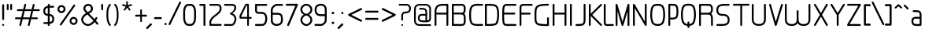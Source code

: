 SplineFontDB: 3.0
FontName: WebAtlas-light
FullName: WebAtlas-light
FamilyName: WebAtlas-light
Weight: light
Copyright: MIT License 2018, Louis MORAES.
Version: 1.0.0
ItalicAngle: 0
UnderlinePosition: -170
UnderlineWidth: 50
Ascent: 800
Descent: 200
InvalidEm: 0
sfntRevision: 0x00010000
LayerCount: 2
Layer: 0 1 "Arri+AOgA-re" 1
Layer: 1 1 "Avant" 0
XUID: [1021 206 1625637039 13492]
StyleMap: 0x0040
FSType: 8
OS2Version: 3
OS2_WeightWidthSlopeOnly: 0
OS2_UseTypoMetrics: 0
CreationTime: 1375896762
ModificationTime: 1573926814
PfmFamily: 81
TTFWeight: 400
TTFWidth: 5
LineGap: 0
VLineGap: 0
Panose: 0 0 5 0 0 0 0 0 0 0
OS2TypoAscent: 700
OS2TypoAOffset: 0
OS2TypoDescent: -201
OS2TypoDOffset: 0
OS2TypoLinegap: 299
OS2WinAscent: 999
OS2WinAOffset: 0
OS2WinDescent: 201
OS2WinDOffset: 0
HheadAscent: 999
HheadAOffset: 0
HheadDescent: -201
HheadDOffset: 0
OS2SubXSize: 650
OS2SubYSize: 600
OS2SubXOff: 0
OS2SubYOff: 75
OS2SupXSize: 650
OS2SupYSize: 600
OS2SupXOff: 0
OS2SupYOff: 350
OS2StrikeYSize: 50
OS2StrikeYPos: 292
OS2CapHeight: 690
OS2XHeight: 487
OS2Vendor: 'UKWN'
OS2CodePages: 20000097.00000000
OS2UnicodeRanges: 00000207.00000000.00000000.00000000
Lookup: 258 0 0 "'kern' Cr+AOkA-nage horizontal dans Latin lookup 0" { "'kern' Cr+AOkA-nage horizontal dans Latin lookup 0-1" [150,15,0] } ['kern' ('DFLT' <'dflt' > 'latn' <'dflt' > ) ]
MarkAttachClasses: 1
DEI: 91125
KernClass2: 4 4 "'kern' Cr+AOkA-nage horizontal dans Latin lookup 0-1"
 3 T Y
 3 V F
 196 a c d e g m n o p q r s u v w x y z agrave aacute acircumflex adieresis egrave eacute ecircumflex edieresis ograve oacute ocircumflex odieresis ugrave uacute ucircumflex udieresis yacute ydieresis
 3 T Y
 1 V
 196 a c d e g m n o p q r s u v w x y z agrave aacute acircumflex adieresis egrave eacute ecircumflex edieresis ograve oacute ocircumflex odieresis ugrave uacute ucircumflex udieresis yacute ydieresis
 0 {} 0 {} 0 {} 0 {} 0 {} 70 {} 50 {} -80 {} 0 {} 50 {} 30 {} -40 {} 0 {} -80 {} -40 {} 0 {}
TtTable: prep
MPPEM
PUSHW_1
 200
GT
IF
PUSHB_2
 1
 1
INSTCTRL
EIF
PUSHW_2
 2048
 2048
MUL
DUP
PUSHB_1
 1
SWAP
WCVTP
DUP
PUSHB_1
 3
SWAP
WCVTF
PUSHB_1
 20
RCVT
DUP
DUP
MPPEM
PUSHB_1
 14
LTEQ
MPPEM
PUSHB_1
 6
GTEQ
AND
IF
PUSHB_1
 52
ELSE
PUSHB_1
 40
EIF
ADD
FLOOR
DUP
ROLL
NEQ
IF
PUSHB_1
 2
CINDEX
SUB
PUSHB_1
 1
RCVT
MUL
SWAP
DIV
PUSHB_1
 2
SWAP
WCVTP
PUSHB_4
 10
 10
 5
 4
CALL
PUSHB_4
 11
 16
 5
 4
CALL
PUSHB_4
 17
 22
 5
 4
CALL
EIF
PUSHB_3
 4
 40
 8
RCVT
GT
WCVTP
PUSHB_4
 11
 16
 6
 4
CALL
PUSHB_2
 6
 1
WCVTP
PUSHB_2
 36
 1
GETINFO
LTEQ
IF
PUSHB_1
 64
GETINFO
IF
PUSHB_2
 6
 3
WCVTP
PUSHB_2
 38
 1
GETINFO
LTEQ
IF
PUSHW_1
 1024
GETINFO
IF
PUSHB_2
 6
 1
WCVTP
EIF
EIF
EIF
EIF
PUSHW_1
 511
SCANCTRL
PUSHB_1
 4
SCANTYPE
PUSHB_2
 5
 0
WCVTP
EndTTInstrs
TtTable: fpgm
PUSHB_1
 0
FDEF
PUSHB_1
 32
ADD
FLOOR
ENDF
PUSHB_1
 1
FDEF
DUP
ABS
DUP
PUSHB_1
 192
LT
PUSHB_1
 4
MINDEX
AND
PUSHB_1
 4
RCVT
OR
IF
POP
SWAP
POP
ELSE
ROLL
IF
DUP
PUSHB_1
 80
LT
IF
POP
PUSHB_1
 64
EIF
ELSE
DUP
PUSHB_1
 56
LT
IF
POP
PUSHB_1
 56
EIF
EIF
DUP
PUSHB_1
 10
RCVT
SUB
ABS
PUSHB_1
 40
LT
IF
POP
PUSHB_1
 10
RCVT
DUP
PUSHB_1
 48
LT
IF
POP
PUSHB_1
 48
EIF
ELSE
DUP
PUSHB_1
 192
LT
IF
DUP
FLOOR
DUP
ROLL
ROLL
SUB
DUP
PUSHB_1
 10
LT
IF
ADD
ELSE
DUP
PUSHB_1
 32
LT
IF
POP
PUSHB_1
 10
ADD
ELSE
DUP
PUSHB_1
 54
LT
IF
POP
PUSHB_1
 54
ADD
ELSE
ADD
EIF
EIF
EIF
ELSE
PUSHB_1
 0
CALL
EIF
EIF
SWAP
PUSHB_1
 0
LT
IF
NEG
EIF
EIF
ENDF
PUSHB_1
 2
FDEF
DUP
RCVT
DUP
PUSHB_1
 4
CINDEX
SUB
ABS
DUP
PUSHB_1
 5
RS
LT
IF
PUSHB_1
 5
SWAP
WS
PUSHB_1
 6
SWAP
WS
ELSE
POP
POP
EIF
PUSHB_1
 1
ADD
ENDF
PUSHB_1
 3
FDEF
SWAP
POP
SWAP
POP
DUP
ABS
PUSHB_2
 5
 98
WS
DUP
PUSHB_1
 6
SWAP
WS
PUSHB_3
 10
 1
 2
LOOPCALL
POP
DUP
PUSHB_1
 6
RS
DUP
ROLL
DUP
ROLL
PUSHB_1
 0
CALL
PUSHB_2
 48
 5
CINDEX
ROLL
LTEQ
IF
ADD
LT
ELSE
SUB
GT
EIF
IF
SWAP
EIF
POP
DUP
PUSHB_1
 64
GTEQ
IF
PUSHB_1
 0
CALL
ELSE
POP
PUSHB_1
 64
EIF
SWAP
PUSHB_1
 0
LT
IF
NEG
EIF
ENDF
PUSHB_1
 4
FDEF
PUSHB_1
 8
SWAP
WS
PUSHB_1
 7
SWAP
WS
PUSHB_1
 0
SWAP
WS
PUSHB_1
 0
RS
PUSHB_1
 7
RS
LTEQ
IF
PUSHB_1
 8
RS
CALL
PUSHB_3
 0
 1
 0
RS
ADD
WS
PUSHB_1
 22
NEG
JMPR
EIF
ENDF
PUSHB_1
 5
FDEF
PUSHB_1
 0
RS
DUP
RCVT
DUP
PUSHB_1
 2
RCVT
MUL
PUSHB_1
 1
RCVT
DIV
ADD
WCVTP
ENDF
PUSHB_1
 6
FDEF
PUSHB_1
 0
RS
DUP
RCVT
DUP
PUSHB_1
 0
CALL
SWAP
PUSHB_2
 6
 4
CINDEX
ADD
DUP
RCVT
ROLL
SWAP
SUB
DUP
ABS
DUP
PUSHB_1
 32
LT
IF
POP
PUSHB_1
 0
ELSE
PUSHB_1
 48
LT
IF
PUSHB_1
 32
ELSE
PUSHB_1
 64
EIF
EIF
SWAP
PUSHB_1
 0
LT
IF
NEG
EIF
PUSHB_1
 3
CINDEX
SWAP
SUB
WCVTP
WCVTP
ENDF
PUSHB_1
 7
FDEF
PUSHB_2
 5
 5
RCVT
PUSHB_1
 1
SUB
WCVTP
ENDF
PUSHB_1
 8
FDEF
PUSHB_1
 1
ADD
DUP
DUP
PUSHB_1
 10
RS
MD[orig]
PUSHB_1
 0
LT
IF
DUP
PUSHB_1
 10
SWAP
WS
EIF
PUSHB_1
 11
RS
MD[orig]
PUSHB_1
 0
GT
IF
DUP
PUSHB_1
 11
SWAP
WS
EIF
ENDF
PUSHB_1
 9
FDEF
DUP
PUSHW_1
 1024
DIV
DUP
PUSHW_1
 1024
MUL
ROLL
SWAP
SUB
PUSHB_1
 12
RS
ADD
DUP
ROLL
ADD
DUP
PUSHB_1
 12
SWAP
WS
SWAP
ENDF
PUSHB_1
 10
FDEF
PUSHB_2
 0
 13
RS
NEQ
IF
PUSHB_2
 13
 13
RS
PUSHB_1
 1
SUB
WS
PUSHB_1
 9
CALL
EIF
PUSHB_1
 0
RS
PUSHB_1
 2
CINDEX
WS
PUSHB_3
 0
 1
 0
RS
ADD
WS
PUSHB_2
 10
 2
CINDEX
WS
PUSHB_2
 11
 2
CINDEX
WS
PUSHB_1
 1
SZPS
SWAP
DUP
PUSHB_1
 3
CINDEX
LT
IF
PUSHB_1
 0
RS
PUSHB_1
 4
CINDEX
WS
ROLL
ROLL
DUP
ROLL
SWAP
SUB
PUSHB_1
 8
LOOPCALL
POP
SWAP
PUSHB_1
 1
SUB
DUP
ROLL
SWAP
SUB
PUSHB_1
 8
LOOPCALL
POP
ELSE
PUSHB_1
 0
RS
PUSHB_1
 2
CINDEX
WS
PUSHB_1
 2
CINDEX
SUB
PUSHB_1
 8
LOOPCALL
POP
EIF
PUSHB_1
 10
RS
GC[orig]
PUSHB_1
 11
RS
GC[orig]
ADD
PUSHB_1
 128
DIV
DUP
PUSHB_1
 2
RCVT
MUL
PUSHB_1
 1
RCVT
DIV
ADD
PUSHB_2
 0
 0
SZP0
SWAP
WCVTP
PUSHB_1
 1
RS
PUSHB_1
 0
MIAP[no-rnd]
PUSHB_3
 1
 1
 1
RS
ADD
WS
ENDF
PUSHB_1
 11
FDEF
PUSHB_2
 0
 5
RCVT
EQ
IF
SVTCA[y-axis]
PUSHB_1
 13
SWAP
WS
DUP
ADD
PUSHB_1
 1
SUB
PUSHB_6
 14
 14
 1
 0
 12
 0
WS
WS
ROLL
ADD
PUSHB_2
 10
 4
CALL
PUSHB_1
 105
CALL
ELSE
CLEAR
EIF
ENDF
PUSHB_1
 12
FDEF
PUSHB_2
 0
 11
CALL
ENDF
PUSHB_1
 13
FDEF
PUSHB_2
 1
 11
CALL
ENDF
PUSHB_1
 14
FDEF
PUSHB_2
 2
 11
CALL
ENDF
PUSHB_1
 15
FDEF
PUSHB_2
 3
 11
CALL
ENDF
PUSHB_1
 16
FDEF
PUSHB_2
 4
 11
CALL
ENDF
PUSHB_1
 17
FDEF
PUSHB_2
 5
 11
CALL
ENDF
PUSHB_1
 18
FDEF
PUSHB_2
 6
 11
CALL
ENDF
PUSHB_1
 19
FDEF
PUSHB_2
 7
 11
CALL
ENDF
PUSHB_1
 20
FDEF
PUSHB_2
 8
 11
CALL
ENDF
PUSHB_1
 21
FDEF
PUSHB_2
 9
 11
CALL
ENDF
PUSHB_1
 22
FDEF
PUSHB_1
 7
CALL
PUSHB_2
 0
 5
RCVT
EQ
IF
SVTCA[y-axis]
PUSHB_1
 13
SWAP
WS
DUP
ADD
PUSHB_1
 1
SUB
PUSHB_6
 14
 14
 1
 0
 12
 0
WS
WS
ROLL
ADD
PUSHB_2
 10
 4
CALL
PUSHB_1
 105
CALL
ELSE
CLEAR
EIF
ENDF
PUSHB_1
 23
FDEF
PUSHB_2
 0
 22
CALL
ENDF
PUSHB_1
 24
FDEF
PUSHB_2
 1
 22
CALL
ENDF
PUSHB_1
 25
FDEF
PUSHB_2
 2
 22
CALL
ENDF
PUSHB_1
 26
FDEF
PUSHB_2
 3
 22
CALL
ENDF
PUSHB_1
 27
FDEF
PUSHB_2
 4
 22
CALL
ENDF
PUSHB_1
 28
FDEF
PUSHB_2
 5
 22
CALL
ENDF
PUSHB_1
 29
FDEF
PUSHB_2
 6
 22
CALL
ENDF
PUSHB_1
 30
FDEF
PUSHB_2
 7
 22
CALL
ENDF
PUSHB_1
 31
FDEF
PUSHB_2
 8
 22
CALL
ENDF
PUSHB_1
 32
FDEF
PUSHB_2
 9
 22
CALL
ENDF
PUSHB_1
 33
FDEF
DUP
ADD
PUSHB_1
 14
ADD
DUP
RS
SWAP
PUSHB_1
 1
ADD
RS
PUSHB_1
 2
CINDEX
PUSHB_1
 2
CINDEX
LTEQ
IF
SWAP
DUP
ALIGNRP
PUSHB_1
 1
ADD
SWAP
PUSHB_1
 18
NEG
JMPR
ELSE
POP
POP
EIF
ENDF
PUSHB_1
 34
FDEF
PUSHB_1
 33
CALL
PUSHB_1
 33
LOOPCALL
ENDF
PUSHB_1
 35
FDEF
DUP
DUP
GC[orig]
DUP
DUP
PUSHB_1
 2
RCVT
MUL
PUSHB_1
 1
RCVT
DIV
ADD
SWAP
SUB
SHPIX
SWAP
DUP
ROLL
NEQ
IF
DUP
GC[orig]
DUP
DUP
PUSHB_1
 2
RCVT
MUL
PUSHB_1
 1
RCVT
DIV
ADD
SWAP
SUB
SHPIX
ELSE
POP
EIF
ENDF
PUSHB_1
 36
FDEF
PUSHB_2
 0
 5
RCVT
EQ
IF
SVTCA[y-axis]
PUSHB_1
 1
SZPS
PUSHB_1
 35
LOOPCALL
PUSHB_1
 1
SZP2
IUP[y]
ELSE
CLEAR
EIF
ENDF
PUSHB_1
 37
FDEF
PUSHB_1
 7
CALL
PUSHB_2
 0
 5
RCVT
EQ
IF
SVTCA[y-axis]
PUSHB_1
 1
SZPS
PUSHB_1
 35
LOOPCALL
PUSHB_1
 1
SZP2
IUP[y]
ELSE
CLEAR
EIF
ENDF
PUSHB_1
 38
FDEF
DUP
SHC[rp1]
PUSHB_1
 1
ADD
ENDF
PUSHB_1
 39
FDEF
SVTCA[y-axis]
PUSHB_1
 3
RCVT
MUL
PUSHB_1
 1
RCVT
DIV
PUSHB_1
 0
CALL
PUSHB_1
 2
RCVT
MUL
PUSHB_1
 1
RCVT
DIV
PUSHB_1
 0
CALL
PUSHB_1
 0
SZPS
PUSHB_5
 0
 0
 0
 0
 0
WCVTP
MIAP[no-rnd]
SWAP
SHPIX
PUSHB_2
 38
 1
SZP2
LOOPCALL
ENDF
PUSHB_1
 40
FDEF
DUP
ALIGNRP
DUP
GC[orig]
DUP
PUSHB_1
 2
RCVT
MUL
PUSHB_1
 1
RCVT
DIV
ADD
PUSHB_1
 0
RS
SUB
SHPIX
ENDF
PUSHB_1
 41
FDEF
MDAP[no-rnd]
SLOOP
ALIGNRP
ENDF
PUSHB_1
 42
FDEF
DUP
ALIGNRP
DUP
GC[orig]
DUP
PUSHB_1
 2
RCVT
MUL
PUSHB_1
 1
RCVT
DIV
ADD
PUSHB_1
 0
RS
SUB
PUSHB_1
 1
RS
MUL
SHPIX
ENDF
PUSHB_1
 43
FDEF
PUSHB_2
 2
 0
SZPS
CINDEX
DUP
MDAP[no-rnd]
DUP
GC[orig]
PUSHB_1
 0
SWAP
WS
PUSHB_1
 2
CINDEX
MD[grid]
ROLL
ROLL
GC[orig]
SWAP
GC[orig]
SWAP
SUB
DIV
PUSHB_1
 1
SWAP
WS
PUSHB_3
 42
 1
 1
SZP2
SZP1
LOOPCALL
ENDF
PUSHB_1
 44
FDEF
PUSHB_1
 0
SZPS
PUSHB_1
 4
CINDEX
PUSHB_1
 4
CINDEX
GC[orig]
SWAP
GC[orig]
SWAP
SUB
PUSHB_1
 6
RCVT
CALL
NEG
ROLL
MDAP[no-rnd]
SWAP
DUP
DUP
ALIGNRP
ROLL
SHPIX
ENDF
PUSHB_1
 45
FDEF
PUSHB_1
 0
SZPS
PUSHB_1
 4
CINDEX
PUSHB_1
 4
CINDEX
DUP
MDAP[no-rnd]
GC[orig]
SWAP
GC[orig]
SWAP
SUB
DUP
PUSHB_1
 4
SWAP
WS
PUSHB_1
 6
RCVT
CALL
DUP
PUSHB_1
 96
LT
IF
DUP
PUSHB_1
 64
LTEQ
IF
PUSHB_4
 2
 32
 3
 32
ELSE
PUSHB_4
 2
 38
 3
 26
EIF
WS
WS
SWAP
DUP
PUSHB_1
 9
RS
DUP
ROLL
SWAP
GC[orig]
SWAP
GC[orig]
SWAP
SUB
SWAP
GC[cur]
ADD
PUSHB_1
 4
RS
PUSHB_1
 128
DIV
ADD
DUP
PUSHB_1
 0
CALL
DUP
ROLL
ROLL
SUB
DUP
PUSHB_1
 2
RS
ADD
ABS
SWAP
PUSHB_1
 3
RS
SUB
ABS
LT
IF
PUSHB_1
 2
RS
SUB
ELSE
PUSHB_1
 3
RS
ADD
EIF
PUSHB_1
 3
CINDEX
PUSHB_1
 128
DIV
SUB
SWAP
DUP
DUP
PUSHB_1
 4
MINDEX
SWAP
GC[cur]
SUB
SHPIX
ELSE
SWAP
PUSHB_1
 9
RS
GC[cur]
PUSHB_1
 2
CINDEX
PUSHB_1
 9
RS
GC[orig]
SWAP
GC[orig]
SWAP
SUB
ADD
DUP
PUSHB_1
 4
RS
PUSHB_1
 128
DIV
ADD
SWAP
DUP
PUSHB_1
 0
CALL
SWAP
PUSHB_1
 4
RS
ADD
PUSHB_1
 0
CALL
PUSHB_1
 5
CINDEX
SUB
PUSHB_1
 5
CINDEX
PUSHB_1
 128
DIV
PUSHB_1
 4
MINDEX
SUB
DUP
PUSHB_1
 4
CINDEX
ADD
ABS
SWAP
PUSHB_1
 3
CINDEX
ADD
ABS
LT
IF
POP
ELSE
SWAP
POP
EIF
SWAP
DUP
DUP
PUSHB_1
 4
MINDEX
SWAP
GC[cur]
SUB
SHPIX
EIF
ENDF
PUSHB_1
 46
FDEF
PUSHB_1
 0
SZPS
DUP
DUP
DUP
PUSHB_1
 5
MINDEX
DUP
MDAP[no-rnd]
GC[orig]
SWAP
GC[orig]
SWAP
SUB
SWAP
ALIGNRP
SHPIX
ENDF
PUSHB_1
 47
FDEF
PUSHB_1
 0
SZPS
DUP
PUSHB_1
 9
SWAP
WS
DUP
DUP
DUP
GC[cur]
SWAP
GC[orig]
PUSHB_1
 0
CALL
SWAP
SUB
SHPIX
ENDF
PUSHB_1
 48
FDEF
PUSHB_1
 0
SZPS
PUSHB_1
 3
CINDEX
PUSHB_1
 2
CINDEX
GC[orig]
SWAP
GC[orig]
SWAP
SUB
PUSHB_1
 0
EQ
IF
MDAP[no-rnd]
DUP
ALIGNRP
SWAP
POP
ELSE
PUSHB_1
 2
CINDEX
PUSHB_1
 2
CINDEX
GC[orig]
SWAP
GC[orig]
SWAP
SUB
DUP
PUSHB_1
 5
CINDEX
PUSHB_1
 4
CINDEX
GC[orig]
SWAP
GC[orig]
SWAP
SUB
PUSHB_1
 6
CINDEX
PUSHB_1
 5
CINDEX
MD[grid]
PUSHB_1
 2
CINDEX
SUB
PUSHB_1
 1
RCVT
MUL
SWAP
DIV
MUL
PUSHB_1
 1
RCVT
DIV
ADD
SWAP
MDAP[no-rnd]
SWAP
DUP
DUP
ALIGNRP
ROLL
SHPIX
SWAP
POP
EIF
ENDF
PUSHB_1
 49
FDEF
PUSHB_1
 0
SZPS
DUP
PUSHB_1
 9
RS
DUP
MDAP[no-rnd]
GC[orig]
SWAP
GC[orig]
SWAP
SUB
DUP
ADD
PUSHB_1
 32
ADD
FLOOR
PUSHB_1
 128
DIV
SWAP
DUP
DUP
ALIGNRP
ROLL
SHPIX
ENDF
PUSHB_1
 50
FDEF
SWAP
DUP
MDAP[no-rnd]
GC[cur]
PUSHB_1
 2
CINDEX
GC[cur]
GT
IF
DUP
ALIGNRP
EIF
MDAP[no-rnd]
PUSHB_2
 34
 1
SZP1
CALL
ENDF
PUSHB_1
 51
FDEF
SWAP
DUP
MDAP[no-rnd]
GC[cur]
PUSHB_1
 2
CINDEX
GC[cur]
LT
IF
DUP
ALIGNRP
EIF
MDAP[no-rnd]
PUSHB_2
 34
 1
SZP1
CALL
ENDF
PUSHB_1
 52
FDEF
SWAP
DUP
MDAP[no-rnd]
GC[cur]
PUSHB_1
 2
CINDEX
GC[cur]
GT
IF
DUP
ALIGNRP
EIF
SWAP
DUP
MDAP[no-rnd]
GC[cur]
PUSHB_1
 2
CINDEX
GC[cur]
LT
IF
DUP
ALIGNRP
EIF
MDAP[no-rnd]
PUSHB_2
 34
 1
SZP1
CALL
ENDF
PUSHB_1
 59
FDEF
PUSHB_1
 0
SZP2
DUP
GC[orig]
PUSHB_1
 0
SWAP
WS
PUSHB_3
 0
 1
 1
SZP2
SZP1
SZP0
MDAP[no-rnd]
PUSHB_1
 40
LOOPCALL
ENDF
PUSHB_1
 60
FDEF
PUSHB_1
 0
SZP2
DUP
GC[orig]
PUSHB_1
 0
SWAP
WS
PUSHB_3
 0
 1
 1
SZP2
SZP1
SZP0
MDAP[no-rnd]
PUSHB_1
 40
LOOPCALL
ENDF
PUSHB_1
 61
FDEF
PUSHB_2
 0
 1
SZP1
SZP0
PUSHB_1
 41
LOOPCALL
ENDF
PUSHB_1
 62
FDEF
PUSHB_1
 43
LOOPCALL
ENDF
PUSHB_1
 53
FDEF
PUSHB_1
 44
CALL
SWAP
DUP
MDAP[no-rnd]
GC[cur]
PUSHB_1
 2
CINDEX
GC[cur]
GT
IF
DUP
ALIGNRP
EIF
MDAP[no-rnd]
PUSHB_2
 34
 1
SZP1
CALL
ENDF
PUSHB_1
 73
FDEF
PUSHB_3
 0
 0
 53
CALL
ENDF
PUSHB_1
 74
FDEF
PUSHB_3
 0
 1
 53
CALL
ENDF
PUSHB_1
 75
FDEF
PUSHB_3
 1
 0
 53
CALL
ENDF
PUSHB_1
 76
FDEF
PUSHB_3
 1
 1
 53
CALL
ENDF
PUSHB_1
 54
FDEF
PUSHB_1
 45
CALL
ROLL
DUP
DUP
ALIGNRP
PUSHB_1
 4
SWAP
WS
ROLL
SHPIX
SWAP
DUP
MDAP[no-rnd]
GC[cur]
PUSHB_1
 2
CINDEX
GC[cur]
GT
IF
DUP
ALIGNRP
EIF
MDAP[no-rnd]
PUSHB_2
 34
 1
SZP1
CALL
PUSHB_1
 4
RS
MDAP[no-rnd]
PUSHB_1
 34
CALL
ENDF
PUSHB_1
 85
FDEF
PUSHB_3
 0
 0
 54
CALL
ENDF
PUSHB_1
 86
FDEF
PUSHB_3
 0
 1
 54
CALL
ENDF
PUSHB_1
 87
FDEF
PUSHB_3
 1
 0
 54
CALL
ENDF
PUSHB_1
 88
FDEF
PUSHB_3
 1
 1
 54
CALL
ENDF
PUSHB_1
 55
FDEF
PUSHB_1
 0
SZPS
PUSHB_1
 4
CINDEX
PUSHB_1
 4
MINDEX
DUP
MDAP[no-rnd]
GC[orig]
SWAP
GC[orig]
SWAP
SUB
PUSHB_1
 6
RCVT
CALL
SWAP
DUP
ALIGNRP
DUP
MDAP[no-rnd]
SWAP
SHPIX
PUSHB_2
 34
 1
SZP1
CALL
ENDF
PUSHB_1
 77
FDEF
PUSHB_3
 0
 0
 55
CALL
ENDF
PUSHB_1
 78
FDEF
PUSHB_3
 0
 1
 55
CALL
ENDF
PUSHB_1
 79
FDEF
PUSHB_3
 1
 0
 55
CALL
ENDF
PUSHB_1
 80
FDEF
PUSHB_3
 1
 1
 55
CALL
ENDF
PUSHB_1
 56
FDEF
PUSHB_2
 9
 4
CINDEX
WS
PUSHB_1
 0
SZPS
PUSHB_1
 4
CINDEX
PUSHB_1
 4
CINDEX
DUP
MDAP[no-rnd]
GC[orig]
SWAP
GC[orig]
SWAP
SUB
DUP
PUSHB_1
 4
SWAP
WS
PUSHB_1
 6
RCVT
CALL
DUP
PUSHB_1
 96
LT
IF
DUP
PUSHB_1
 64
LTEQ
IF
PUSHB_4
 2
 32
 3
 32
ELSE
PUSHB_4
 2
 38
 3
 26
EIF
WS
WS
SWAP
DUP
GC[orig]
PUSHB_1
 4
RS
PUSHB_1
 128
DIV
ADD
DUP
PUSHB_1
 0
CALL
DUP
ROLL
ROLL
SUB
DUP
PUSHB_1
 2
RS
ADD
ABS
SWAP
PUSHB_1
 3
RS
SUB
ABS
LT
IF
PUSHB_1
 2
RS
SUB
ELSE
PUSHB_1
 3
RS
ADD
EIF
PUSHB_1
 3
CINDEX
PUSHB_1
 128
DIV
SUB
PUSHB_1
 2
CINDEX
GC[cur]
SUB
SHPIX
SWAP
DUP
ALIGNRP
SWAP
SHPIX
ELSE
POP
DUP
DUP
GC[cur]
SWAP
GC[orig]
PUSHB_1
 0
CALL
SWAP
SUB
SHPIX
POP
EIF
PUSHB_2
 34
 1
SZP1
CALL
ENDF
PUSHB_1
 65
FDEF
PUSHB_3
 0
 0
 56
CALL
ENDF
PUSHB_1
 66
FDEF
PUSHB_3
 0
 1
 56
CALL
ENDF
PUSHB_1
 67
FDEF
PUSHB_3
 1
 0
 56
CALL
ENDF
PUSHB_1
 68
FDEF
PUSHB_3
 1
 1
 56
CALL
ENDF
PUSHB_1
 64
FDEF
PUSHB_1
 9
SWAP
WS
PUSHB_1
 63
CALL
ENDF
PUSHB_1
 57
FDEF
PUSHB_1
 44
CALL
MDAP[no-rnd]
PUSHB_2
 34
 1
SZP1
CALL
ENDF
PUSHB_1
 69
FDEF
PUSHB_3
 0
 0
 57
CALL
ENDF
PUSHB_1
 70
FDEF
PUSHB_3
 0
 1
 57
CALL
ENDF
PUSHB_1
 71
FDEF
PUSHB_3
 1
 0
 57
CALL
ENDF
PUSHB_1
 72
FDEF
PUSHB_3
 1
 1
 57
CALL
ENDF
PUSHB_1
 58
FDEF
PUSHB_1
 45
CALL
POP
SWAP
DUP
DUP
ALIGNRP
PUSHB_1
 4
SWAP
WS
SWAP
SHPIX
PUSHB_2
 34
 1
SZP1
CALL
PUSHB_1
 4
RS
MDAP[no-rnd]
PUSHB_1
 34
CALL
ENDF
PUSHB_1
 81
FDEF
PUSHB_3
 0
 0
 58
CALL
ENDF
PUSHB_1
 82
FDEF
PUSHB_3
 0
 1
 58
CALL
ENDF
PUSHB_1
 83
FDEF
PUSHB_3
 1
 0
 58
CALL
ENDF
PUSHB_1
 84
FDEF
PUSHB_3
 1
 1
 58
CALL
ENDF
PUSHB_1
 63
FDEF
PUSHB_1
 0
SZPS
RCVT
SWAP
DUP
MDAP[no-rnd]
DUP
GC[cur]
ROLL
SWAP
SUB
SHPIX
PUSHB_2
 34
 1
SZP1
CALL
ENDF
PUSHB_1
 89
FDEF
PUSHB_1
 46
CALL
MDAP[no-rnd]
PUSHB_2
 34
 1
SZP1
CALL
ENDF
PUSHB_1
 90
FDEF
PUSHB_1
 46
CALL
PUSHB_1
 50
CALL
ENDF
PUSHB_1
 91
FDEF
PUSHB_1
 46
CALL
PUSHB_1
 51
CALL
ENDF
PUSHB_1
 92
FDEF
PUSHB_1
 0
SZPS
PUSHB_1
 46
CALL
PUSHB_1
 52
CALL
ENDF
PUSHB_1
 93
FDEF
PUSHB_1
 47
CALL
MDAP[no-rnd]
PUSHB_2
 34
 1
SZP1
CALL
ENDF
PUSHB_1
 94
FDEF
PUSHB_1
 47
CALL
PUSHB_1
 50
CALL
ENDF
PUSHB_1
 95
FDEF
PUSHB_1
 47
CALL
PUSHB_1
 51
CALL
ENDF
PUSHB_1
 96
FDEF
PUSHB_1
 47
CALL
PUSHB_1
 52
CALL
ENDF
PUSHB_1
 97
FDEF
PUSHB_1
 48
CALL
MDAP[no-rnd]
PUSHB_2
 34
 1
SZP1
CALL
ENDF
PUSHB_1
 98
FDEF
PUSHB_1
 48
CALL
PUSHB_1
 50
CALL
ENDF
PUSHB_1
 99
FDEF
PUSHB_1
 48
CALL
PUSHB_1
 51
CALL
ENDF
PUSHB_1
 100
FDEF
PUSHB_1
 48
CALL
PUSHB_1
 52
CALL
ENDF
PUSHB_1
 101
FDEF
PUSHB_1
 49
CALL
MDAP[no-rnd]
PUSHB_2
 34
 1
SZP1
CALL
ENDF
PUSHB_1
 102
FDEF
PUSHB_1
 49
CALL
PUSHB_1
 50
CALL
ENDF
PUSHB_1
 103
FDEF
PUSHB_1
 49
CALL
PUSHB_1
 51
CALL
ENDF
PUSHB_1
 104
FDEF
PUSHB_1
 49
CALL
PUSHB_1
 52
CALL
ENDF
PUSHB_1
 105
FDEF
CALL
PUSHB_1
 8
NEG
PUSHB_1
 3
DEPTH
LT
JROT
PUSHB_1
 1
SZP2
IUP[y]
ENDF
EndTTInstrs
ShortTable: cvt  23
  0
  0
  0
  0
  0
  0
  0
  88
  72
  88
  72
  690
  0
  700
  487
  0
  -201
  703
  -12
  700
  499
  -12
  -202
EndShort
ShortTable: maxp 16
  1
  0
  176
  1684
  22
  0
  0
  2
  34
  48
  106
  0
  137
  0
  0
  0
EndShort
LangName: 1033 "Copyright +AKkA 2018, Louis MORAES." "" "" "" "" "" "" "" "" "Louis MORAES"
GaspTable: 1 65535 15 1
Encoding: ISO8859-1
UnicodeInterp: none
NameList: AGL For New Fonts
DisplaySize: -48
AntiAlias: 1
FitToEm: 0
WinInfo: 0 39 14
BeginPrivate: 0
EndPrivate
Grid
-1000 700 m 0
 2000 700 l 1024
  Named: "max-height"
-1000 500 m 0
 2000 500 l 1024
  Named: "min-height"
-1000 -100 m 0
 2000 -100 l 1024
  Named: "Ground"
-1000 900 m 0
 2000 900 l 1024
  Named: "hauteur max"
EndSplineSet
TeXData: 1 0 0 318767 159383 106255 523663 1048576 106255 783286 444596 497025 792723 393216 433062 380633 303038 157286 324010 404750 52429 2506097 1059062 262144
BeginChars: 262 137

StartChar: asterisk
Encoding: 42 42 0
Width: 421
VWidth: 0
GlyphClass: 2
Flags: W
LayerCount: 2
Fore
SplineSet
209.5234375 785.013671875 m 0,0,1
 224.817382812 785.666015625 224.817382812 785.666015625 230.306640625 780.381835938 c 128,-1,2
 235.794921875 775.098632812 235.794921875 775.098632812 236.01953125 760.114257812 c 0,3,4
 236.125 733.405273438 236.125 733.405273438 236.3359375 680.385742188 c 2,5,-1
 236.416992188 659.907226562 l 1,6,-1
 255.916992188 666.162109375 l 2,7,8
 321.255859375 687.12109375 321.255859375 687.12109375 331.891601562 690.568359375 c 0,9,10
 347.456054688 695.671875 347.456054688 695.671875 354.131835938 691.869140625 c 128,-1,11
 360.807617188 688.065429688 360.807617188 688.065429688 364.618164062 671.795898438 c 0,12,13
 367.640625 658.900390625 367.640625 658.900390625 364.059570312 652.658203125 c 128,-1,14
 360.478515625 646.416015625 360.478515625 646.416015625 347.594726562 642.225585938 c 0,15,16
 333.278320312 637.543945312 333.278320312 637.543945312 307.091796875 628.900390625 c 128,-1,17
 280.938476562 620.268554688 280.938476562 620.268554688 271.8359375 617.28515625 c 2,18,-1
 252.350585938 610.8984375 l 1,19,-1
 264.337890625 594.262695312 l 2,20,21
 303.283203125 540.209960938 303.283203125 540.209960938 311.00390625 529.586914062 c 0,22,23
 315.4296875 523.481445312 315.4296875 523.481445312 317.5234375 518.280273438 c 0,24,25
 322.208007812 510.658203125 322.208007812 510.658203125 317.532226562 503.41015625 c 128,-1,26
 312.857421875 496.163085938 312.857421875 496.163085938 294.453125 489.016601562 c 0,27,28
 281.157226562 484.151367188 281.157226562 484.151367188 269.837890625 499.739257812 c 0,29,30
 261.05078125 511.776367188 261.05078125 511.776367188 244.881835938 533.818359375 c 128,-1,31
 228.723632812 555.858398438 228.723632812 555.858398438 222.717773438 564.065429688 c 2,32,-1
 210.615234375 580.603515625 l 1,33,-1
 198.509765625 564.067382812 l 2,34,35
 160.418945312 512.034179688 160.418945312 512.034179688 151.515625 499.911132812 c 0,36,37
 142.856445312 488.66796875 142.856445312 488.66796875 135.423828125 487.64453125 c 128,-1,38
 127.990234375 486.620117188 127.990234375 486.620117188 116.54296875 494.98828125 c 128,-1,39
 104.923828125 503.434570312 104.923828125 503.434570312 103.6796875 510.862304688 c 128,-1,40
 102.436523438 518.2890625 102.436523438 518.2890625 110.432617188 529.763671875 c 0,41,42
 118.342773438 540.750976562 118.342773438 540.750976562 135.201171875 564.099609375 c 128,-1,43
 152.053710938 587.444335938 152.053710938 587.444335938 156.966796875 594.256835938 c 2,44,-1
 168.948242188 610.87109375 l 1,45,-1
 149.4921875 617.278320312 l 2,46,47
 85.396484375 638.385742188 85.396484375 638.385742188 73.8046875 642.19140625 c 0,48,49
 60.109375 646.873046875 60.109375 646.873046875 56.779296875 653.6484375 c 128,-1,50
 53.4482421875 660.422851562 53.4482421875 660.422851562 57.935546875 674.044921875 c 0,51,52
 62.4306640625 687.896484375 62.4306640625 687.896484375 69.16796875 691.349609375 c 128,-1,53
 75.90625 694.802734375 75.90625 694.802734375 89.44921875 690.53125 c 0,54,55
 100.948242188 686.783203125 100.948242188 686.783203125 126.700195312 678.555664062 c 128,-1,56
 152.3828125 670.349609375 152.3828125 670.349609375 165.267578125 666.17578125 c 2,57,-1
 184.818359375 659.841796875 l 1,58,-1
 184.890625 680.392578125 l 2,59,60
 184.9375 693.674804688 184.9375 693.674804688 185.04296875 720.276367188 c 128,-1,61
 185.1484375 746.86328125 185.1484375 746.86328125 185.206054688 760.083007812 c 0,62,63
 185.41015625 773.892578125 185.41015625 773.892578125 190.561523438 779.154296875 c 128,-1,64
 195.712890625 784.415039062 195.712890625 784.415039062 209.5234375 785.013671875 c 0,0,1
EndSplineSet
EndChar

StartChar: plus
Encoding: 43 43 1
Width: 462
VWidth: 37
GlyphClass: 2
Flags: W
LayerCount: 2
Fore
SplineSet
230.380859375 526.790039062 m 0,0,1
 245.877929688 527 245.877929688 527 251.740234375 520.116210938 c 128,-1,2
 257.588867188 513.334960938 257.588867188 513.334960938 257.588867188 495.858398438 c 2,3,-1
 257.588867188 370.946289062 l 1,4,-1
 257.588867188 355.946289062 l 1,5,-1
 270.563476562 355.946289062 l 1,6,-1
 386.056640625 355.946289062 l 2,7,8
 403.877929688 356 403.877929688 356 410.368164062 349.315429688 c 0,9,10
 416.877929688 343 416.877929688 343 417 325.014648438 c 0,11,12
 416.877929688 307 416.877929688 307 410.3671875 300.703125 c 0,13,14
 403.946289062 294.0703125 403.946289062 294.0703125 386.056640625 294.0703125 c 2,15,-1
 270.563476562 294.0703125 l 1,16,-1
 257.588867188 294.0703125 l 1,17,-1
 257.588867188 279.0703125 l 1,18,-1
 257.588867188 154.796875 l 2,19,20
 257.877929688 137 257.877929688 137 251.8125 129.768554688 c 0,21,22
 245.877929688 123 245.877929688 123 230.831054688 122.959960938 c 128,-1,23
 215.877929688 123 215.877929688 123 209.809570312 129.58984375 c 0,24,25
 204.073242188 135.7890625 204.073242188 135.7890625 204.075195312 153.890625 c 2,26,-1
 204.087890625 279.069335938 l 1,27,-1
 204.088867188 294.0703125 l 1,28,-1
 191.112304688 294.0703125 l 1,29,-1
 75.69921875 294.0703125 l 2,30,31
 57.8779296875 294 57.8779296875 294 51.388671875 300.703125 c 0,32,33
 44.8779296875 307 44.8779296875 307 44.755859375 325.014648438 c 0,34,35
 44.8779296875 343 44.8779296875 343 51.3876953125 349.31640625 c 0,36,37
 57.826171875 355.946289062 57.826171875 355.946289062 75.69921875 355.946289062 c 2,38,-1
 191.112304688 355.946289062 l 1,39,-1
 204.087890625 355.946289062 l 1,40,-1
 204.087890625 370.946289062 l 1,41,-1
 204.087890625 495.158203125 l 2,42,43
 203.877929688 513 203.877929688 513 209.745117188 519.775390625 c 0,44,45
 215.877929688 527 215.877929688 527 230.380859375 526.790039062 c 0,0,1
EndSplineSet
EndChar

StartChar: hyphen
Encoding: 45 45 2
Width: 333
VWidth: 37
GlyphClass: 2
Flags: W
LayerCount: 2
Fore
SplineSet
76.2529296875 278.049804688 m 2,0,-1
 256.436523438 278.049804688 l 2,1,2
 274.689453125 278 274.689453125 278 281.247070312 271.390625 c 0,3,4
 287.689453125 265 287.689453125 265 288 247.138671875 c 0,5,6
 287.689453125 229 287.689453125 229 281.375 222.852539062 c 0,7,8
 274.911132812 216.227539062 274.911132812 216.227539062 257.087890625 216.227539062 c 2,9,-1
 76.2529296875 216.227539062 l 2,10,11
 58.689453125 216 58.689453125 216 51.4423828125 222.88671875 c 0,12,13
 44.689453125 230 44.689453125 230 44.689453125 247.138671875 c 0,14,15
 44.689453125 265 44.689453125 265 51.4423828125 271.390625 c 0,16,17
 58.689453125 278 58.689453125 278 76.2529296875 278.049804688 c 2,0,-1
EndSplineSet
EndChar

StartChar: less
Encoding: 60 60 3
Width: 524
GlyphClass: 2
Flags: W
LayerCount: 2
Fore
SplineSet
443.442382812 568.014648438 m 0,0,1
 456.147460938 567.638671875 456.147460938 567.638671875 465.139648438 558.375976562 c 128,-1,2
 474.130859375 549.114257812 474.130859375 549.114257812 474.130859375 536.404296875 c 0,3,4
 474.130859375 528.115234375 474.130859375 528.115234375 468.828125 519.740234375 c 128,-1,5
 463.526367188 511.365234375 463.526367188 511.365234375 456.034179688 507.819335938 c 2,6,-1
 133.399414062 349.500976562 l 1,7,-1
 456.034179688 191.182617188 l 2,8,9
 463.521484375 187.635742188 463.521484375 187.635742188 468.821289062 179.26171875 c 128,-1,10
 474.12109375 170.887695312 474.12109375 170.887695312 474.12109375 162.602539062 c 0,11,12
 474.12109375 149.509765625 474.12109375 149.509765625 464.85546875 140.244140625 c 128,-1,13
 455.588867188 130.978515625 455.588867188 130.978515625 442.49609375 130.978515625 c 0,14,15
 434.924804688 130.978515625 434.924804688 130.978515625 428.173828125 134.407226562 c 2,16,-1
 47.6875 321.11328125 l 2,17,18
 40.365234375 324.708007812 40.365234375 324.708007812 35.1826171875 333.025390625 c 128,-1,19
 30 341.342773438 30 341.342773438 30 349.500976562 c 128,-1,20
 30 357.658203125 30 357.658203125 35.1826171875 365.975585938 c 128,-1,21
 40.3642578125 374.29296875 40.3642578125 374.29296875 47.6875 377.888671875 c 2,22,-1
 428.173828125 564.59375 l 2,23,24
 434.92578125 568.028320312 434.92578125 568.028320312 442.505859375 568.028320312 c 0,25,26
 442.991210938 568.028320312 442.991210938 568.028320312 443.442382812 568.014648438 c 0,0,1
EndSplineSet
EndChar

StartChar: greater
Encoding: 62 62 4
Width: 524
GlyphClass: 2
Flags: W
LayerCount: 2
Fore
SplineSet
80.5576171875 568.014648438 m 0,0,1
 81.0087890625 568.028320312 81.0087890625 568.028320312 81.494140625 568.028320312 c 0,2,3
 89.07421875 568.028320312 89.07421875 568.028320312 95.826171875 564.59375 c 2,4,-1
 476.3125 377.888671875 l 2,5,6
 483.635742188 374.29296875 483.635742188 374.29296875 488.817382812 365.975585938 c 128,-1,7
 494 357.658203125 494 357.658203125 494 349.500976562 c 128,-1,8
 494 341.342773438 494 341.342773438 488.817382812 333.025390625 c 128,-1,9
 483.634765625 324.708007812 483.634765625 324.708007812 476.3125 321.11328125 c 2,10,-1
 95.826171875 134.407226562 l 2,11,12
 89.0751953125 130.978515625 89.0751953125 130.978515625 81.50390625 130.978515625 c 0,13,14
 68.4111328125 130.978515625 68.4111328125 130.978515625 59.14453125 140.244140625 c 128,-1,15
 49.87890625 149.509765625 49.87890625 149.509765625 49.87890625 162.602539062 c 0,16,17
 49.87890625 170.887695312 49.87890625 170.887695312 55.1787109375 179.26171875 c 128,-1,18
 60.478515625 187.635742188 60.478515625 187.635742188 67.9658203125 191.182617188 c 2,19,-1
 390.600585938 349.500976562 l 1,20,-1
 67.9658203125 507.819335938 l 2,21,22
 60.4736328125 511.365234375 60.4736328125 511.365234375 55.171875 519.740234375 c 128,-1,23
 49.869140625 528.115234375 49.869140625 528.115234375 49.869140625 536.404296875 c 0,24,25
 49.869140625 549.114257812 49.869140625 549.114257812 58.8603515625 558.375976562 c 128,-1,26
 67.8525390625 567.638671875 67.8525390625 567.638671875 80.5576171875 568.014648438 c 0,0,1
EndSplineSet
EndChar

StartChar: K
Encoding: 75 75 5
Width: 486
VWidth: 0
GlyphClass: 2
Flags: W
LayerCount: 2
Fore
SplineSet
435.77734375 698.48046875 m 4,0,1
 448.74609375 698.491210938 448.74609375 698.491210938 457.373046875 689.864257812 c 132,-1,2
 466 681.237304688 466 681.237304688 466 669.047851562 c 4,3,4
 466 656.549804688 466 656.549804688 457.009765625 647.869140625 c 6,5,-1
 158.327148438 351.106445312 l 5,6,-1
 457.109375 49.9736328125 l 6,7,8
 465.91015625 41.3212890625 465.91015625 41.3212890625 465.91015625 28.9794921875 c 132,-1,9
 465.91015625 16.7900390625 465.91015625 16.7900390625 457.283203125 8.1630859375 c 132,-1,10
 448.657226562 -0.4638671875 448.657226562 -0.4638671875 436.467773438 -0.4638671875 c 4,11,12
 423.989257812 -0.4638671875 423.989257812 -0.4638671875 415.310546875 8.5029296875 c 6,13,-1
 108.76171875 317.462890625 l 5,14,-1
 108.76171875 28.4306640625 l 6,15,16
 108.764648438 15.8291015625 108.764648438 15.8291015625 100.137695312 7.2021484375 c 132,-1,17
 91.5107421875 -1.4248046875 91.5107421875 -1.4248046875 79.3212890625 -1.4248046875 c 132,-1,18
 67.1318359375 -1.4248046875 67.1318359375 -1.4248046875 58.5048828125 7.2021484375 c 132,-1,19
 49.8779296875 15.828125 49.8779296875 15.828125 49.8779296875 28.017578125 c 4,20,-1
 49.880859375 668.250976562 l 5,21,-1
 49.8779296875 668.66796875 l 6,22,23
 49.8779296875 680.67578125 49.8779296875 680.67578125 58.375 689.301757812 c 132,-1,24
 66.8720703125 697.927734375 66.8720703125 697.927734375 78.8779296875 698.107421875 c 4,25,26
 91.5107421875 698.111328125 91.5107421875 698.111328125 100.137695312 689.484375 c 132,-1,27
 108.764648438 680.857421875 108.764648438 680.857421875 108.764648438 668.66796875 c 6,28,-1
 108.76171875 668.250976562 l 5,29,-1
 108.76171875 384.86328125 l 5,30,-1
 415.510742188 689.637695312 l 6,31,32
 423.852539062 698.166015625 423.852539062 698.166015625 435.77734375 698.48046875 c 4,0,1
EndSplineSet
EndChar

StartChar: L
Encoding: 76 76 6
Width: 387
VWidth: 0
GlyphClass: 2
Flags: W
LayerCount: 2
Fore
SplineSet
79.2216796875 701.8359375 m 4,0,1
 91.939453125 701.838867188 91.939453125 701.838867188 100.623046875 693.155273438 c 132,-1,2
 109.306640625 684.470703125 109.306640625 684.470703125 109.306640625 672.200195312 c 4,3,-1
 109.303710938 205.827148438 l 6,4,5
 109.303710938 101.536132812 109.303710938 101.536132812 110.079101562 92.521484375 c 4,6,7
 112.1875 67.9951171875 112.1875 67.9951171875 119.267578125 63.533203125 c 4,8,9
 130.853515625 56.2294921875 130.853515625 56.2294921875 179.127929688 55.6796875 c 4,10,11
 196.43359375 55.482421875 196.43359375 55.482421875 248.513671875 56.314453125 c 132,-1,12
 300.59375 57.146484375 300.59375 57.146484375 336.915039062 57.146484375 c 4,13,14
 349.631835938 57.1494140625 349.631835938 57.1494140625 358.315429688 48.46484375 c 132,-1,15
 367 39.78125 367 39.78125 367 27.5107421875 c 132,-1,16
 367 15.240234375 367 15.240234375 358.315429688 6.556640625 c 132,-1,17
 349.631835938 -2.1279296875 349.631835938 -2.1279296875 337.361328125 -2.1279296875 c 4,18,19
 301.790039062 -2.125 301.790039062 -2.125 249.622070312 -2.9658203125 c 132,-1,20
 197.455078125 -3.8056640625 197.455078125 -3.8056640625 178.453125 -3.58984375 c 4,21,22
 113.427734375 -2.8486328125 113.427734375 -2.8486328125 87.6640625 13.3896484375 c 4,23,24
 55.658203125 33.560546875 55.658203125 33.560546875 51.025390625 87.443359375 c 4,25,26
 50.03125 99.0048828125 50.03125 99.0048828125 50.03125 205.827148438 c 6,27,-1
 50.03125 671.78125 l 6,28,29
 50.0283203125 684.288085938 50.0283203125 684.288085938 58.58203125 692.971679688 c 132,-1,30
 67.1357421875 701.654296875 67.1357421875 701.654296875 79.2216796875 701.8359375 c 4,0,1
EndSplineSet
EndChar

StartChar: M
Encoding: 77 77 7
Width: 547
VWidth: 0
GlyphClass: 2
Flags: W
LayerCount: 2
Fore
SplineSet
79.00390625 701.892578125 m 0,0,1
 88.5712890625 701.895507812 88.5712890625 701.895507812 96.8486328125 695.701171875 c 128,-1,2
 105.125976562 689.505859375 105.125976562 689.505859375 107.69921875 680.752929688 c 2,3,-1
 268.78515625 131.271484375 l 1,4,-1
 429.872070312 680.752929688 l 2,5,6
 432.4453125 689.505859375 432.4453125 689.505859375 440.72265625 695.701171875 c 128,-1,7
 449 701.896484375 449 701.896484375 458.124023438 701.896484375 c 0,8,9
 470.315429688 701.896484375 470.315429688 701.896484375 478.943359375 693.268554688 c 128,-1,10
 487.571289062 684.640625 487.571289062 684.640625 487.571289062 672.44921875 c 0,11,-1
 486.701171875 26.072265625 l 2,12,13
 486.704101562 13.505859375 486.704101562 13.505859375 478.076171875 4.8779296875 c 128,-1,14
 469.448242188 -3.75 469.448242188 -3.75 457.256835938 -3.75 c 128,-1,15
 445.065429688 -3.75 445.065429688 -3.75 436.436523438 4.8779296875 c 128,-1,16
 427.80859375 13.505859375 427.80859375 13.505859375 427.80859375 25.697265625 c 0,17,-1
 428.405273438 466.421875 l 1,18,-1
 297.040039062 18.32421875 l 2,19,20
 294.46875 9.5673828125 294.46875 9.5673828125 286.190429688 3.369140625 c 128,-1,21
 277.912109375 -2.8291015625 277.912109375 -2.8291015625 268.78515625 -2.8291015625 c 128,-1,22
 259.658203125 -2.8291015625 259.658203125 -2.8291015625 251.37890625 3.369140625 c 128,-1,23
 243.100585938 9.5673828125 243.100585938 9.5673828125 240.529296875 18.32421875 c 2,24,-1
 109.06640625 466.759765625 l 1,25,-1
 109.446289062 26.0048828125 l 2,26,27
 109.450195312 13.373046875 109.450195312 13.373046875 100.822265625 4.7451171875 c 128,-1,28
 92.1943359375 -3.8828125 92.1943359375 -3.8828125 80.0029296875 -3.8828125 c 128,-1,29
 67.8115234375 -3.8828125 67.8115234375 -3.8828125 59.18359375 4.7451171875 c 128,-1,30
 50.5546875 13.373046875 50.5546875 13.373046875 50.5546875 25.564453125 c 0,31,-1
 50 672.443359375 l 2,32,33
 50 684.45703125 50 684.45703125 58.498046875 693.083984375 c 128,-1,34
 66.99609375 701.711914062 66.99609375 701.711914062 79.00390625 701.892578125 c 0,0,1
EndSplineSet
EndChar

StartChar: N
Encoding: 78 78 8
Width: 546
VWidth: 0
GlyphClass: 2
Flags: W
LayerCount: 2
Fore
SplineSet
456.905273438 702.821289062 m 4,0,-1
 457.315429688 702.823242188 l 6,1,2
 469.518554688 702.823242188 469.518554688 702.823242188 478.154296875 694.186523438 c 132,-1,3
 486.791015625 685.55078125 486.791015625 685.55078125 486.791015625 673.34765625 c 4,4,-1
 485.918945312 28.4111328125 l 6,5,6
 485.8984375 16.228515625 485.8984375 16.228515625 477.26171875 7.607421875 c 132,-1,7
 468.625976562 -1.0146484375 468.625976562 -1.0146484375 456.443359375 -1.0146484375 c 4,8,9
 439.543945312 -1.0146484375 439.543945312 -1.0146484375 431.005859375 13.5703125 c 6,10,-1
 109.0390625 564.014648438 l 5,11,-1
 109.500976562 28.34765625 l 6,12,13
 109.504882812 15.7158203125 109.504882812 15.7158203125 100.868164062 7.080078125 c 132,-1,14
 92.232421875 -1.556640625 92.232421875 -1.556640625 80.029296875 -1.556640625 c 132,-1,15
 67.826171875 -1.556640625 67.826171875 -1.556640625 59.1904296875 7.080078125 c 132,-1,16
 50.5537109375 15.7158203125 50.5537109375 15.7158203125 50.5537109375 27.9189453125 c 4,17,-1
 50 672.919921875 l 6,18,19
 50 685.139648438 50 685.139648438 58.63671875 693.775390625 c 132,-1,20
 67.2724609375 702.412109375 67.2724609375 702.412109375 79.4755859375 702.412109375 c 4,21,22
 96.3759765625 702.412109375 96.3759765625 702.412109375 104.9140625 687.827148438 c 6,23,-1
 427.11328125 136.971679688 l 5,24,-1
 427.8359375 672.971679688 l 6,25,26
 427.833984375 685.385742188 427.833984375 685.385742188 436.3515625 694.020507812 c 132,-1,27
 444.869140625 702.65625 444.869140625 702.65625 456.905273438 702.821289062 c 4,0,-1
EndSplineSet
Validated: 1
EndChar

StartChar: O
Encoding: 79 79 9
Width: 581
VWidth: 0
GlyphClass: 2
Flags: W
LayerCount: 2
Fore
SplineSet
285.750976562 702.05078125 m 132,-1,1
 347.165039062 702.041992188 347.165039062 702.041992188 385.655273438 689.02734375 c 4,2,3
 402.666992188 683.275390625 402.666992188 683.275390625 430.703125 666.063476562 c 4,4,5
 463.995117188 645.624023438 463.995117188 645.624023438 480.98046875 607.240234375 c 132,-1,6
 497.96484375 568.856445312 497.96484375 568.856445312 508.048828125 513.018554688 c 4,7,8
 521.356445312 439.336914062 521.356445312 439.336914062 521.50390625 338.418945312 c 4,9,10
 521.727539062 254.07421875 521.727539062 254.07421875 502.89453125 174.29296875 c 4,11,12
 491.133789062 124.473632812 491.133789062 124.473632812 475.235351562 91.5263671875 c 132,-1,13
 459.336914062 58.5791015625 459.336914062 58.5791015625 430.412109375 40.71484375 c 4,14,15
 429.584960938 40.2041015625 429.584960938 40.2041015625 422.79296875 35.9443359375 c 132,-1,16
 416.000976562 31.685546875 416.000976562 31.685546875 413.83984375 30.4140625 c 132,-1,17
 411.678710938 29.142578125 411.678710938 29.142578125 404.328125 25.041015625 c 132,-1,18
 396.977539062 20.939453125 396.977539062 20.939453125 392.903320312 19.26953125 c 132,-1,19
 388.830078125 17.6005859375 388.830078125 17.6005859375 380.485351562 14.1171875 c 132,-1,20
 372.139648438 10.6337890625 372.139648438 10.6337890625 365.717773438 9.02734375 c 132,-1,21
 359.294921875 7.419921875 359.294921875 7.419921875 349.51953125 5.0166015625 c 132,-1,22
 339.744140625 2.6123046875 339.744140625 2.6123046875 330.536132812 1.529296875 c 132,-1,23
 321.329101562 0.4462890625 321.329101562 0.4462890625 309.686523438 -0.4169921875 c 132,-1,24
 298.043945312 -1.28125 298.043945312 -1.28125 285.756835938 -1.28125 c 132,-1,25
 273.469726562 -1.28125 273.469726562 -1.28125 261.826171875 -0.4169921875 c 132,-1,26
 250.18359375 0.4462890625 250.18359375 0.4462890625 240.975585938 1.529296875 c 132,-1,27
 231.766601562 2.6123046875 231.766601562 2.6123046875 221.991210938 5.0166015625 c 132,-1,28
 212.215820312 7.419921875 212.215820312 7.419921875 205.791992188 9.02734375 c 132,-1,29
 199.368164062 10.6337890625 199.368164062 10.6337890625 191.0234375 14.1171875 c 132,-1,30
 182.678710938 17.599609375 182.678710938 17.599609375 178.603515625 19.26953125 c 132,-1,31
 174.52734375 20.9404296875 174.52734375 20.9404296875 167.177734375 25.041015625 c 132,-1,32
 159.828125 29.1416015625 159.828125 29.1416015625 157.665039062 30.4140625 c 132,-1,33
 155.500976562 31.6865234375 155.500976562 31.6865234375 148.7109375 35.9443359375 c 132,-1,34
 141.919921875 40.2021484375 141.919921875 40.2021484375 141.08984375 40.71484375 c 4,35,36
 112.165039062 58.58203125 112.165039062 58.58203125 96.2802734375 91.5263671875 c 132,-1,37
 80.3955078125 124.470703125 80.3955078125 124.470703125 68.642578125 174.303710938 c 4,38,39
 49.8583984375 253.948242188 49.8583984375 253.948242188 50.0009765625 338.404296875 c 4,40,-1
 50.0009765625 338.440429688 l 6,41,42
 50.2958984375 439.77734375 50.2958984375 439.77734375 63.50390625 513.018554688 c 4,43,44
 73.5751953125 568.872070312 73.5751953125 568.872070312 90.5419921875 607.25390625 c 132,-1,45
 107.508789062 645.634765625 107.508789062 645.634765625 140.803710938 666.07421875 c 4,46,47
 168.844726562 683.287109375 168.844726562 683.287109375 185.848632812 689.036132812 c 4,48,0
 224.340820312 702.05078125 224.340820312 702.05078125 285.750976562 702.05078125 c 132,-1,1
285.728515625 642.83203125 m 132,-1,50
 234.052734375 642.836914062 234.052734375 642.836914062 204.791015625 632.943359375 c 4,51,52
 194.106445312 629.330078125 194.106445312 629.330078125 171.760742188 615.611328125 c 4,53,54
 157.328125 606.747070312 157.328125 606.747070312 143.28515625 575.3828125 c 132,-1,55
 129.2421875 544.018554688 129.2421875 544.018554688 121.756835938 502.509765625 c 4,56,57
 109.474609375 434.403320312 109.474609375 434.403320312 109.19140625 338.309570312 c 4,58,-1
 109.19140625 338.272460938 l 6,59,60
 109.067382812 260.77734375 109.067382812 260.77734375 126.255859375 187.89453125 c 4,61,62
 134.563476562 152.66796875 134.563476562 152.66796875 148.27734375 125.029296875 c 132,-1,63
 161.991210938 97.390625 161.991210938 97.390625 172.182617188 91.095703125 c 4,64,65
 176.1875 88.625 176.1875 88.625 185.7109375 82.3525390625 c 132,-1,66
 195.235351562 76.080078125 195.235351562 76.080078125 199.0625 73.9453125 c 132,-1,67
 202.889648438 71.810546875 202.889648438 71.810546875 212.41796875 67.70703125 c 132,-1,68
 221.947265625 63.6025390625 221.947265625 63.6025390625 230.623046875 62.14453125 c 132,-1,69
 239.298828125 60.6875 239.298828125 60.6875 253.547851562 59.3115234375 c 132,-1,70
 267.797851562 57.935546875 267.797851562 57.935546875 285.7265625 57.935546875 c 4,71,72
 307.091796875 57.935546875 307.091796875 57.935546875 321.926757812 59.009765625 c 132,-1,73
 336.762695312 60.083984375 336.762695312 60.083984375 349.73046875 64.7822265625 c 132,-1,74
 362.69921875 69.4794921875 362.69921875 69.4794921875 366.42578125 70.7490234375 c 132,-1,75
 370.151367188 72.0185546875 370.151367188 72.0185546875 383.84375 81.0205078125 c 132,-1,76
 397.53515625 90.0234375 397.53515625 90.0234375 399.271484375 91.095703125 c 4,77,78
 409.469726562 97.3974609375 409.469726562 97.3974609375 423.196289062 125.037109375 c 132,-1,79
 436.921875 152.676757812 436.921875 152.676757812 445.236328125 187.899414062 c 4,80,81
 462.473632812 260.923828125 462.473632812 260.923828125 462.260742188 338.27734375 c 4,82,-1
 462.260742188 338.31640625 l 6,83,84
 462.12109375 433.997070312 462.12109375 433.997070312 449.748046875 502.504882812 c 4,85,86
 442.252929688 544.004882812 442.252929688 544.004882812 428.193359375 575.372070312 c 132,-1,87
 414.134765625 606.740234375 414.134765625 606.740234375 399.6953125 615.60546875 c 4,88,89
 377.359375 629.323242188 377.359375 629.323242188 366.6640625 632.938476562 c 4,90,49
 337.401367188 642.83203125 337.401367188 642.83203125 285.728515625 642.83203125 c 132,-1,50
EndSplineSet
Validated: 33
EndChar

StartChar: k
Encoding: 107 107 10
Width: 411
GlyphClass: 2
Flags: W
LayerCount: 2
Fore
SplineSet
84.6328125 702.154296875 m 1,0,-1
 85.080078125 702.162109375 l 2,1,2
 97.4697265625 702.162109375 97.4697265625 702.162109375 106.239257812 693.393554688 c 128,-1,3
 115.0078125 684.625 115.0078125 684.625 115.0078125 672.234375 c 0,4,-1
 115.004882812 283.770507812 l 1,5,-1
 315.271484375 490.571289062 l 2,6,7
 323.583007812 499.399414062 323.583007812 499.399414062 335.694335938 499.953125 c 0,8,9
 336.364257812 499.984375 336.364257812 499.984375 337.059570312 499.984375 c 0,10,11
 349.44921875 499.984375 349.44921875 499.984375 358.21875 491.215820312 c 128,-1,12
 366.987304688 482.447265625 366.987304688 482.447265625 366.987304688 470.056640625 c 128,-1,13
 366.987304688 457.6953125 366.987304688 457.6953125 358.263671875 448.936523438 c 2,14,-1
 164.674804688 249.025390625 l 1,15,-1
 358.396484375 46.091796875 l 2,16,17
 367 37.35546875 367 37.35546875 367 25.09375 c 128,-1,18
 367 12.703125 367 12.703125 358.231445312 3.9345703125 c 128,-1,19
 349.462890625 -4.833984375 349.462890625 -4.833984375 337.072265625 -4.833984375 c 0,20,21
 323.990234375 -4.833984375 323.990234375 -4.833984375 315.106445312 4.7666015625 c 2,22,-1
 115.006835938 214.388671875 l 1,23,-1
 115.006835938 21.4560546875 l 2,24,25
 115.009765625 8.619140625 115.009765625 8.619140625 106.241210938 -0.150390625 c 128,-1,26
 97.47265625 -8.9189453125 97.47265625 -8.9189453125 85.08203125 -8.9189453125 c 128,-1,27
 72.6923828125 -8.9189453125 72.6923828125 -8.9189453125 63.923828125 -0.150390625 c 128,-1,28
 55.154296875 8.619140625 55.154296875 8.619140625 55.154296875 21.0087890625 c 0,29,-1
 55.158203125 671.811523438 l 2,30,31
 55.1552734375 684.434570312 55.1552734375 684.434570312 63.7919921875 693.203125 c 128,-1,32
 72.4296875 701.970703125 72.4296875 701.970703125 84.6328125 702.154296875 c 1,0,-1
EndSplineSet
EndChar

StartChar: l
Encoding: 108 108 11
Width: 179
GlyphClass: 2
Flags: W
HStem: 682.154 20G<83.5201 90.0719>
VStem: 60.1451 59.8516<0.120714 692.928>
LayerCount: 2
Fore
SplineSet
89.6220703125 702.154296875 m 0,0,-1
 90.072265625 702.153320312 l 2,1,2
 102.462890625 702.153320312 102.462890625 702.153320312 111.231445312 693.384765625 c 128,-1,3
 120 684.616210938 120 684.616210938 120 672.225585938 c 0,4,-1
 119.997070312 21.451171875 l 2,5,6
 120.000976562 8.6142578125 120.000976562 8.6142578125 111.232421875 -0.154296875 c 128,-1,7
 102.462890625 -8.9228515625 102.462890625 -8.9228515625 90.0732421875 -8.9228515625 c 128,-1,8
 77.6826171875 -8.9228515625 77.6826171875 -8.9228515625 68.9140625 -0.154296875 c 128,-1,9
 60.1455078125 8.6142578125 60.1455078125 8.6142578125 60.1455078125 21.0048828125 c 0,10,-1
 60.1484375 671.806640625 l 2,11,12
 60.1455078125 684.434570312 60.1455078125 684.434570312 68.7822265625 693.203125 c 128,-1,13
 77.4189453125 701.970703125 77.4189453125 701.970703125 89.6220703125 702.154296875 c 0,0,-1
EndSplineSet
EndChar

StartChar: m
Encoding: 109 109 12
Width: 693
GlyphClass: 2
Flags: W
HStem: 441.102 59.8398<114.809 302.181 362.535 544.669>
VStem: 54.7026 60.1064<-2.86853 441.102> 327.764 59.8496<2.26019 416.518> 578.137 59.8496<2.20748 404.637>
LayerCount: 2
Fore
SplineSet
470.248046875 501.200195312 m 0,0,1
 548.649414062 501.202148438 548.649414062 501.202148438 589.641601562 459.439453125 c 0,2,3
 638.017578125 410.15234375 638.017578125 410.15234375 638 299.861328125 c 2,4,-1
 637.987304688 23.3720703125 l 2,5,6
 638.171875 10.8466796875 638.171875 10.8466796875 629.379882812 1.923828125 c 128,-1,7
 620.586914062 -6.998046875 620.586914062 -6.998046875 608.060546875 -6.9970703125 c 128,-1,8
 595.534179688 -6.99609375 595.534179688 -6.99609375 586.7421875 1.927734375 c 128,-1,9
 577.951171875 10.8515625 577.951171875 10.8515625 578.137695312 23.376953125 c 2,10,-1
 578.151367188 299.866210938 l 2,11,12
 578.157226562 385.696289062 578.157226562 385.696289062 546.928710938 417.510742188 c 0,13,14
 523.530273438 441.349609375 523.530273438 441.349609375 470.239257812 441.349609375 c 0,15,16
 408.111328125 441.349609375 408.111328125 441.349609375 362.53515625 441.118164062 c 1,17,18
 378.173828125 417.038085938 378.173828125 417.038085938 383.104492188 383.741210938 c 128,-1,19
 388.034179688 350.444335938 388.034179688 350.444335938 387.626953125 298.184570312 c 0,20,-1
 387.614257812 23.4248046875 l 2,21,22
 387.734375 15.212890625 387.734375 15.212890625 383.758789062 8.212890625 c 128,-1,23
 379.782226562 1.212890625 379.782226562 1.212890625 372.841796875 -2.865234375 c 128,-1,24
 365.900390625 -6.943359375 365.900390625 -6.943359375 357.688476562 -6.943359375 c 0,25,26
 345.163085938 -6.9423828125 345.163085938 -6.9423828125 336.37109375 1.98046875 c 128,-1,27
 327.580078125 10.9033203125 327.580078125 10.9033203125 327.764648438 23.4267578125 c 2,28,-1
 327.778320312 298.538085938 l 2,29,30
 328.522460938 393.69140625 328.522460938 393.69140625 305.868164062 416.577148438 c 0,31,32
 281.591796875 441.1015625 281.591796875 441.1015625 180.201171875 441.1015625 c 2,33,-1
 114.809570312 441.1015625 l 1,34,-1
 114.809570312 24.0126953125 l 2,35,36
 115.107421875 4.8125 115.107421875 4.8125 99.931640625 -3.119140625 c 128,-1,37
 84.7568359375 -11.0498046875 84.7568359375 -11.0498046875 69.5810546875 -3.119140625 c 128,-1,38
 54.4052734375 4.8125 54.4052734375 4.8125 54.703125 24.0126953125 c 2,39,-1
 54.703125 466.234375 l 2,40,41
 54.4677734375 482.857421875 54.4677734375 482.857421875 67.533203125 492.836914062 c 0,42,43
 78.375 501.1171875 78.375 501.1171875 90.5302734375 500.94140625 c 2,44,-1
 180.201171875 500.94140625 l 2,45,46
 283.506835938 500.94140625 283.506835938 500.94140625 325.045898438 476.713867188 c 1,47,48
 327.104492188 487.326171875 327.104492188 487.326171875 335.470703125 494.172851562 c 128,-1,49
 343.837890625 501.01953125 343.837890625 501.01953125 354.6484375 500.938476562 c 0,50,51
 401.474609375 501.200195312 401.474609375 501.200195312 470.248046875 501.200195312 c 0,0,1
EndSplineSet
EndChar

StartChar: n
Encoding: 110 110 13
Width: 443
GlyphClass: 2
Flags: W
LayerCount: 2
Fore
SplineSet
180.51953125 499.633789062 m 1,0,-1
 180.548828125 499.63671875 l 1,1,2
 246.178710938 499.63671875 246.178710938 499.63671875 284.922851562 491.322265625 c 128,-1,3
 323.666015625 483.0078125 323.666015625 483.0078125 348.626953125 458.083984375 c 0,4,5
 373.288085938 433.458984375 373.288085938 433.458984375 380.866210938 396.690429688 c 128,-1,6
 388.443359375 359.921875 388.443359375 359.921875 387.97265625 298.294921875 c 0,7,-1
 387.958984375 24.7958984375 l 2,8,9
 388.107421875 12.2958984375 388.107421875 12.2958984375 379.3203125 3.404296875 c 128,-1,10
 370.532226562 -5.4873046875 370.532226562 -5.4873046875 358.03125 -5.486328125 c 128,-1,11
 345.530273438 -5.4853515625 345.530273438 -5.4853515625 336.744140625 3.4072265625 c 128,-1,12
 327.958007812 12.2998046875 327.958007812 12.2998046875 328.108398438 24.7998046875 c 2,13,-1
 328.123046875 298.411132812 l 1,14,-1
 328.123046875 298.525390625 l 2,15,16
 328.862304688 393.231445312 328.862304688 393.231445312 306.3359375 415.725585938 c 0,17,18
 282.248046875 439.780273438 282.248046875 439.780273438 180.546875 439.780273438 c 2,19,-1
 115.154296875 439.659179688 l 1,20,-1
 115.154296875 24.63671875 l 2,21,22
 115.452148438 5.4365234375 115.452148438 5.4365234375 100.27734375 -2.494140625 c 128,-1,23
 85.1015625 -10.4248046875 85.1015625 -10.4248046875 69.92578125 -2.494140625 c 128,-1,24
 54.7509765625 5.4365234375 54.7509765625 5.4365234375 55.048828125 24.63671875 c 2,25,-1
 55.048828125 466.114257812 l 2,26,27
 54.81640625 482.549804688 54.81640625 482.549804688 66.8466796875 492.772460938 c 0,28,29
 74.951171875 499.661132812 74.951171875 499.661132812 90.822265625 499.46484375 c 2,30,-1
 180.51953125 499.633789062 l 1,0,-1
EndSplineSet
EndChar

StartChar: o
Encoding: 111 111 14
Width: 429
GlyphClass: 2
Flags: W
LayerCount: 2
Fore
SplineSet
214.38671875 501.611328125 m 1,0,1
 278.923828125 501.532226562 278.923828125 501.532226562 313.294921875 478.114257812 c 0,2,3
 357.747070312 453.670898438 357.747070312 453.670898438 371.53125 379.204101562 c 0,4,5
 392.633789062 267.763671875 392.633789062 267.763671875 378.021484375 162.571289062 c 0,6,7
 377.442382812 159.47265625 377.442382812 159.47265625 375.227539062 147.280273438 c 128,-1,8
 373.012695312 135.086914062 373.012695312 135.086914062 372.176757812 130.858398438 c 128,-1,9
 371.340820312 126.629882812 371.340820312 126.629882812 368.956054688 115.723632812 c 128,-1,10
 366.571289062 104.817382812 366.571289062 104.817382812 364.868164062 99.5 c 128,-1,11
 363.165039062 94.1826171875 363.165039062 94.1826171875 360.051757812 84.9228515625 c 128,-1,12
 356.938476562 75.6640625 356.938476562 75.6640625 353.809570312 69.6171875 c 128,-1,13
 350.680664062 63.5703125 350.680664062 63.5703125 346.28125 56.318359375 c 128,-1,14
 341.881835938 49.06640625 341.881835938 49.06640625 336.822265625 42.970703125 c 0,15,16
 305.728515625 11.2451171875 305.728515625 11.2451171875 257.955078125 0.6123046875 c 128,-1,17
 210.181640625 -10.0205078125 210.181640625 -10.0205078125 167.610351562 1.1923828125 c 0,18,19
 94.19140625 20.20703125 94.19140625 20.20703125 73.626953125 72.453125 c 0,20,21
 32.736328125 180.227539062 32.736328125 180.227539062 50.431640625 337.930664062 c 0,22,23
 55.7958984375 372.8046875 55.7958984375 372.8046875 58.6025390625 387.385742188 c 128,-1,24
 61.4091796875 401.967773438 61.4091796875 401.967773438 72.5 427.494140625 c 128,-1,25
 83.5908203125 453.020507812 83.5908203125 453.020507812 100.841796875 467.841796875 c 0,26,27
 141.86328125 502.983398438 141.86328125 502.983398438 214.38671875 501.611328125 c 1,0,1
214.38671875 440.668945312 m 1,28,29
 147.553710938 439.965820312 147.553710938 439.965820312 132.588867188 408.875976562 c 0,30,31
 121.0859375 385.625 121.0859375 385.625 115.005859375 353.407226562 c 128,-1,32
 108.924804688 321.189453125 108.924804688 321.189453125 108.065429688 304.82421875 c 128,-1,33
 107.205078125 288.458984375 107.205078125 288.458984375 105.901367188 246.309570312 c 0,34,35
 107.096679688 153.450195312 107.096679688 153.450195312 130.086914062 100.987304688 c 0,36,37
 140.805664062 68.091796875 140.805664062 68.091796875 181.17578125 59.203125 c 1,38,39
 230.860351562 53.5615234375 230.860351562 53.5615234375 259.58203125 62.53125 c 0,40,41
 291.732421875 74.951171875 291.732421875 74.951171875 301.715820312 107.935546875 c 0,42,43
 323.544921875 164.896484375 323.544921875 164.896484375 322.750976562 255.546875 c 0,44,45
 322.596679688 259.201171875 322.596679688 259.201171875 322.3046875 266.557617188 c 0,46,47
 320.94921875 300.744140625 320.94921875 300.744140625 319.400390625 319.598632812 c 128,-1,48
 317.8515625 338.452148438 317.8515625 338.452148438 311.076171875 366.610351562 c 128,-1,49
 304.301757812 394.767578125 304.301757812 394.767578125 292.203125 415.724609375 c 0,50,51
 273.790039062 439.944335938 273.790039062 439.944335938 214.38671875 440.668945312 c 1,28,29
EndSplineSet
EndChar

StartChar: agrave
Encoding: 224 224 15
Width: 420
VWidth: 0
GlyphClass: 2
Flags: W
LayerCount: 2
Fore
Refer: 124 261 S 1 0 0 1 87.0802 38.8115 2
Refer: 34 97 N 1 0 0 1 0 0 3
EndChar

StartChar: two
Encoding: 50 50 16
Width: 486
VWidth: 0
Flags: W
LayerCount: 2
Fore
SplineSet
56.8359375 693.159179688 m 128,-1,1
 63.3271484375 699.614257812 63.3271484375 699.614257812 79.236328125 699.614257812 c 2,2,-1
 291.712890625 699.924804688 l 2,3,4
 375.918945312 700.107421875 375.918945312 700.107421875 412.161132812 647.4140625 c 0,5,6
 440.305664062 606.498046875 440.305664062 606.498046875 435.176757812 530.571289062 c 2,7,-1
 434.967773438 528.635742188 l 2,8,9
 426.166015625 458.71484375 426.166015625 458.71484375 366.473632812 400.431640625 c 0,10,11
 335.04296875 369.743164062 335.04296875 369.743164062 258.662109375 313.186523438 c 0,12,13
 122.02734375 213.125 122.02734375 213.125 108.615234375 121.821289062 c 0,14,-1
 108.5 120.268554688 l 1,15,-1
 108.419921875 69.3623046875 l 1,16,-1
 108.403320312 59.0458984375 l 1,17,-1
 108.40234375 58.544921875 l 1,18,-1
 119.219726562 58.544921875 l 1,19,-1
 406.57421875 58.544921875 l 2,20,21
 422.856445312 58.55078125 422.856445312 58.55078125 429.428710938 52.025390625 c 128,-1,22
 436 45.501953125 436 45.501953125 436 29.6689453125 c 128,-1,23
 436 13.705078125 436 13.705078125 429.509765625 7.2490234375 c 128,-1,24
 423.018554688 0.79296875 423.018554688 0.79296875 407.124023438 0.79296875 c 2,25,-1
 79.4755859375 0.8046875 l 2,26,27
 63.51171875 0.8046875 63.51171875 0.8046875 57.0556640625 7.2919921875 c 128,-1,28
 50.5986328125 13.78125 50.5986328125 13.78125 50.5986328125 29.65234375 c 2,29,-1
 50.74609375 124.274414062 l 1,30,-1
 51.083984375 128.96875 l 1,31,32
 67.9375 246.41796875 67.9375 246.41796875 231.041015625 361.190429688 c 0,33,34
 300.530273438 414.73046875 300.530273438 414.73046875 326.176757812 441.712890625 c 0,35,36
 370.69140625 485.189453125 370.69140625 485.189453125 377.29296875 535.185546875 c 0,37,38
 380.647460938 591.2265625 380.647460938 591.2265625 364.557617188 614.620117188 c 0,39,40
 345.553710938 642.299804688 345.553710938 642.299804688 291.752929688 642.170898438 c 2,41,-1
 79.853515625 641.860351562 l 2,42,43
 63.5244140625 641.860351562 63.5244140625 641.860351562 56.93359375 648.390625 c 128,-1,44
 50.345703125 654.916992188 50.345703125 654.916992188 50.345703125 670.737304688 c 128,-1,0
 50.345703125 686.705078125 50.345703125 686.705078125 56.8359375 693.159179688 c 128,-1,1
51.083984375 128.46875 m 1,45,-1
 51.083984375 128.46875 l 1,45,-1
50.74609375 123.774414062 m 1,46,-1
 50.74609375 123.774414062 l 1,46,-1
EndSplineSet
EndChar

StartChar: semicolon
Encoding: 59 59 17
Width: 289
VWidth: 26
Flags: W
LayerCount: 2
Fore
SplineSet
146.6875 442.400390625 m 132,-1,1
 165.979492188 442.400390625 165.979492188 442.400390625 172.48828125 435.88671875 c 132,-1,2
 179 429.368164062 179 429.368164062 179 410.123046875 c 132,-1,3
 178.9921875 390.825195312 178.9921875 390.825195312 172.474609375 384.313476562 c 132,-1,4
 165.956054688 377.799804688 165.956054688 377.799804688 146.724609375 377.799804688 c 132,-1,5
 127.42578125 377.80859375 127.42578125 377.80859375 120.9140625 384.325195312 c 132,-1,6
 114.400390625 390.844726562 114.400390625 390.844726562 114.400390625 410.087890625 c 132,-1,7
 114.400390625 429.380859375 114.400390625 429.380859375 120.9140625 435.888671875 c 132,-1,0
 127.431640625 442.400390625 127.431640625 442.400390625 146.6875 442.400390625 c 132,-1,1
140.563476562 76.787109375 m 0,8,9
 153.879882812 76.822265625 153.879882812 76.822265625 165.50390625 67.59765625 c 0,10,11
 178.423828125 54.0859375 178.423828125 54.0859375 178.34765625 45.3681640625 c 0,12,13
 178.268554688 36.3056640625 178.268554688 36.3056640625 164.83203125 22.869140625 c 2,14,-1
 49.7099609375 -88.927734375 l 2,15,16
 35.8935546875 -102.711914062 35.8935546875 -102.711914062 26.73046875 -102.705078125 c 128,-1,17
 17.5654296875 -102.697265625 17.5654296875 -102.697265625 3.927734375 -89.0517578125 c 128,-1,18
 -9.69921875 -75.3837890625 -9.69921875 -75.3837890625 -9.6962890625 -66.1865234375 c 128,-1,19
 -9.6923828125 -56.994140625 -9.6923828125 -56.994140625 3.7822265625 -43.51953125 c 2,20,-1
 118.748046875 68.1259765625 l 2,21,22
 127.65234375 76.7529296875 127.65234375 76.7529296875 140.563476562 76.787109375 c 0,8,9
EndSplineSet
EndChar

StartChar: comma
Encoding: 44 44 18
Width: 161
VWidth: -20
Flags: W
LayerCount: 2
Fore
SplineSet
88.216796875 76.4375 m 4,0,1
 101.533203125 76.47265625 101.533203125 76.47265625 113.155273438 67.248046875 c 4,2,3
 126.075195312 53.7353515625 126.075195312 53.7353515625 126 45.0185546875 c 4,4,5
 125.920898438 35.9560546875 125.920898438 35.9560546875 112.484375 22.51953125 c 6,6,-1
 -2.6376953125 -89.27734375 l 6,7,8
 -16.455078125 -103.0625 -16.455078125 -103.0625 -25.6181640625 -103.0546875 c 132,-1,9
 -34.7822265625 -103.047851562 -34.7822265625 -103.047851562 -48.4189453125 -89.40234375 c 132,-1,10
 -62.046875 -75.734375 -62.046875 -75.734375 -62.04296875 -66.5361328125 c 132,-1,11
 -62.0400390625 -57.34375 -62.0400390625 -57.34375 -48.5654296875 -43.869140625 c 6,12,-1
 66.400390625 67.7763671875 l 6,13,14
 75.3046875 76.4033203125 75.3046875 76.4033203125 88.216796875 76.4375 c 4,0,1
EndSplineSet
EndChar

StartChar: period
Encoding: 46 46 19
Width: 164
VWidth: -4
Flags: W
LayerCount: 2
Fore
SplineSet
82.29296875 90.5625 m 128,-1,1
 101.5703125 90.5712890625 101.5703125 90.5712890625 108.078125 84.0595703125 c 128,-1,2
 114.591796875 77.54296875 114.591796875 77.54296875 114.599609375 58.2978515625 c 128,-1,3
 114.591796875 39.00390625 114.591796875 39.00390625 108.076171875 32.5 c 128,-1,4
 101.555664062 25.9912109375 101.555664062 25.9912109375 82.287109375 26 c 128,-1,5
 63.009765625 26 63.009765625 26 56.5078125 32.5107421875 c 128,-1,6
 50 39.02734375 50 39.02734375 50 58.287109375 c 128,-1,7
 50 77.5556640625 50 77.5556640625 56.509765625 84.0556640625 c 128,-1,0
 63.02734375 90.5625 63.02734375 90.5625 82.29296875 90.5625 c 128,-1,1
EndSplineSet
Validated: 1
EndChar

StartChar: slash
Encoding: 47 47 20
Width: 415
VWidth: 79
Flags: W
LayerCount: 2
Fore
SplineSet
368.631835938 773.98828125 m 2,0,-1
 369.823242188 774.006835938 l 2,1,2
 387.932617188 774.006835938 387.932617188 774.006835938 393.96484375 767.969726562 c 128,-1,3
 400 761.9296875 400 761.9296875 400 743.637695312 c 0,4,5
 400 735.84765625 400 735.84765625 396.189453125 728.920898438 c 0,6,-1
 395.936523438 728.432617188 l 1,7,-1
 62.09375 42.5029296875 l 2,8,9
 53.6279296875 25.8193359375 53.6279296875 25.8193359375 34.9814453125 25.8193359375 c 0,10,11
 16.6474609375 25.8193359375 16.6474609375 25.8193359375 10.625 31.8447265625 c 128,-1,12
 4.599609375 37.8720703125 4.599609375 37.8720703125 4.599609375 56.1884765625 c 0,13,14
 4.599609375 64.0400390625 4.599609375 64.0400390625 8.4853515625 71.013671875 c 0,15,-1
 8.7666015625 71.5537109375 l 1,16,-1
 342.60546875 757.47265625 l 2,17,18
 350.8125 773.497070312 350.8125 773.497070312 368.631835938 773.98828125 c 2,0,-1
EndSplineSet
EndChar

StartChar: zero
Encoding: 48 48 21
Width: 492
VWidth: 0
Flags: W
LayerCount: 2
Fore
SplineSet
41.720703125 436.140625 m 2,0,1
 41.3232421875 556.114257812 41.3232421875 556.114257812 86.751953125 626.763671875 c 0,2,3
 133.598632812 699.62109375 133.598632812 699.62109375 204.653320312 699.62109375 c 2,4,-1
 287.147460938 699.62109375 l 2,5,6
 358.240234375 699.62109375 358.240234375 699.62109375 404.916992188 626.83984375 c 0,7,8
 449.665039062 555.953125 449.665039062 555.953125 449.997070312 436.104492188 c 2,9,-1
 449.997070312 267.723632812 l 2,10,11
 450.383789062 147.95703125 450.383789062 147.95703125 405.127929688 75.4482421875 c 0,12,13
 381.330078125 37.322265625 381.330078125 37.322265625 350.760742188 18.8037109375 c 0,14,15
 320.9453125 0.30078125 320.9453125 0.30078125 286.893554688 0.30078125 c 2,16,-1
 203.909179688 0.30078125 l 2,17,18
 133.6484375 0.30078125 133.6484375 0.30078125 86.6171875 75.404296875 c 0,19,20
 41.7177734375 148.096679688 41.7177734375 148.096679688 41.720703125 267.758789062 c 2,21,-1
 41.720703125 436.140625 l 2,0,1
353.380859375 594.560546875 m 0,22,23
 323.2578125 638.365234375 323.2578125 638.365234375 287.201171875 638.815429688 c 2,24,-1
 204.653320312 638.815429688 l 2,25,26
 170.497070312 638.815429688 170.497070312 638.815429688 138.556640625 594.727539062 c 0,27,28
 102.525390625 546.440429688 102.525390625 546.440429688 102.525390625 436.104492188 c 2,29,-1
 102.525390625 267.759765625 l 2,30,31
 102.517578125 156.986328125 102.517578125 156.986328125 138.626953125 107.038085938 c 0,32,33
 169.435546875 61.0927734375 169.435546875 61.0927734375 203.909179688 61.0927734375 c 2,34,-1
 286.893554688 61.0927734375 l 2,35,36
 321.522460938 61.0927734375 321.522460938 61.0927734375 353.15234375 106.9921875 c 0,37,38
 389.192382812 156.868164062 389.192382812 156.868164062 389.192382812 267.758789062 c 2,39,-1
 389.192382812 436.138671875 l 2,40,41
 388.845703125 546.159179688 388.845703125 546.159179688 353.380859375 594.560546875 c 0,22,23
EndSplineSet
EndChar

StartChar: one
Encoding: 49 49 22
Width: 313
VWidth: 79
Flags: W
LayerCount: 2
Fore
SplineSet
55.3662109375 669.958007812 m 128,-1,1
 55.3662109375 686.555664062 55.3662109375 686.555664062 62.37890625 693.423828125 c 128,-1,2
 69.3974609375 700.297851562 69.3974609375 700.297851562 86.3701171875 700.34765625 c 2,3,-1
 217.564453125 700.34765625 l 2,4,5
 234.298828125 700.297851562 234.298828125 700.297851562 241.149414062 693.396484375 c 128,-1,6
 248 686.495117188 248 686.495117188 248 669.958007812 c 2,7,-1
 248 30.0341796875 l 2,8,9
 248.002929688 12.8203125 248.002929688 12.8203125 241.084960938 5.876953125 c 128,-1,10
 234.169921875 -1.06640625 234.169921875 -1.06640625 217.59765625 -0.951171875 c 0,11,12
 200.83984375 -1.0673828125 200.83984375 -1.0673828125 194.020507812 5.802734375 c 128,-1,13
 187.200195312 12.673828125 187.200195312 12.673828125 187.1953125 29.451171875 c 2,14,-1
 187.208007812 628.755859375 l 1,15,-1
 187.208007812 639.055664062 l 1,16,-1
 186.708007812 639.555664062 l 1,17,-1
 176.407226562 639.555664062 l 1,18,-1
 86.3212890625 639.555664062 l 2,19,20
 69.28515625 639.502929688 69.28515625 639.502929688 62.3251953125 646.424804688 c 128,-1,0
 55.3662109375 653.348632812 55.3662109375 653.348632812 55.3662109375 669.958007812 c 128,-1,1
EndSplineSet
EndChar

StartChar: three
Encoding: 51 51 23
Width: 491
VWidth: 0
Flags: W
LayerCount: 2
Fore
SplineSet
45.94140625 692.676757812 m 128,-1,1
 52.3388671875 699.029296875 52.3388671875 699.029296875 68.134765625 698.911132812 c 2,2,-1
 293.231445312 699.208984375 l 2,3,4
 374.102539062 699.310546875 374.102539062 699.310546875 407.875 647.787109375 c 0,5,6
 437.307617188 603.086914062 437.307617188 603.086914062 419.102539062 536.463867188 c 0,7,8
 399.462890625 468.236328125 399.462890625 468.236328125 318.97265625 407.661132812 c 2,9,-1
 306.435546875 398.078125 l 1,10,-1
 305.831054688 397.615234375 l 1,11,-1
 306.494140625 397.244140625 l 1,12,-1
 320.268554688 389.568359375 l 2,13,14
 372.828125 360.697265625 372.828125 360.697265625 395.768554688 330.967773438 c 0,15,16
 431.002929688 284.1015625 431.002929688 284.1015625 431 215.25390625 c 0,17,18
 431.002929688 145.522460938 431.002929688 145.522460938 390.184570312 78.8798828125 c 0,19,20
 342.237304688 -0.775390625 342.237304688 -0.775390625 278.598632812 -0.775390625 c 2,21,-1
 68.9677734375 -0.775390625 l 2,22,23
 52.6220703125 -0.95703125 52.6220703125 -0.95703125 46.1884765625 5.4375 c 128,-1,24
 39.7548828125 11.830078125 39.7548828125 11.830078125 39.896484375 27.796875 c 0,25,26
 39.75390625 43.7392578125 39.75390625 43.7392578125 46.1259765625 50.076171875 c 128,-1,27
 52.501953125 56.4150390625 52.501953125 56.4150390625 68.4677734375 56.3671875 c 2,28,-1
 278.635742188 56.3671875 l 2,29,30
 309.91796875 56.5126953125 309.91796875 56.5126953125 341.424804688 108.641601562 c 0,31,32
 374.349609375 162.125976562 374.349609375 162.125976562 373.869140625 215.248046875 c 0,33,34
 374.358398438 264.501953125 374.358398438 264.501953125 349.962890625 296.791015625 c 0,35,36
 317.49609375 339.2109375 317.49609375 339.2109375 245.060546875 364.899414062 c 0,37,38
 227.639648438 370.928710938 227.639648438 370.928710938 227.487304688 392.23046875 c 0,39,40
 227.639648438 414.311523438 227.639648438 414.311523438 245.62109375 419.750976562 c 0,41,42
 336.31640625 446.810546875 336.31640625 446.810546875 364.12109375 551.760742188 c 0,43,44
 375.19921875 593.4453125 375.19921875 593.4453125 360.23828125 616.2734375 c 0,45,46
 343.983398438 642.14453125 343.983398438 642.14453125 293.27734375 642.078125 c 2,47,-1
 68.6474609375 641.76953125 l 2,48,49
 52.5166015625 641.659179688 52.5166015625 641.659179688 46.029296875 648.0859375 c 128,-1,50
 39.54296875 654.510742188 39.54296875 654.510742188 39.54296875 670.340820312 c 128,-1,0
 39.54296875 686.32421875 39.54296875 686.32421875 45.94140625 692.676757812 c 128,-1,1
EndSplineSet
EndChar

StartChar: four
Encoding: 52 52 24
Width: 469
VWidth: 0
Flags: W
LayerCount: 2
Fore
SplineSet
274.885742188 646.411132812 m 1,0,-1
 274.381835938 646.911132812 l 1,1,-1
 265.331054688 646.787109375 l 1,2,-1
 257.27734375 646.677734375 l 1,3,-1
 251.989257812 646.606445312 l 1,4,-1
 251.545898438 646.318359375 l 1,5,-1
 249.053710938 640.953125 l 1,6,-1
 88.9853515625 314.41796875 l 1,7,-1
 87.75 312.10546875 l 1,8,-1
 87.69140625 311.865234375 l 1,9,-1
 87.71484375 309.234375 l 1,10,-1
 87.828125 296.676757812 l 1,11,-1
 87.9189453125 286.565429688 l 1,12,-1
 87.923828125 286.075195312 l 1,13,-1
 88.4140625 286.0703125 l 1,14,-1
 98.52734375 285.975585938 l 1,15,-1
 265.353515625 284.256835938 l 1,16,-1
 274.383789062 284.16015625 l 1,17,-1
 274.885742188 284.66015625 l 1,18,-1
 274.885742188 295.056640625 l 1,19,-1
 274.885742188 635.98828125 l 1,20,-1
 274.885742188 646.411132812 l 1,0,-1
224.336914062 699.583007812 m 0,21,22
 230.247070312 704.028320312 230.247070312 704.028320312 236.483398438 704.110351562 c 2,23,-1
 300.5625 704.939453125 l 2,24,25
 311.884765625 705.204101562 311.884765625 705.204101562 320.421875 696.553710938 c 0,26,27
 328.806640625 688.278320312 328.806640625 688.278320312 328.806640625 676.337890625 c 2,28,-1
 328.806640625 294.825195312 l 1,29,-1
 328.806640625 284.62109375 l 1,30,-1
 329.301757812 284.12109375 l 1,31,-1
 339.505859375 284.025390625 l 1,32,-1
 390.462890625 283.549804688 l 2,33,34
 402.3984375 283.901367188 402.3984375 283.901367188 410.451171875 275.340820312 c 0,35,36
 418.8515625 266.706054688 418.8515625 266.706054688 419 254.948242188 c 0,37,38
 418.8515625 242.787109375 418.8515625 242.787109375 410.62109375 234.73046875 c 0,39,40
 402.399414062 226.333984375 402.399414062 226.333984375 390.875 226.34765625 c 2,41,-1
 339.708984375 226.825195312 l 1,42,-1
 329.3125 226.921875 l 1,43,-1
 328.806640625 226.926757812 l 1,44,-1
 328.806640625 216.025390625 l 2,45,46
 328.806640625 184.954101562 328.806640625 184.954101562 328.794921875 122.415039062 c 128,-1,47
 328.783203125 59.8720703125 328.783203125 59.8720703125 328.783203125 29.8056640625 c 2,48,-1
 328.84375 25.83984375 l 2,49,50
 328.26171875 14.39453125 328.26171875 14.39453125 320.6015625 7.25390625 c 0,51,52
 311.8828125 -1.298828125 311.8828125 -1.298828125 300.20703125 -1.296875 c 0,53,54
 289.723632812 -1.298828125 289.723632812 -1.298828125 282.001953125 7.248046875 c 0,55,56
 277.446289062 12.240234375 277.446289062 12.240234375 274.889648438 28.2177734375 c 2,57,-1
 274.889648438 216.763671875 l 1,58,-1
 274.889648438 226.967773438 l 1,59,-1
 274.889648438 227.462890625 l 1,60,-1
 265.53515625 227.563476562 l 1,61,-1
 59.19140625 229.650390625 l 2,62,63
 47.80078125 229.485351562 47.80078125 229.485351562 39.5791015625 237.903320312 c 0,64,65
 31.08984375 246.967773438 31.08984375 246.967773438 30.9892578125 257.984375 c 2,66,-1
 30.42578125 319.446289062 l 2,67,68
 30.42578125 326.711914062 30.42578125 326.711914062 33.8056640625 333.03125 c 2,69,-1
 214.887695312 688.9375 l 2,70,71
 217.8203125 695.004882812 217.8203125 695.004882812 224.336914062 699.583007812 c 0,21,22
EndSplineSet
EndChar

StartChar: six
Encoding: 54 54 25
Width: 475
VWidth: 0
Flags: W
LayerCount: 2
Fore
SplineSet
50.15234375 508.44140625 m 2,0,1
 50.15234375 578.043945312 50.15234375 578.043945312 117.924804688 640.065429688 c 0,2,3
 182.21875 699.71875 182.21875 699.71875 242.328125 699.71875 c 2,4,-1
 404.329101562 699.71875 l 2,5,6
 421.473632812 699.71875 421.473632812 699.71875 428.323242188 692.896484375 c 128,-1,7
 435.170898438 686.079101562 435.170898438 686.079101562 434.995117188 669.6328125 c 0,8,9
 435.172851562 653.21875 435.172851562 653.21875 428.379882812 646.459960938 c 128,-1,10
 421.58203125 639.696289062 421.58203125 639.696289062 404.84375 639.524414062 c 2,11,-1
 242.3984375 639.53515625 l 2,12,13
 202.6015625 639.990234375 202.6015625 639.990234375 158.426757812 595.58984375 c 0,14,15
 110.323242188 551.892578125 110.323242188 551.892578125 110.323242188 508.44140625 c 2,16,-1
 110.323242188 426.307617188 l 1,17,-1
 110.323242188 415.9453125 l 1,18,-1
 110.323242188 415.442382812 l 1,19,-1
 110.826171875 415.4453125 l 1,20,-1
 121.188476562 415.5078125 l 1,21,-1
 241.97265625 416.30078125 l 2,22,23
 296.666992188 416.46484375 296.666992188 416.46484375 333.252929688 404.8359375 c 0,24,25
 376.938476562 392.150390625 376.938476562 392.150390625 400.350585938 361.068359375 c 0,26,27
 433.401367188 317.506835938 433.401367188 317.506835938 434.42578125 190.473632812 c 0,28,29
 434.403320312 101.18359375 434.403320312 101.18359375 382.689453125 50.6083984375 c 0,30,31
 357.318359375 26.1171875 357.318359375 26.1171875 319.848632812 13.1474609375 c 0,32,33
 286.338867188 0.1728515625 286.338867188 0.1728515625 243.071289062 -0.923828125 c 0,34,35
 149.930664062 -2.6923828125 149.930664062 -2.6923828125 99.001953125 49.724609375 c 0,36,37
 50.15234375 99.9921875 50.15234375 99.9921875 50.15234375 190.201171875 c 2,38,-1
 50.15234375 508.44140625 l 2,0,1
158.426757812 595.58984375 m 1,39,-1
 158.426757812 595.58984375 l 1,39,-1
352.526367188 324.53125 m 0,40,41
 340.916992188 339.790039062 340.916992188 339.790039062 316.043945312 347.198242188 c 0,42,43
 289.784179688 356.059570312 289.784179688 356.059570312 242.216796875 356.108398438 c 2,44,-1
 121.051757812 355.23046875 l 1,45,-1
 110.8203125 355.162109375 l 1,46,-1
 110.323242188 355.159179688 l 1,47,-1
 110.323242188 344.430664062 l 1,48,-1
 110.323242188 190.169921875 l 2,49,50
 110.513671875 124.216796875 110.513671875 124.216796875 142.150390625 91.701171875 c 0,51,52
 176.290039062 56.03515625 176.290039062 56.03515625 241.06640625 59.1171875 c 2,53,-1
 242.328125 59.1171875 l 2,54,55
 306.123046875 59.1171875 306.123046875 59.1171875 340.763671875 93.7138671875 c 0,56,57
 374.16796875 126.184570312 374.16796875 126.184570312 374.232421875 190.118164062 c 0,58,59
 373.51953125 297.041015625 373.51953125 297.041015625 352.526367188 324.53125 c 0,40,41
EndSplineSet
EndChar

StartChar: five
Encoding: 53 53 26
Width: 495
VWidth: 0
Flags: W
LayerCount: 2
Fore
SplineSet
50.58203125 669.0625 m 2,0,1
 50.763671875 685.624023438 50.763671875 685.624023438 57.6103515625 692.421875 c 128,-1,2
 64.4560546875 699.219726562 64.4560546875 699.219726562 80.677734375 699.219726562 c 2,3,-1
 404.841796875 699.219726562 l 2,4,5
 421.607421875 699.219726562 421.607421875 699.219726562 428.515625 692.360351562 c 128,-1,6
 435.422851562 685.500976562 435.422851562 685.500976562 435.51953125 669.122070312 c 128,-1,7
 435.422851562 652.828125 435.422851562 652.828125 428.56640625 646.012695312 c 128,-1,8
 421.708007812 639.196289062 421.708007812 639.196289062 405.366210938 639.025390625 c 2,9,-1
 121.563476562 639.025390625 l 1,10,-1
 111.263671875 639.025390625 l 1,11,-1
 110.763671875 638.525390625 l 1,12,-1
 110.763671875 628.225585938 l 1,13,-1
 110.763671875 490.962890625 l 2,14,15
 110.806640625 465.465820312 110.806640625 465.465820312 119.6953125 456.8046875 c 0,16,17
 131.765625 445.9375 131.765625 445.9375 167.440429688 445.115234375 c 0,18,19
 175.594726562 444.907226562 175.594726562 444.907226562 221.298828125 443.668945312 c 0,20,21
 249.568359375 442.751953125 249.568359375 442.751953125 273.459960938 442.23046875 c 0,22,23
 339.37109375 441.750976562 339.37109375 441.750976562 385.2421875 392.35546875 c 0,24,25
 435.265625 338.10546875 435.265625 338.10546875 434.9375 238.854492188 c 0,26,27
 435.271484375 133.188476562 435.271484375 133.188476562 396.510742188 70.6484375 c 0,28,29
 352.30078125 -1.5048828125 352.30078125 -1.5048828125 271.784179688 -1.5048828125 c 2,30,-1
 80.7548828125 -1.5048828125 l 2,31,32
 63.814453125 -1.384765625 63.814453125 -1.384765625 56.9052734375 5.4814453125 c 128,-1,33
 50 12.3447265625 50 12.3447265625 50 28.591796875 c 0,34,35
 50 45.0849609375 50 45.0849609375 56.818359375 51.8603515625 c 128,-1,36
 63.638671875 58.63671875 63.638671875 58.63671875 80.09765625 58.689453125 c 2,37,-1
 273.288085938 58.689453125 l 2,38,39
 318.177734375 58.5419921875 318.177734375 58.5419921875 345.216796875 102.112304688 c 0,40,41
 374.470703125 150.807617188 374.470703125 150.807617188 374.755859375 238.9296875 c 0,42,43
 374.463867188 314.559570312 374.463867188 314.559570312 340.758789062 351.78515625 c 0,44,45
 312.801757812 381.9375 312.801757812 381.9375 273.16015625 382.048828125 c 0,46,47
 254.4140625 381.950195312 254.4140625 381.950195312 220.127929688 383.479492188 c 0,48,49
 192.041015625 384.005859375 192.041015625 384.005859375 166.729492188 384.9140625 c 0,50,51
 106.465820312 385.991210938 106.465820312 385.991210938 77.572265625 413.822265625 c 0,52,53
 50.58203125 440.012695312 50.58203125 440.012695312 50.58203125 492.25390625 c 2,54,-1
 50.58203125 669.0625 l 2,0,1
EndSplineSet
Validated: 33
EndChar

StartChar: seven
Encoding: 55 55 27
Width: 482
VWidth: 0
Flags: W
LayerCount: 2
Fore
SplineSet
49.681640625 672.82421875 m 128,-1,1
 49.681640625 689.791992188 49.681640625 689.791992188 56.8662109375 696.8125 c 128,-1,2
 64.0556640625 703.836914062 64.0556640625 703.836914062 81.2880859375 703.836914062 c 2,3,-1
 404.032226562 703.836914062 l 2,4,5
 421.0234375 703.8125 421.0234375 703.8125 428.010742188 696.755859375 c 128,-1,6
 435 689.697265625 435 689.697265625 435 672.82421875 c 0,7,8
 435 665.974609375 435 665.974609375 432.141601562 659.797851562 c 2,9,-1
 154.219726562 12.9755859375 l 2,10,11
 145.87109375 -4.986328125 145.87109375 -4.986328125 126.083984375 -4.986328125 c 0,12,13
 109.059570312 -4.986328125 109.059570312 -4.986328125 102.060546875 2.0703125 c 128,-1,14
 95.0595703125 9.1279296875 95.0595703125 9.1279296875 95.0595703125 26.0263671875 c 0,15,16
 95.0595703125 32.857421875 95.0595703125 32.857421875 97.955078125 39.0888671875 c 2,17,-1
 348.369140625 626.48046875 l 1,18,-1
 355.140625 641.102539062 l 1,19,-1
 355.46875 641.8125 l 1,20,-1
 354.686523438 641.8125 l 1,21,-1
 338.565429688 641.8125 l 1,22,-1
 81.2880859375 641.8125 l 2,23,24
 63.9296875 641.8125 63.9296875 641.8125 56.8046875 648.90625 c 128,-1,0
 49.681640625 655.998046875 49.681640625 655.998046875 49.681640625 672.82421875 c 128,-1,1
EndSplineSet
EndChar

StartChar: eight
Encoding: 56 56 28
Width: 458
VWidth: 0
Flags: W
LayerCount: 2
Fore
SplineSet
40.107421875 518.698242188 m 0,0,1
 40.107421875 594.233398438 40.107421875 594.233398438 98.748046875 648.877929688 c 0,2,3
 157.703125 703.81640625 157.703125 703.81640625 229.053710938 703.81640625 c 128,-1,4
 300.416015625 703.81640625 300.416015625 703.81640625 359.40625 648.84375 c 0,5,6
 418.055664062 594.178710938 418.055664062 594.178710938 418 518.639648438 c 0,7,8
 417.901367188 422.955078125 417.901367188 422.955078125 326.515625 363.30078125 c 2,9,-1
 314.118164062 355.208984375 l 1,10,-1
 313.516601562 354.81640625 l 1,11,-1
 314.09375 354.388671875 l 1,12,-1
 325.991210938 345.578125 l 2,13,14
 357.470703125 322.264648438 357.470703125 322.264648438 361.37109375 318.69140625 c 0,15,16
 418 256.171875 418 256.171875 418 186.752929688 c 128,-1,17
 418 117.4375 418 117.4375 359.752929688 58.45703125 c 0,18,19
 298.486328125 -3.564453125 298.486328125 -3.564453125 229.053710938 -3.564453125 c 128,-1,20
 159.62109375 -3.564453125 159.62109375 -3.564453125 98.35546875 58.4560546875 c 0,21,22
 40.107421875 117.4375 40.107421875 117.4375 40.107421875 186.752929688 c 128,-1,23
 40.107421875 255.975585938 40.107421875 255.975585938 97.1181640625 318.752929688 c 0,24,25
 101.528320312 322.645507812 101.528320312 322.645507812 132.209960938 345.43359375 c 2,26,-1
 144.091796875 354.258789062 l 1,27,-1
 144.668945312 354.6875 l 1,28,-1
 144.06640625 355.079101562 l 1,29,-1
 131.662109375 363.155273438 l 2,30,31
 40.107421875 422.76171875 40.107421875 422.76171875 40.107421875 518.698242188 c 0,0,1
359.0390625 518.693359375 m 0,32,33
 359.064453125 567.622070312 359.064453125 567.622070312 317.391601562 606.391601562 c 0,34,35
 278.745117188 644.842773438 278.745117188 644.842773438 229.053710938 644.842773438 c 128,-1,36
 179.350585938 644.842773438 179.350585938 644.842773438 140.725585938 606.40234375 c 0,37,38
 99.068359375 567.662109375 99.068359375 567.662109375 99.068359375 518.698242188 c 0,39,40
 99.068359375 468.946289062 99.068359375 468.946289062 140.534179688 427.668945312 c 0,41,42
 179.297851562 386.41796875 179.297851562 386.41796875 229.053710938 386.41796875 c 0,43,44
 278.143554688 386.41796875 278.143554688 386.41796875 317.159179688 427.838867188 c 0,45,46
 359.000976562 469.276367188 359.000976562 469.276367188 359.0390625 518.693359375 c 0,32,33
359.0390625 186.752929688 m 0,47,48
 359.0390625 233.807617188 359.0390625 233.807617188 317.666015625 279.15625 c 0,49,50
 276.666015625 327.446289062 276.666015625 327.446289062 229.053710938 327.446289062 c 0,51,52
 181.934570312 327.446289062 181.934570312 327.446289062 140.770507812 279.08984375 c 0,53,54
 99.068359375 233.564453125 99.068359375 233.564453125 99.068359375 186.752929688 c 0,55,56
 99.068359375 141.622070312 99.068359375 141.622070312 140.33984375 99.8583984375 c 0,57,58
 181.228515625 55.4091796875 181.228515625 55.4091796875 229.053710938 55.4091796875 c 128,-1,59
 276.938476562 55.4091796875 276.938476562 55.4091796875 317.836914062 99.8564453125 c 0,60,61
 359.0390625 141.551757812 359.0390625 141.551757812 359.0390625 186.752929688 c 0,47,48
EndSplineSet
EndChar

StartChar: nine
Encoding: 57 57 29
Width: 475
VWidth: 0
Flags: W
LayerCount: 2
Fore
SplineSet
40.7138671875 512.293945312 m 0,0,1
 40.7138671875 601.991210938 40.7138671875 601.991210938 92.4755859375 652.279296875 c 0,2,3
 145.245117188 703.55859375 145.245117188 703.55859375 232.389648438 703.774414062 c 0,4,5
 322.96484375 707.643554688 322.96484375 707.643554688 376.05859375 653.053710938 c 0,6,7
 424.807617188 602.919921875 424.807617188 602.919921875 425 512.72265625 c 2,8,-1
 425 188.297851562 l 2,9,10
 425 118.369140625 425 118.369140625 364.927734375 58.5654296875 c 0,11,12
 305.083007812 -0.98828125 305.083007812 -0.98828125 245.08984375 -0.98828125 c 2,13,-1
 70.80859375 -0.98828125 l 2,14,15
 53.916015625 -0.9931640625 53.916015625 -0.9931640625 47.03125 5.853515625 c 128,-1,16
 40.146484375 12.6982421875 40.146484375 12.6982421875 40.146484375 29.109375 c 128,-1,17
 40.146484375 45.677734375 40.146484375 45.677734375 46.9580078125 52.44140625 c 128,-1,18
 53.7685546875 59.2080078125 53.7685546875 59.2080078125 70.240234375 59.2080078125 c 2,19,-1
 245.08984375 59.1943359375 l 2,20,21
 283.3515625 59.1943359375 283.3515625 59.1943359375 322.41796875 101.25 c 0,22,23
 364.806640625 143.43359375 364.806640625 143.43359375 364.806640625 188.297851562 c 2,24,-1
 364.806640625 301.072265625 l 1,25,-1
 364.806640625 311.434570312 l 1,26,-1
 364.806640625 311.9375 l 1,27,-1
 364.303710938 311.934570312 l 1,28,-1
 353.94140625 311.873046875 l 1,29,-1
 232.96875 311.078125 l 2,30,31
 123.6171875 311.19140625 123.6171875 311.19140625 73.7080078125 383.408203125 c 0,32,33
 41.25 430.377929688 41.25 430.377929688 40.7138671875 512.293945312 c 0,0,1
364.806640625 512.524414062 m 2,34,35
 364.641601562 578.479492188 364.641601562 578.479492188 332.9140625 611.083984375 c 0,36,37
 298.698242188 646.828125 298.698242188 646.828125 234.0703125 643.74609375 c 0,38,39
 168.940429688 643.655273438 168.940429688 643.655273438 134.3671875 609.139648438 c 0,40,41
 100.959960938 576.678710938 100.959960938 576.678710938 100.91015625 512.576171875 c 0,42,43
 101.346679688 449.205078125 101.346679688 449.205078125 123.189453125 417.626953125 c 0,44,45
 155.143554688 371.361328125 155.143554688 371.361328125 232.876953125 371.260742188 c 2,46,-1
 354.078125 372.138671875 l 1,47,-1
 364.309570312 372.20703125 l 1,48,-1
 364.806640625 372.209960938 l 1,49,-1
 364.806640625 372.70703125 l 1,50,-1
 364.806640625 382.938476562 l 1,51,-1
 364.806640625 512.524414062 l 2,34,35
EndSplineSet
EndChar

StartChar: colon
Encoding: 58 58 30
Width: 295
VWidth: 77
Flags: W
LayerCount: 2
Fore
SplineSet
147.295898438 448.401367188 m 128,-1,1
 169.301757812 448.401367188 169.301757812 448.401367188 177.15234375 440.555664062 c 128,-1,2
 185 432.711914062 185 432.711914062 185 410.75 c 128,-1,3
 184.987304688 388.748046875 184.987304688 388.748046875 177.135742188 380.896484375 c 128,-1,4
 169.287109375 373.048828125 169.287109375 373.048828125 147.314453125 373.048828125 c 128,-1,5
 125.318359375 373.048828125 125.318359375 373.048828125 117.47265625 380.892578125 c 128,-1,6
 109.62890625 388.734375 109.62890625 388.734375 109.62890625 410.715820312 c 128,-1,7
 109.62890625 432.711914062 109.62890625 432.711914062 117.47265625 440.557617188 c 128,-1,0
 125.314453125 448.401367188 125.314453125 448.401367188 147.295898438 448.401367188 c 128,-1,1
147.295898438 132.037109375 m 128,-1,9
 169.280273438 132.037109375 169.280273438 132.037109375 177.133789062 124.188476562 c 128,-1,10
 184.987304688 116.33984375 184.987304688 116.33984375 185 94.38671875 c 128,-1,11
 184.987304688 72.3955078125 184.987304688 72.3955078125 177.137695312 64.5498046875 c 128,-1,12
 169.290039062 56.7041015625 169.290039062 56.7041015625 147.314453125 56.7041015625 c 128,-1,13
 125.318359375 56.7041015625 125.318359375 56.7041015625 117.47265625 64.5478515625 c 128,-1,14
 109.62890625 72.3896484375 109.62890625 72.3896484375 109.62890625 94.37109375 c 128,-1,15
 109.62890625 116.35546875 109.62890625 116.35546875 117.470703125 124.196289062 c 128,-1,8
 125.311523438 132.037109375 125.311523438 132.037109375 147.295898438 132.037109375 c 128,-1,9
EndSplineSet
EndChar

StartChar: equal
Encoding: 61 61 31
Width: 518
VWidth: 0
Flags: W
LayerCount: 2
Fore
SplineSet
80.6748046875 483.45703125 m 2,0,-1
 436.901367188 483.45703125 l 2,1,2
 455 483 455 483 461.36328125 476.916992188 c 0,3,4
 468 470 468 470 468 453 c 128,-1,5
 468 436 468 436 461.48828125 429.053710938 c 0,6,7
 454.509513513 422.542365181 454.509513513 422.542365181 437.54296875 422.54296875 c 2,8,-1
 80.6728515625 422.555664062 l 2,9,10
 63 423 63 423 56.2099609375 429.09375 c 0,11,12
 50 436 50 436 49.57421875 453 c 0,13,14
 50 470 50 470 56.2109375 476.9140625 c 0,15,16
 63 483 63 483 80.6748046875 483.45703125 c 2,0,-1
80.6767578125 253.244140625 m 2,17,-1
 436.897460938 253.244140625 l 2,18,19
 455 253 455 253 461.362304688 246.698242188 c 0,20,21
 468 240 468 240 468 222.787109375 c 0,22,23
 468 205 468 205 461.489257812 198.840820312 c 0,24,25
 455.313114795 192.330078125 455.313114795 192.330078125 437.54296875 192.330078125 c 2,26,-1
 80.6767578125 192.330078125 l 2,27,28
 63 192 63 192 56.2119140625 198.875976562 c 0,29,30
 50 205 50 205 49.57421875 222.787109375 c 0,31,32
 50 240 50 240 56.2119140625 246.698242188 c 0,33,34
 63 253 63 253 80.6767578125 253.244140625 c 2,17,-1
EndSplineSet
EndChar

StartChar: percent
Encoding: 37 37 32
Width: 747
VWidth: 0
Flags: W
LayerCount: 2
Fore
SplineSet
584.911132812 680.458007812 m 0,0,1
 597.095703125 680.452148438 597.095703125 680.452148438 605.719726562 671.82421875 c 128,-1,2
 614.344726562 663.196289062 614.344726562 663.196289062 614.344726562 651.010742188 c 0,3,4
 614.344726562 641.418945312 614.344726562 641.418945312 608.694335938 633.66796875 c 2,5,-1
 177.764648438 24.357421875 l 2,6,7
 168.990234375 11.5712890625 168.990234375 11.5712890625 153.483398438 11.5712890625 c 0,8,9
 141.291992188 11.5712890625 141.291992188 11.5712890625 132.6640625 20.19921875 c 128,-1,10
 124.036132812 28.8271484375 124.036132812 28.8271484375 124.036132812 41.0185546875 c 0,11,12
 124.036132812 50.6103515625 124.036132812 50.6103515625 129.684570312 58.361328125 c 2,13,-1
 560.616210938 667.671875 l 2,14,15
 569.389648438 680.458007812 569.389648438 680.458007812 584.911132812 680.458007812 c 0,0,1
177.065429688 661.248046875 m 128,-1,17
 229.801757812 661.248046875 229.801757812 661.248046875 266.774414062 624.275390625 c 128,-1,18
 303.749023438 587.30078125 303.749023438 587.30078125 303.749023438 534.564453125 c 128,-1,19
 303.749023438 481.828125 303.749023438 481.828125 266.774414062 444.854492188 c 128,-1,20
 229.80078125 407.880859375 229.80078125 407.880859375 177.064453125 407.880859375 c 128,-1,21
 124.328125 407.880859375 124.328125 407.880859375 87.3544921875 444.854492188 c 128,-1,22
 50.3798828125 481.828125 50.3798828125 481.828125 50.3798828125 534.564453125 c 128,-1,23
 50.3798828125 587.30078125 50.3798828125 587.30078125 87.3544921875 624.275390625 c 128,-1,16
 124.327148438 661.248046875 124.327148438 661.248046875 177.065429688 661.248046875 c 128,-1,17
177.065429688 602.73046875 m 128,-1,25
 149.092773438 602.73046875 149.092773438 602.73046875 128.997070312 582.634765625 c 128,-1,26
 108.901367188 562.5390625 108.901367188 562.5390625 108.901367188 534.564453125 c 128,-1,27
 108.901367188 506.590820312 108.901367188 506.590820312 128.997070312 486.495117188 c 128,-1,28
 149.091796875 466.399414062 149.091796875 466.399414062 177.065429688 466.399414062 c 128,-1,29
 205.038085938 466.399414062 205.038085938 466.399414062 225.133789062 486.495117188 c 128,-1,30
 245.229492188 506.590820312 245.229492188 506.590820312 245.229492188 534.564453125 c 128,-1,31
 245.229492188 562.5390625 245.229492188 562.5390625 225.133789062 582.634765625 c 128,-1,24
 205.038085938 602.73046875 205.038085938 602.73046875 177.065429688 602.73046875 c 128,-1,25
561.317382812 284.147460938 m 128,-1,33
 614.053710938 284.147460938 614.053710938 284.147460938 651.026367188 247.174804688 c 128,-1,34
 688 210.201171875 688 210.201171875 688 157.46484375 c 128,-1,35
 688 104.728515625 688 104.728515625 651.026367188 67.75390625 c 128,-1,36
 614.052734375 30.7802734375 614.052734375 30.7802734375 561.31640625 30.7802734375 c 128,-1,37
 508.581054688 30.7802734375 508.581054688 30.7802734375 471.606445312 67.75390625 c 128,-1,38
 434.6328125 104.728515625 434.6328125 104.728515625 434.6328125 157.46484375 c 128,-1,39
 434.6328125 210.201171875 434.6328125 210.201171875 471.606445312 247.174804688 c 128,-1,32
 508.579101562 284.147460938 508.579101562 284.147460938 561.317382812 284.147460938 c 128,-1,33
561.317382812 225.62890625 m 128,-1,41
 533.34375 225.62890625 533.34375 225.62890625 513.247070312 205.534179688 c 128,-1,42
 493.15234375 185.4375 493.15234375 185.4375 493.15234375 157.463867188 c 128,-1,43
 493.15234375 129.490234375 493.15234375 129.490234375 513.247070312 109.39453125 c 128,-1,44
 533.34375 89.298828125 533.34375 89.298828125 561.31640625 89.298828125 c 128,-1,45
 589.290039062 89.298828125 589.290039062 89.298828125 609.385742188 109.39453125 c 128,-1,46
 629.48046875 129.490234375 629.48046875 129.490234375 629.48046875 157.463867188 c 128,-1,47
 629.48046875 185.4375 629.48046875 185.4375 609.385742188 205.534179688 c 128,-1,40
 589.2890625 225.62890625 589.2890625 225.62890625 561.317382812 225.62890625 c 128,-1,41
EndSplineSet
EndChar

StartChar: question
Encoding: 63 63 33
Width: 500
VWidth: 0
Flags: W
LayerCount: 2
Fore
SplineSet
87.61328125 700.421875 m 1,0,-1
 307.1328125 700.421875 l 2,1,2
 374.233398438 700.421875 374.233398438 700.421875 414.524414062 652.88671875 c 0,3,4
 449.897460938 611.155273438 449.897460938 611.155273438 450 551.909179688 c 128,-1,5
 450.102539062 492.603515625 450.102539062 492.603515625 414.80078125 450.860351562 c 0,6,7
 374.579101562 403.297851562 374.579101562 403.297851562 307.280273438 403.297851562 c 0,8,9
 259.017578125 403.297851562 259.017578125 403.297851562 233.296875 390.364257812 c 0,10,11
 214.701171875 381.012695312 214.701171875 381.012695312 206.939453125 363.08203125 c 0,12,13
 204.04296875 356.390625 204.04296875 356.390625 202.317382812 347.870117188 c 128,-1,14
 200.591796875 339.350585938 200.591796875 339.350585938 200.016601562 327.33984375 c 128,-1,15
 199.44140625 315.328125 199.44140625 315.328125 199.33984375 306.908203125 c 128,-1,16
 199.23828125 298.48828125 199.23828125 298.48828125 199.4609375 281.91796875 c 128,-1,17
 199.684570312 265.348632812 199.684570312 265.348632812 199.684570312 257.788085938 c 2,18,-1
 199.684570312 195.512695312 l 1,19,-1
 199.686523438 195.177734375 l 2,20,21
 199.686523438 183.91796875 199.686523438 183.91796875 191.717773438 175.950195312 c 128,-1,22
 183.75 167.981445312 183.75 167.981445312 172.490234375 167.981445312 c 128,-1,23
 161.23046875 167.981445312 161.23046875 167.981445312 153.262695312 175.950195312 c 128,-1,24
 145.293945312 183.91796875 145.293945312 183.91796875 145.293945312 195.177734375 c 2,25,-1
 145.295898438 195.512695312 l 1,26,-1
 145.295898438 257.788085938 l 2,27,28
 145.295898438 264.658203125 145.295898438 264.658203125 144.576171875 286.311523438 c 128,-1,29
 143.857421875 307.963867188 143.857421875 307.963867188 144.071289062 320.08203125 c 128,-1,30
 144.28515625 332.19921875 144.28515625 332.19921875 147.381835938 350.877929688 c 128,-1,31
 150.478515625 369.556640625 150.478515625 369.556640625 157.026367188 384.68359375 c 0,32,33
 172.630859375 420.735351562 172.630859375 420.735351562 208.86328125 438.955078125 c 0,34,35
 246.106445312 457.68359375 246.106445312 457.68359375 307.280273438 457.68359375 c 0,36,37
 349.342773438 457.68359375 349.342773438 457.68359375 373.271484375 485.979492188 c 0,38,39
 395.68359375 512.483398438 395.68359375 512.483398438 395.615234375 551.814453125 c 128,-1,40
 395.546875 591.161132812 395.546875 591.161132812 373.036132812 617.717773438 c 0,41,42
 349.032226562 646.037109375 349.032226562 646.037109375 307.1328125 646.037109375 c 2,43,-1
 87.61328125 646.037109375 l 1,44,-1
 87.1494140625 646.033203125 l 2,45,46
 75.8896484375 646.033203125 75.8896484375 646.033203125 67.921875 654.001953125 c 128,-1,47
 59.953125 661.969726562 59.953125 661.969726562 59.953125 673.229492188 c 128,-1,48
 59.953125 684.489257812 59.953125 684.489257812 67.921875 692.45703125 c 128,-1,49
 75.8896484375 700.42578125 75.8896484375 700.42578125 87.1494140625 700.42578125 c 2,50,-1
 87.61328125 700.421875 l 1,0,-1
172.383789062 53.470703125 m 128,-1,52
 183.71875 53.470703125 183.71875 53.470703125 191.741210938 45.4482421875 c 128,-1,53
 199.763671875 37.42578125 199.763671875 37.42578125 199.763671875 26.0908203125 c 128,-1,54
 199.763671875 14.7529296875 199.763671875 14.7529296875 191.741210938 6.73046875 c 128,-1,55
 183.719726562 -1.2919921875 183.719726562 -1.2919921875 172.383789062 -1.29296875 c 128,-1,56
 161.045898438 -1.29296875 161.045898438 -1.29296875 153.0234375 6.7294921875 c 128,-1,57
 145.000976562 14.751953125 145.000976562 14.751953125 145.000976562 26.087890625 c 128,-1,58
 145.000976562 37.4267578125 145.000976562 37.4267578125 153.0234375 45.4482421875 c 128,-1,51
 161.045898438 53.470703125 161.045898438 53.470703125 172.383789062 53.470703125 c 128,-1,52
EndSplineSet
EndChar

StartChar: a
Encoding: 97 97 34
Width: 420
VWidth: 0
Flags: W
LayerCount: 2
Fore
SplineSet
166.697265625 499.555664062 m 0,0,1
 232.846679688 499.443359375 232.846679688 499.443359375 265.29296875 492.015625 c 0,2,3
 296.67578125 484.83203125 296.67578125 484.83203125 327.711914062 456.801757812 c 0,4,-1
 327.719726562 456.793945312 l 2,5,6
 365.038085938 423.069335938 365.038085938 423.069335938 365 350.701171875 c 2,7,-1
 364.831054688 29.6904296875 l 1,8,-1
 364.833007812 29.2978515625 l 2,9,10
 364.833007812 22.1162109375 364.833007812 22.1162109375 361.313476562 15.6298828125 c 128,-1,11
 357.794921875 9.1435546875 357.794921875 9.1435546875 351.739257812 4.9267578125 c 128,-1,12
 345.682617188 0.708984375 345.682617188 0.708984375 338.545898438 -0.0869140625 c 0,13,14
 334.8125 -1.08203125 334.8125 -1.08203125 330.942382812 -1.08203125 c 0,15,16
 308.313476562 -1.080078125 308.313476562 -1.080078125 265.93359375 -1.8740234375 c 128,-1,17
 223.5546875 -2.66796875 223.5546875 -2.66796875 205.295898438 -2.4296875 c 128,-1,18
 187.036132812 -2.1923828125 187.036132812 -2.1923828125 161.982421875 0.921875 c 128,-1,19
 136.928710938 4.037109375 136.928710938 4.037109375 118.713867188 10.953125 c 0,20,21
 77.2978515625 26.677734375 77.2978515625 26.677734375 60.0849609375 67.4521484375 c 0,22,23
 45.4091796875 102.219726562 45.4091796875 102.219726562 45.4091796875 167.486328125 c 0,24,25
 45.4091796875 227.40625 45.4091796875 227.40625 88.4111328125 260.305664062 c 0,26,27
 123.782226562 287.368164062 123.782226562 287.368164062 177.25 287.436523438 c 0,28,-1
 305.841796875 287.57421875 l 1,29,-1
 305.875976562 350.73046875 l 2,30,31
 305.885742188 368.551757812 305.885742188 368.551757812 301.40625 384.055664062 c 128,-1,32
 296.927734375 399.559570312 296.927734375 399.559570312 293.388671875 405.440429688 c 128,-1,33
 289.849609375 411.322265625 289.849609375 411.322265625 288.078125 412.921875 c 0,34,35
 286.0234375 414.778320312 286.0234375 414.778320312 281.762695312 418.744140625 c 128,-1,36
 277.501953125 422.7109375 277.501953125 422.7109375 276.340820312 423.645507812 c 128,-1,37
 275.1796875 424.579101562 275.1796875 424.579101562 272.114257812 426.86328125 c 128,-1,38
 269.048828125 429.147460938 269.048828125 429.147460938 266.783203125 429.94921875 c 128,-1,39
 264.517578125 430.75 264.517578125 430.75 260.821289062 431.987304688 c 128,-1,40
 257.125976562 433.224609375 257.125976562 433.224609375 252.103515625 434.374023438 c 0,41,42
 218.623046875 442.036132812 218.623046875 442.036132812 115.669921875 439.834960938 c 0,43,44
 115.129882812 439.81640625 115.129882812 439.81640625 114.639648438 439.81640625 c 0,45,46
 102.3984375 439.81640625 102.3984375 439.81640625 93.7353515625 448.48046875 c 128,-1,47
 85.072265625 457.143554688 85.072265625 457.143554688 85.072265625 469.384765625 c 128,-1,48
 85.072265625 481.529296875 85.072265625 481.529296875 93.6669921875 490.192382812 c 128,-1,49
 102.26171875 498.85546875 102.26171875 498.85546875 114.40625 498.951171875 c 0,50,51
 144.404296875 499.59375 144.404296875 499.59375 166.697265625 499.555664062 c 0,0,1
305.80859375 228.444335938 m 1,52,-1
 177.325195312 228.30859375 l 2,53,54
 143.84375 228.265625 143.84375 228.265625 124.344726562 213.346679688 c 0,55,56
 104.544921875 198.198242188 104.544921875 198.198242188 104.544921875 167.490234375 c 0,57,58
 104.544921875 114.1875 104.544921875 114.1875 114.564453125 90.4521484375 c 0,59,60
 118.999023438 79.947265625 118.999023438 79.947265625 124.127929688 75.076171875 c 128,-1,61
 129.256835938 70.2041015625 129.256835938 70.2041015625 139.708007812 66.236328125 c 0,62,63
 162.799804688 57.46875 162.799804688 57.46875 285.975585938 57.9404296875 c 0,64,65
 298.953125 57.990234375 298.953125 57.990234375 305.71875 58.0107421875 c 1,66,-1
 305.80859375 228.444335938 l 1,52,-1
EndSplineSet
EndChar

StartChar: backslash
Encoding: 92 92 35
Width: 410
VWidth: 79
Flags: W
LayerCount: 2
Fore
SplineSet
40.96875 773.98828125 m 2,0,1
 58.787109375 773.497070312 58.787109375 773.497070312 66.9951171875 757.47265625 c 2,2,-1
 400.833984375 71.5537109375 l 1,3,-1
 400.966796875 71.279296875 l 2,4,5
 405 64.0400390625 405 64.0400390625 405 56.1884765625 c 0,6,7
 405 37.8642578125 405 37.8642578125 398.974609375 31.84375 c 128,-1,8
 392.944335938 25.8193359375 392.944335938 25.8193359375 374.618164062 25.8193359375 c 0,9,10
 355.97265625 25.8193359375 355.97265625 25.8193359375 347.506835938 42.5029296875 c 2,11,-1
 13.6640625 728.432617188 l 1,12,-1
 13.54296875 728.6796875 l 2,13,14
 9.599609375 735.84765625 9.599609375 735.84765625 9.599609375 743.637695312 c 0,15,16
 9.599609375 761.940429688 9.599609375 761.940429688 15.634765625 767.97265625 c 128,-1,17
 21.6708984375 774.006835938 21.6708984375 774.006835938 39.77734375 774.006835938 c 2,18,-1
 40.96875 773.98828125 l 2,0,1
EndSplineSet
EndChar

StartChar: b
Encoding: 98 98 36
Width: 425
VWidth: 0
Flags: W
LayerCount: 2
Fore
SplineSet
85.0869140625 701.877929688 m 1,0,1
 97.1494140625 701.697265625 97.1494140625 701.697265625 105.686523438 693.032226562 c 128,-1,2
 114.22265625 684.366210938 114.22265625 684.366210938 114.219726562 671.87890625 c 2,3,-1
 114.219726562 499.779296875 l 1,4,5
 200.22265625 500.369140625 200.22265625 500.369140625 219.616210938 498.848632812 c 0,6,7
 273.786132812 494.599609375 273.786132812 494.599609375 312.083007812 468.079101562 c 0,8,9
 355.999023438 437.66796875 355.999023438 437.66796875 368.838867188 352.834960938 c 0,10,11
 374.891601562 312.849609375 374.891601562 312.849609375 374.999023438 234.6015625 c 0,12,13
 375.091796875 174.779296875 375.091796875 174.779296875 362.83984375 120.545898438 c 0,14,15
 354.420898438 83.2783203125 354.420898438 83.2783203125 343.03125 59.6376953125 c 128,-1,16
 331.641601562 35.998046875 331.641601562 35.998046875 307.623046875 22.4970703125 c 0,17,18
 297.059570312 16.55859375 297.059570312 16.55859375 286.418945312 12.349609375 c 128,-1,19
 275.778320312 8.140625 275.778320312 8.140625 260.86328125 5.541015625 c 128,-1,20
 245.94921875 2.94140625 245.94921875 2.94140625 236.012695312 1.4365234375 c 128,-1,21
 226.076171875 -0.068359375 226.076171875 -0.068359375 204.278320312 -0.6318359375 c 128,-1,22
 182.48046875 -1.1943359375 182.48046875 -1.1943359375 171.557617188 -1.2958984375 c 128,-1,23
 160.633789062 -1.396484375 160.633789062 -1.396484375 130.26171875 -1.224609375 c 128,-1,24
 99.8896484375 -1.052734375 99.8896484375 -1.052734375 85.4453125 -1.052734375 c 0,25,26
 82.73046875 -1.0478515625 82.73046875 -1.0478515625 79.365234375 -0.23046875 c 128,-1,27
 75.9990234375 0.587890625 75.9990234375 0.587890625 72.83203125 1.990234375 c 128,-1,28
 69.6650390625 3.3935546875 69.6650390625 3.3935546875 67.509765625 5.0439453125 c 0,29,30
 66.9326171875 5.466796875 66.9326171875 5.466796875 66.38671875 5.91015625 c 0,31,32
 55.083984375 14.7734375 55.083984375 14.7734375 55.060546875 29.138671875 c 2,33,-1
 55.0576171875 672.297851562 l 0,34,35
 55.0576171875 684.54296875 55.0576171875 684.54296875 63.724609375 693.208984375 c 128,-1,36
 72.390625 701.875 72.390625 701.875 84.6357421875 701.875 c 2,37,-1
 85.0869140625 701.877929688 l 1,0,1
165.586914062 440.93359375 m 0,38,39
 163.127929688 440.918945312 163.127929688 440.918945312 144.115234375 440.793945312 c 128,-1,40
 125.103515625 440.668945312 125.103515625 440.668945312 114.220703125 440.612304688 c 1,41,-1
 114.220703125 58.201171875 l 1,42,43
 191.446289062 58.3203125 191.446289062 58.3203125 226.103515625 61.1552734375 c 128,-1,44
 260.76171875 63.990234375 260.76171875 63.990234375 278.653320312 74.0517578125 c 0,45,46
 280.708007812 75.20703125 280.708007812 75.20703125 285.283203125 82.5712890625 c 128,-1,47
 289.858398438 89.9345703125 289.858398438 89.9345703125 295.776367188 104.161132812 c 128,-1,48
 301.694335938 118.388671875 301.694335938 118.388671875 305.123046875 133.567382812 c 0,49,50
 315.926757812 181.3984375 315.926757812 181.3984375 315.838867188 234.50390625 c 0,51,52
 315.717773438 308.483398438 315.717773438 308.483398438 310.352539062 343.974609375 c 0,53,54
 301.333984375 403.551757812 301.333984375 403.551757812 278.396484375 419.436523438 c 0,55,56
 253.265625 436.840820312 253.265625 436.840820312 214.999023438 439.842773438 c 0,57,58
 198.533203125 441.133789062 198.533203125 441.133789062 165.586914062 440.93359375 c 0,38,39
EndSplineSet
EndChar

StartChar: c
Encoding: 99 99 37
Width: 396
VWidth: 0
Flags: W
LayerCount: 2
Fore
SplineSet
231.473632812 500.77734375 m 0,0,1
 245.384765625 500.924804688 245.384765625 500.924804688 277.921875 500.352539062 c 128,-1,2
 310.459960938 499.780273438 310.459960938 499.780273438 330.159179688 499.80859375 c 0,3,4
 343.21484375 499.8125 343.21484375 499.8125 352.107421875 490.919921875 c 128,-1,5
 361 482.02734375 361 482.02734375 361 469.461914062 c 128,-1,6
 361 456.897460938 361 456.897460938 352.107421875 448.004882812 c 128,-1,7
 343.21484375 439.112304688 343.21484375 439.112304688 330.649414062 439.112304688 c 0,8,9
 309.751953125 439.0859375 309.751953125 439.0859375 280.80859375 439.53515625 c 128,-1,10
 251.866210938 439.984375 251.866210938 439.984375 240.706054688 440.047851562 c 128,-1,11
 229.544921875 440.110351562 229.544921875 440.110351562 208.779296875 439.297851562 c 0,12,13
 169.415039062 436.7421875 169.415039062 436.7421875 144.118164062 419.224609375 c 0,14,15
 120.428710938 402.817382812 120.428710938 402.817382812 111.299804688 344.96875 c 0,16,17
 105.80078125 310.116210938 105.80078125 310.116210938 105.696289062 236.190429688 c 0,18,-1
 105.696289062 236.184570312 l 2,19,20
 105.594726562 174.783203125 105.594726562 174.783203125 113.544921875 134.83984375 c 0,21,22
 118.099609375 111.961914062 118.099609375 111.961914062 126.24609375 95.7490234375 c 128,-1,23
 134.393554688 79.537109375 134.393554688 79.537109375 141.674804688 75.54296875 c 0,24,25
 166.345703125 62.01171875 166.345703125 62.01171875 207.5625 59.693359375 c 0,26,27
 218.345703125 59.0869140625 218.345703125 59.0869140625 330.017578125 59.7890625 c 0,28,29
 330.30859375 59.7958984375 330.30859375 59.7958984375 330.616210938 59.7958984375 c 0,30,31
 343.181640625 59.7958984375 343.181640625 59.7958984375 352.07421875 50.9033203125 c 128,-1,32
 360.966796875 42.009765625 360.966796875 42.009765625 360.966796875 29.4453125 c 128,-1,33
 360.966796875 16.880859375 360.966796875 16.880859375 352.07421875 7.98828125 c 128,-1,34
 343.181640625 -0.904296875 343.181640625 -0.904296875 330.616210938 -0.904296875 c 0,35,36
 216.83984375 -1.6181640625 216.83984375 -1.6181640625 204.145507812 -0.904296875 c 0,37,38
 149.202148438 2.1875 149.202148438 2.1875 112.478515625 22.3291015625 c 0,39,40
 69.3388671875 45.9921875 69.3388671875 45.9921875 54.0107421875 122.993164062 c 0,41,42
 44.884765625 168.834960938 44.884765625 168.834960938 44.99609375 236.270507812 c 0,43,44
 45.1064453125 314.913085938 45.1064453125 314.913085938 51.3408203125 354.42578125 c 0,45,46
 64.517578125 437.922851562 64.517578125 437.922851562 109.557617188 469.115234375 c 0,47,48
 148.689453125 496.213867188 148.689453125 496.213867188 204.841796875 499.859375 c 0,49,50
 216.698242188 500.62890625 216.698242188 500.62890625 231.473632812 500.77734375 c 0,0,1
EndSplineSet
EndChar

StartChar: d
Encoding: 100 100 38
Width: 425
VWidth: 0
Flags: W
LayerCount: 2
Fore
SplineSet
339.97265625 701.877929688 m 1,0,-1
 340.423828125 701.875 l 2,1,2
 352.668945312 701.875 352.668945312 701.875 361.334960938 693.208984375 c 128,-1,3
 370.001953125 684.54296875 370.001953125 684.54296875 370.001953125 672.297851562 c 0,4,-1
 369.999023438 29.138671875 l 2,5,6
 369.975585938 14.7734375 369.975585938 14.7734375 358.672851562 5.91015625 c 0,7,8
 358.126953125 5.466796875 358.126953125 5.466796875 357.549804688 5.0439453125 c 0,9,10
 355.39453125 3.3935546875 355.39453125 3.3935546875 352.227539062 1.990234375 c 128,-1,11
 349.060546875 0.587890625 349.060546875 0.587890625 345.694335938 -0.23046875 c 128,-1,12
 342.329101562 -1.0478515625 342.329101562 -1.0478515625 339.614257812 -1.052734375 c 0,13,14
 325.169921875 -1.052734375 325.169921875 -1.052734375 294.797851562 -1.224609375 c 128,-1,15
 264.42578125 -1.396484375 264.42578125 -1.396484375 253.501953125 -1.2958984375 c 128,-1,16
 242.579101562 -1.1943359375 242.579101562 -1.1943359375 220.78125 -0.6318359375 c 128,-1,17
 198.983398438 -0.068359375 198.983398438 -0.068359375 189.046875 1.4365234375 c 128,-1,18
 179.110351562 2.94140625 179.110351562 2.94140625 164.196289062 5.541015625 c 128,-1,19
 149.28125 8.140625 149.28125 8.140625 138.640625 12.349609375 c 128,-1,20
 128 16.55859375 128 16.55859375 117.436523438 22.4970703125 c 0,21,22
 93.41796875 35.998046875 93.41796875 35.998046875 82.0283203125 59.6376953125 c 128,-1,23
 70.638671875 83.2783203125 70.638671875 83.2783203125 62.2197265625 120.545898438 c 0,24,25
 49.9677734375 174.779296875 49.9677734375 174.779296875 50.060546875 234.6015625 c 0,26,27
 50.16796875 312.849609375 50.16796875 312.849609375 56.220703125 352.834960938 c 0,28,29
 69.060546875 437.66796875 69.060546875 437.66796875 112.9765625 468.079101562 c 0,30,31
 151.2734375 494.599609375 151.2734375 494.599609375 205.443359375 498.848632812 c 0,32,33
 224.836914062 500.369140625 224.836914062 500.369140625 310.83984375 499.779296875 c 1,34,-1
 310.83984375 671.87890625 l 2,35,36
 310.836914062 684.366210938 310.836914062 684.366210938 319.373046875 693.032226562 c 128,-1,37
 327.91015625 701.697265625 327.91015625 701.697265625 339.97265625 701.877929688 c 1,0,-1
259.47265625 440.93359375 m 0,38,39
 226.526367188 441.133789062 226.526367188 441.133789062 210.060546875 439.842773438 c 0,40,41
 171.793945312 436.840820312 171.793945312 436.840820312 146.663085938 419.436523438 c 0,42,43
 123.725585938 403.551757812 123.725585938 403.551757812 114.70703125 343.974609375 c 0,44,45
 109.341796875 308.483398438 109.341796875 308.483398438 109.220703125 234.50390625 c 0,46,47
 109.1328125 181.3984375 109.1328125 181.3984375 119.936523438 133.567382812 c 0,48,49
 123.365234375 118.388671875 123.365234375 118.388671875 129.283203125 104.161132812 c 128,-1,50
 135.201171875 89.9345703125 135.201171875 89.9345703125 139.776367188 82.5712890625 c 128,-1,51
 144.3515625 75.20703125 144.3515625 75.20703125 146.40625 74.0517578125 c 0,52,53
 164.297851562 63.990234375 164.297851562 63.990234375 198.956054688 61.1552734375 c 128,-1,54
 233.61328125 58.3203125 233.61328125 58.3203125 310.838867188 58.201171875 c 1,55,-1
 310.838867188 440.612304688 l 1,56,57
 299.956054688 440.668945312 299.956054688 440.668945312 280.944335938 440.793945312 c 128,-1,58
 261.931640625 440.918945312 261.931640625 440.918945312 259.47265625 440.93359375 c 0,38,39
EndSplineSet
EndChar

StartChar: e
Encoding: 101 101 39
Width: 427
VWidth: 0
Flags: W
LayerCount: 2
Fore
SplineSet
217.559570312 500.852539062 m 0,0,1
 306.032226562 500.852539062 306.032226562 500.852539062 346.467773438 458.430664062 c 0,2,3
 382 421.153320312 382 421.153320312 382 347.97265625 c 0,4,5
 382 307.794921875 382 307.794921875 379.6171875 292.359375 c 0,6,7
 374.870117188 261.616210938 374.870117188 261.616210938 355.54296875 245.555664062 c 0,8,9
 337.213867188 230.322265625 337.213867188 230.322265625 313.9453125 226.796875 c 128,-1,10
 290.676757812 223.270507812 290.676757812 223.270507812 241.87109375 223.346679688 c 0,11,12
 232.64453125 223.361328125 232.64453125 223.361328125 227.793945312 223.35546875 c 2,13,-1
 104.8203125 223.213867188 l 1,14,15
 104.77734375 107.051757812 104.77734375 107.051757812 126.895507812 77.931640625 c 0,16,17
 134.352539062 68.111328125 134.352539062 68.111328125 140.081054688 65.1796875 c 128,-1,18
 145.80859375 62.248046875 145.80859375 62.248046875 165.73046875 59.529296875 c 0,19,20
 200.866210938 54.734375 200.866210938 54.734375 329.532226562 57.2958984375 c 0,21,22
 330.032226562 57.314453125 330.032226562 57.314453125 330.579101562 57.314453125 c 0,23,24
 342.770507812 57.314453125 342.770507812 57.314453125 351.399414062 48.6865234375 c 128,-1,25
 360.02734375 40.05859375 360.02734375 40.05859375 360.02734375 27.8671875 c 128,-1,26
 360.02734375 15.7275390625 360.02734375 15.7275390625 351.435546875 7.099609375 c 128,-1,27
 342.84375 -1.529296875 342.84375 -1.529296875 330.704101562 -1.580078125 c 0,28,29
 197.458984375 -4.2333984375 197.458984375 -4.2333984375 157.767578125 1.1826171875 c 0,30,31
 105.860351562 8.265625 105.860351562 8.265625 80.0009765625 42.3115234375 c 0,32,33
 66.556640625 60.01171875 66.556640625 60.01171875 58.3916015625 81.01171875 c 128,-1,34
 50.2265625 102.01171875 50.2265625 102.01171875 47.5654296875 127.818359375 c 128,-1,35
 44.9033203125 153.625976562 44.9033203125 153.625976562 44.3583984375 171.069335938 c 128,-1,36
 43.814453125 188.51171875 43.814453125 188.51171875 44.8818359375 219.229492188 c 128,-1,37
 45.9501953125 249.946289062 45.9501953125 249.946289062 45.97265625 260.635742188 c 0,38,39
 46.1123046875 325.272460938 46.1123046875 325.272460938 52.7744140625 366.971679688 c 128,-1,40
 59.4365234375 408.671875 59.4365234375 408.671875 78.3193359375 438.840820312 c 0,41,42
 117.131835938 500.852539062 117.131835938 500.852539062 217.559570312 500.852539062 c 0,0,1
217.559570312 441.963867188 m 0,43,44
 178.891601562 441.963867188 178.891601562 441.963867188 159.420898438 434.137695312 c 128,-1,45
 139.94921875 426.311523438 139.94921875 426.311523438 128.236328125 407.59765625 c 0,46,47
 107.52734375 374.508789062 107.52734375 374.508789062 105.20703125 282.102539062 c 1,48,-1
 227.724609375 282.244140625 l 2,49,50
 255.575195312 282.276367188 255.575195312 282.276367188 277.325195312 284.123046875 c 128,-1,51
 299.075195312 285.969726562 299.075195312 285.969726562 307.740234375 287.783203125 c 128,-1,52
 316.404296875 289.596679688 316.404296875 289.596679688 317.904296875 290.84375 c 0,53,54
 320.075195312 292.647460938 320.075195312 292.647460938 321.41796875 301.345703125 c 0,55,56
 323.110351562 312.303710938 323.110351562 312.303710938 323.110351562 347.97265625 c 0,57,58
 323.110351562 397.584960938 323.110351562 397.584960938 303.841796875 417.799804688 c 0,59,60
 280.80859375 441.963867188 280.80859375 441.963867188 217.559570312 441.963867188 c 0,43,44
EndSplineSet
EndChar

StartChar: f
Encoding: 102 102 40
Width: 307
VWidth: 0
Flags: W
HStem: -1.3252 21G<116.639 128.905> 440.336 59.252<24.2169 93.1485 152.4 244.71> 642.966 59.252<174.517 333.047>
VStem: 93.1485 59.249<7.62765 440.336 499.588 627.576>
LayerCount: 2
Fore
SplineSet
302.008789062 702.217773438 m 1,0,-1
 302.372070312 702.21875 l 2,1,2
 315 702 315 702 323.319335938 693.538085938 c 0,3,4
 332 685 332 685 332 672.591796875 c 128,-1,5
 332 660 332 660 323.319335938 651.64453125 c 0,6,7
 314.900390625 642.896484375 314.900390625 642.896484375 302.372070312 642.963867188 c 2,8,-1
 302.008789062 642.965820312 l 2,9,10
 243 643 243 643 215.88671875 640.400390625 c 0,11,12
 186 637 186 637 174.157226562 627.859375 c 0,13,14
 163 619 163 619 158.166992188 593.458984375 c 0,15,16
 152 564 152 564 152.400390625 499.587890625 c 1,17,-1
 223.672851562 499.587890625 l 2,18,19
 236 500 236 500 244.982421875 490.909179688 c 128,-1,20
 254 482 254 482 253.663085938 469.961914062 c 0,21,22
 254 458 254 458 244.982421875 449.014648438 c 128,-1,23
 236 440 236 440 224.036132812 440.333984375 c 0,24,-1
 152.397460938 440.3359375 l 1,25,-1
 152.397460938 28.7470703125 l 1,26,-1
 152.400390625 28.302734375 l 2,27,28
 152 16 152 16 143.719726562 7.35546875 c 0,29,30
 135 -1 135 -1 122.772460938 -1.3251953125 c 0,31,32
 111 -1 111 -1 101.826171875 7.35546875 c 0,33,34
 93.064453125 15.9375 93.064453125 15.9375 93.1455078125 28.302734375 c 2,35,-1
 93.1484375 28.7470703125 l 1,36,-1
 93.1484375 440.3359375 l 1,37,-1
 45.2548828125 440.3359375 l 1,38,-1
 44.892578125 440.333984375 l 2,39,40
 33 440 33 440 23.9453125 449.014648438 c 128,-1,41
 15 458 15 458 15.2646484375 469.961914062 c 0,42,43
 15 482 15 482 23.9453125 490.909179688 c 0,44,45
 32.6572265625 499.65625 32.6572265625 499.65625 44.892578125 499.58984375 c 2,46,-1
 45.2548828125 499.587890625 l 1,47,-1
 93.1513671875 499.587890625 l 1,48,49
 93 570 93 570 100.043945312 604.952148438 c 0,50,51
 109 651 109 651 136.704101562 673.771484375 c 0,52,53
 162 694 162 694 209.583984375 699.314453125 c 0,54,55
 237 702 237 702 302.008789062 702.217773438 c 1,0,-1
EndSplineSet
EndChar

StartChar: g
Encoding: 103 103 41
Width: 424
VWidth: 0
Flags: W
LayerCount: 2
Fore
SplineSet
247.604492188 500.833007812 m 0,0,1
 257.881835938 500.807617188 257.881835938 500.807617188 287.326171875 500.298828125 c 128,-1,2
 316.770507812 499.7890625 316.770507812 499.7890625 335.970703125 499.815429688 c 0,3,4
 336.888671875 499.905273438 336.888671875 499.905273438 337.860351562 499.939453125 c 0,5,6
 351.024414062 499.942382812 351.024414062 499.942382812 360.013671875 490.953125 c 128,-1,7
 369.002929688 481.963867188 369.002929688 481.963867188 369.002929688 469.26171875 c 0,8,-1
 369 2.8603515625 l 2,9,10
 369 -69.322265625 369 -69.322265625 355.666992188 -110.583984375 c 0,11,12
 340.416992188 -157.771484375 340.416992188 -157.771484375 303.822265625 -180.616210938 c 0,13,14
 295.869140625 -185.581054688 295.869140625 -185.581054688 287.725585938 -189.514648438 c 128,-1,15
 279.58203125 -193.448242188 279.58203125 -193.448242188 268.934570312 -196.254882812 c 128,-1,16
 258.286132812 -199.061523438 258.286132812 -199.061523438 251.206054688 -201.112304688 c 128,-1,17
 244.126953125 -203.163085938 244.126953125 -203.163085938 230.044921875 -204.413085938 c 128,-1,18
 215.962890625 -205.663085938 215.962890625 -205.663085938 209.7578125 -206.430664062 c 128,-1,19
 203.553710938 -207.198242188 203.553710938 -207.198242188 185.849609375 -207.490234375 c 128,-1,20
 168.145507812 -207.782226562 168.145507812 -207.782226562 162.627929688 -207.865234375 c 128,-1,21
 157.109375 -207.948242188 157.109375 -207.948242188 135.594726562 -207.880859375 c 128,-1,22
 114.081054688 -207.814453125 114.081054688 -207.814453125 108.509765625 -207.814453125 c 0,23,24
 95.427734375 -207.817382812 95.427734375 -207.817382812 86.4384765625 -198.828125 c 128,-1,25
 77.44921875 -189.838867188 77.44921875 -189.838867188 77.44921875 -177.13671875 c 128,-1,26
 77.44921875 -164.434570312 77.44921875 -164.434570312 86.4384765625 -155.4453125 c 128,-1,27
 95.427734375 -146.456054688 95.427734375 -146.456054688 108.12890625 -146.456054688 c 0,28,29
 242.677734375 -146.458007812 242.677734375 -146.458007812 271.333007812 -128.5703125 c 0,30,31
 288.922851562 -117.58984375 288.922851562 -117.58984375 297.283203125 -91.716796875 c 0,32,33
 307.110351562 -61.310546875 307.110351562 -61.310546875 307.61328125 -3.298828125 c 1,34,35
 232.451171875 -4.2890625 232.451171875 -4.2890625 209.551757812 -3.0009765625 c 0,36,37
 154.374023438 0.1025390625 154.374023438 0.1025390625 117.500976562 20.328125 c 0,38,39
 74.1806640625 44.0888671875 74.1806640625 44.0888671875 58.787109375 121.415039062 c 0,40,41
 49.6220703125 167.46484375 49.6220703125 167.46484375 49.7314453125 235.173828125 c 0,42,43
 49.8447265625 314.140625 49.8447265625 314.140625 56.10546875 353.82421875 c 0,44,45
 69.3369140625 437.6796875 69.3369140625 437.6796875 114.564453125 469 c 0,46,47
 153.86328125 496.2109375 153.86328125 496.2109375 210.248046875 499.872070312 c 0,48,49
 222.19921875 500.647460938 222.19921875 500.647460938 236.990234375 500.796875 c 0,50,51
 242.053710938 500.84765625 242.053710938 500.84765625 247.604492188 500.833007812 c 0,0,1
237.517578125 439.78515625 m 0,52,53
 223.9921875 439.685546875 223.9921875 439.685546875 214.197265625 439.049804688 c 0,54,55
 174.666992188 436.483398438 174.666992188 436.483398438 149.264648438 418.893554688 c 0,56,57
 125.475585938 402.418945312 125.475585938 402.418945312 116.309570312 344.325195312 c 0,58,59
 110.788085938 309.3359375 110.788085938 309.3359375 110.681640625 235.086914062 c 0,60,-1
 110.681640625 235.080078125 l 2,61,62
 110.58203125 173.4140625 110.58203125 173.4140625 118.563476562 133.311523438 c 0,63,64
 123.13671875 110.337890625 123.13671875 110.337890625 131.318359375 94.0576171875 c 128,-1,65
 139.499023438 77.7783203125 139.499023438 77.7783203125 146.810546875 73.767578125 c 0,66,67
 171.583007812 60.1796875 171.583007812 60.1796875 212.973632812 57.8515625 c 0,68,69
 232.36328125 56.7607421875 232.36328125 56.7607421875 307.645507812 57.673828125 c 1,70,-1
 307.645507812 439.01953125 l 1,71,72
 297.727539062 439.124023438 297.727539062 439.124023438 282.657226562 439.366210938 c 128,-1,73
 267.587890625 439.608398438 267.587890625 439.608398438 256.809570312 439.728515625 c 128,-1,74
 246.03125 439.848632812 246.03125 439.848632812 237.517578125 439.78515625 c 0,52,53
EndSplineSet
EndChar

StartChar: i
Encoding: 105 105 42
Width: 181
VWidth: 0
Flags: W
LayerCount: 2
Fore
SplineSet
90.6669921875 688.844726562 m 128,-1,1
 103.205078125 688.844726562 103.205078125 688.844726562 112.079101562 679.971679688 c 128,-1,2
 120.952148438 671.09765625 120.952148438 671.09765625 120.952148438 658.559570312 c 128,-1,3
 120.952148438 646.021484375 120.952148438 646.021484375 112.079101562 637.1484375 c 128,-1,4
 103.205078125 628.275390625 103.205078125 628.275390625 90.6669921875 628.275390625 c 128,-1,5
 78.126953125 628.275390625 78.126953125 628.275390625 69.25390625 637.1484375 c 128,-1,6
 60.380859375 646.021484375 60.380859375 646.021484375 60.380859375 658.559570312 c 128,-1,7
 60.380859375 671.09765625 60.380859375 671.09765625 69.25390625 679.971679688 c 128,-1,0
 78.126953125 688.844726562 78.126953125 688.844726562 90.6669921875 688.844726562 c 128,-1,1
90.265625 501.489257812 m 0,8,9
 103.255859375 501.4921875 103.255859375 501.4921875 112.127929688 492.620117188 c 128,-1,10
 121 483.748046875 121 483.748046875 121 471.211914062 c 0,11,-1
 120.997070312 29.794921875 l 1,12,-1
 121 29.3447265625 l 2,13,14
 121 16.8095703125 121 16.8095703125 112.127929688 7.9375 c 128,-1,15
 103.255859375 -0.9345703125 103.255859375 -0.9345703125 90.720703125 -0.9345703125 c 128,-1,16
 78.1845703125 -0.9345703125 78.1845703125 -0.9345703125 69.3125 7.9375 c 128,-1,17
 60.4404296875 16.8095703125 60.4404296875 16.8095703125 60.4404296875 29.3447265625 c 2,18,-1
 60.443359375 29.794921875 l 1,19,-1
 60.443359375 470.783203125 l 2,20,21
 60.4404296875 483.561523438 60.4404296875 483.561523438 69.1796875 492.431640625 c 128,-1,22
 77.91796875 501.302734375 77.91796875 501.302734375 90.265625 501.489257812 c 0,8,9
EndSplineSet
EndChar

StartChar: j
Encoding: 106 106 43
Width: 209
VWidth: 0
Flags: W
LayerCount: 2
Fore
SplineSet
119.640625 688.166992188 m 128,-1,1
 132.206054688 688.165039062 132.206054688 688.165039062 141.099609375 679.272460938 c 128,-1,2
 149.993164062 670.37890625 149.993164062 670.37890625 149.994140625 657.813476562 c 128,-1,3
 149.994140625 645.247070312 149.994140625 645.247070312 141.100585938 636.352539062 c 128,-1,4
 132.20703125 627.458984375 132.20703125 627.458984375 119.640625 627.458007812 c 128,-1,5
 107.073242188 627.458007812 107.073242188 627.458007812 98.1796875 636.3515625 c 128,-1,6
 89.28515625 645.24609375 89.28515625 645.24609375 89.28515625 657.813476562 c 128,-1,7
 89.287109375 670.379882812 89.287109375 670.379882812 98.1806640625 679.2734375 c 128,-1,0
 107.07421875 688.166992188 107.07421875 688.166992188 119.640625 688.166992188 c 128,-1,1
119.1875 500.14453125 m 1,8,-1
 119.64453125 500.146484375 l 2,9,10
 132.209960938 500.146484375 132.209960938 500.146484375 141.102539062 491.25390625 c 128,-1,11
 149.99609375 482.360351562 149.99609375 482.360351562 149.99609375 469.794921875 c 2,12,-1
 149.993164062 469.366210938 l 1,13,-1
 149.993164062 8.3994140625 l 2,14,15
 149.993164062 -64.658203125 149.993164062 -64.658203125 142.9296875 -100.380859375 c 0,16,17
 133.529296875 -147.912109375 133.529296875 -147.912109375 105.373046875 -170.87890625 c 0,18,19
 79.7216796875 -191.802734375 79.7216796875 -191.802734375 30.7158203125 -197.04296875 c 0,20,21
 2.92578125 -200.013671875 2.92578125 -200.013671875 -74.2080078125 -200.013671875 c 0,22,23
 -87.1845703125 -200.016601562 -87.1845703125 -200.016601562 -96.0771484375 -191.124023438 c 128,-1,24
 -104.969726562 -182.23046875 -104.969726562 -182.23046875 -104.969726562 -169.665039062 c 128,-1,25
 -104.969726562 -157.099609375 -104.969726562 -157.099609375 -96.0771484375 -148.20703125 c 128,-1,26
 -87.1845703125 -139.314453125 -87.1845703125 -139.314453125 -74.619140625 -139.314453125 c 0,27,28
 -0.310546875 -139.31640625 -0.310546875 -139.31640625 24.26171875 -136.688476562 c 0,29,30
 55.3369140625 -133.366210938 55.3369140625 -133.366210938 67.009765625 -123.845703125 c 0,31,32
 78.228515625 -114.694335938 78.228515625 -114.694335938 83.38671875 -88.6064453125 c 0,33,34
 89.298828125 -58.7138671875 89.298828125 -58.7138671875 89.298828125 8.4013671875 c 2,35,-1
 89.298828125 469.368164062 l 1,36,-1
 89.2958984375 469.796875 l 2,37,38
 89.2958984375 482.172851562 89.2958984375 482.172851562 98.0537109375 491.065429688 c 128,-1,39
 106.8125 499.95703125 106.8125 499.95703125 119.1875 500.14453125 c 1,8,-1
EndSplineSet
EndChar

StartChar: p
Encoding: 112 112 44
Width: 429
Flags: W
LayerCount: 2
Fore
SplineSet
162.681640625 498.888671875 m 0,0,1
 219.206054688 498.848632812 219.206054688 498.848632812 251.731445312 494.262695312 c 128,-1,2
 284.255859375 489.67578125 284.255859375 489.67578125 310.791992188 474.759765625 c 0,3,4
 335.107421875 461.091796875 335.107421875 461.091796875 346.6328125 437.170898438 c 128,-1,5
 358.157226562 413.249023438 358.157226562 413.249023438 366.680664062 375.51953125 c 0,6,7
 379.09765625 320.545898438 379.09765625 320.545898438 378.999023438 260.03125 c 0,8,9
 378.888671875 180.782226562 378.888671875 180.782226562 372.766601562 140.331054688 c 0,10,11
 359.767578125 54.458984375 359.767578125 54.458984375 315.30078125 23.6640625 c 0,12,13
 276.549804688 -3.1708984375 276.549804688 -3.1708984375 221.696289062 -7.47265625 c 0,14,15
 203.91796875 -8.8662109375 203.91796875 -8.8662109375 114.984375 -8.3271484375 c 1,16,-1
 114.984375 -174.171875 l 2,17,18
 115.157226562 -186.6953125 115.157226562 -186.6953125 106.362304688 -195.612304688 c 128,-1,19
 97.5673828125 -204.530273438 97.5673828125 -204.530273438 85.04296875 -204.530273438 c 128,-1,20
 72.517578125 -204.530273438 72.517578125 -204.530273438 63.72265625 -195.612304688 c 128,-1,21
 54.927734375 -186.6953125 54.927734375 -186.6953125 55.1015625 -174.171875 c 2,22,-1
 55.1015625 468.05078125 l 2,23,24
 54.8740234375 485.711914062 54.8740234375 485.711914062 69.234375 493.782226562 c 0,25,26
 77.9765625 498.696289062 77.9765625 498.696289062 85.8505859375 498.618164062 c 0,27,28
 100.767578125 498.618164062 100.767578125 498.618164062 126.290039062 498.756835938 c 128,-1,29
 151.811523438 498.895507812 151.811523438 498.895507812 162.681640625 498.888671875 c 0,0,1
114.982421875 438.704101562 m 1,30,-1
 114.983398438 51.57421875 l 1,31,32
 203.250976562 51.15625 203.250976562 51.15625 217.013671875 52.2353515625 c 0,33,34
 255.751953125 55.2724609375 255.751953125 55.2724609375 281.20703125 72.900390625 c 0,35,36
 304.423828125 88.978515625 304.423828125 88.978515625 313.5546875 149.294921875 c 0,37,38
 319.006835938 185.3125 319.006835938 185.3125 319.111328125 260.122070312 c 0,39,-1
 319.111328125 260.12890625 l 2,40,41
 319.198242188 313.9296875 319.198242188 313.9296875 308.266601562 362.327148438 c 0,42,43
 304.794921875 377.693359375 304.794921875 377.693359375 298.797851562 392.091796875 c 128,-1,44
 292.801757812 406.490234375 292.801757812 406.490234375 288.166015625 413.938476562 c 128,-1,45
 283.53125 421.387695312 283.53125 421.387695312 281.44921875 422.557617188 c 0,46,47
 263.143554688 432.846679688 263.143554688 432.846679688 228.493164062 435.720703125 c 128,-1,48
 193.841796875 438.595703125 193.841796875 438.595703125 114.982421875 438.704101562 c 1,30,-1
EndSplineSet
EndChar

StartChar: q
Encoding: 113 113 45
Width: 428
Flags: W
LayerCount: 2
Fore
SplineSet
266.416015625 500.444335938 m 0,0,1
 277.2578125 500.463867188 277.2578125 500.463867188 302.780273438 500.323242188 c 128,-1,2
 328.302734375 500.18359375 328.302734375 500.18359375 343.245117188 500.18359375 c 0,3,4
 353.719726562 500.319335938 353.719726562 500.319335938 361.780273438 494.491210938 c 0,5,6
 374.19921875 485.51171875 374.19921875 485.51171875 373.994140625 469.618164062 c 2,7,-1
 373.994140625 -172.603515625 l 2,8,9
 374.16796875 -185.126953125 374.16796875 -185.126953125 365.373046875 -194.044921875 c 128,-1,10
 356.578125 -202.961914062 356.578125 -202.961914062 344.0546875 -202.961914062 c 128,-1,11
 331.529296875 -202.961914062 331.529296875 -202.961914062 322.735351562 -194.044921875 c 128,-1,12
 313.940429688 -185.126953125 313.940429688 -185.126953125 314.11328125 -172.603515625 c 2,13,-1
 314.11328125 -6.759765625 l 1,14,15
 225.19140625 -7.296875 225.19140625 -7.296875 207.403320312 -5.90234375 c 0,16,17
 152.541992188 -1.599609375 152.541992188 -1.599609375 113.796875 25.232421875 c 0,18,19
 69.3291015625 56.0263671875 69.3291015625 56.0263671875 56.3310546875 141.8984375 c 0,20,21
 50.2099609375 182.330078125 50.2099609375 182.330078125 50.1005859375 261.598632812 c 0,22,23
 50.0009765625 322.110351562 50.0009765625 322.110351562 62.4169921875 377.077148438 c 0,24,25
 70.939453125 414.807617188 70.939453125 414.807617188 82.46484375 438.729492188 c 128,-1,26
 93.9892578125 462.651367188 93.9892578125 462.651367188 118.3046875 476.319335938 c 0,27,28
 144.842773438 491.235351562 144.842773438 491.235351562 177.3671875 495.822265625 c 128,-1,29
 209.892578125 500.408203125 209.892578125 500.408203125 266.416015625 500.444335938 c 0,0,1
314.114257812 440.259765625 m 1,30,31
 235.25390625 440.147460938 235.25390625 440.147460938 200.604492188 437.2734375 c 128,-1,32
 165.954101562 434.3984375 165.954101562 434.3984375 147.650390625 424.110351562 c 0,33,34
 145.568359375 422.939453125 145.568359375 422.939453125 140.93359375 415.490234375 c 128,-1,35
 136.297851562 408.041015625 136.297851562 408.041015625 130.301757812 393.641601562 c 128,-1,36
 124.3046875 379.2421875 124.3046875 379.2421875 120.833984375 363.876953125 c 0,37,38
 109.899414062 315.466796875 109.899414062 315.466796875 109.986328125 261.680664062 c 0,39,-1
 109.986328125 261.671875 l 2,40,41
 110.090820312 186.87109375 110.090820312 186.87109375 115.543945312 150.846679688 c 0,42,43
 124.673828125 90.53125 124.673828125 90.53125 147.891601562 74.4521484375 c 0,44,45
 173.34765625 56.8232421875 173.34765625 56.8232421875 212.084960938 53.78515625 c 0,46,47
 225.834960938 52.70703125 225.834960938 52.70703125 314.114257812 53.126953125 c 1,48,-1
 314.114257812 440.259765625 l 1,30,31
EndSplineSet
EndChar

StartChar: r
Encoding: 114 114 46
Width: 253
Flags: W
LayerCount: 2
Fore
SplineSet
207.163085938 501.900390625 m 1,0,-1
 207.52734375 501.90234375 l 2,1,2
 220.001953125 502 220.001953125 502 229.071289062 492.973632812 c 128,-1,3
 238.001953125 484 238.001953125 484 238 471.428710938 c 128,-1,4
 238.001953125 459 238.001953125 459 229.071289062 449.883789062 c 0,5,6
 219.85546875 440.857421875 219.85546875 440.857421875 207.52734375 440.955078125 c 2,7,-1
 207.159179688 440.958007812 l 2,8,9
 145.001953125 441 145.001953125 441 127.224609375 421.897460938 c 0,10,11
 115.946289062 408.935546875 115.946289062 408.935546875 115.946289062 357.314453125 c 2,12,-1
 115.946289062 22.1806640625 l 2,13,14
 116.001953125 9 116.001953125 9 107.020507812 0.2685546875 c 0,15,16
 98.001953125 -9 98.001953125 -9 85.4755859375 -8.66015625 c 0,17,18
 73.001953125 -9 73.001953125 -9 63.9306640625 0.2685546875 c 0,19,20
 55.001953125 9 55.001953125 9 55.001953125 21.8134765625 c 0,21,-1
 55.0048828125 357.314453125 l 2,22,23
 55.001953125 382 55.001953125 382 55.9697265625 396.279296875 c 0,24,25
 57.001953125 410 57.001953125 410 63.2236328125 429.557617188 c 0,26,27
 70.001953125 449 70.001953125 449 81.9970703125 462.747070312 c 0,28,29
 117.001953125 502 117.001953125 502 207.163085938 501.900390625 c 1,0,-1
EndSplineSet
EndChar

StartChar: s
Encoding: 115 115 47
Width: 361
VWidth: 0
Flags: W
LayerCount: 2
Fore
SplineSet
206.287109375 499.698242188 m 2,0,-1
 206.295898438 499.698242188 l 1,1,-1
 291.956054688 499.6484375 l 1,2,-1
 292.385742188 499.651367188 l 2,3,4
 304.766601562 499.651367188 304.766601562 499.651367188 313.528320312 490.889648438 c 128,-1,5
 322.291015625 482.126953125 322.291015625 482.126953125 322.291015625 469.747070312 c 128,-1,6
 322.291015625 457.366210938 322.291015625 457.366210938 313.528320312 448.604492188 c 128,-1,7
 304.766601562 439.842773438 304.766601562 439.842773438 292.385742188 439.842773438 c 2,8,-1
 291.920898438 439.845703125 l 1,9,-1
 206.270507812 439.895507812 l 2,10,11
 146.873046875 439.895507812 146.873046875 439.895507812 130.178710938 434.275390625 c 0,12,13
 115.171875 429.223632812 115.171875 429.223632812 107.021484375 403.23828125 c 0,14,15
 99.8837890625 380.487304688 99.8837890625 380.487304688 99.802734375 348.504882812 c 2,16,-1
 99.802734375 348.498046875 l 2,17,18
 99.7314453125 324.735351562 99.7314453125 324.735351562 113.403320312 307.6796875 c 0,19,20
 133.752929688 282.293945312 133.752929688 282.293945312 183.106445312 279.02734375 c 0,21,22
 258.71875 274.025390625 258.71875 274.025390625 295.526367188 228.104492188 c 0,23,24
 322.400390625 194.576171875 322.400390625 194.576171875 322.266601562 149.71484375 c 0,25,26
 322.16015625 108.65625 322.16015625 108.65625 312.305664062 77.2431640625 c 0,27,28
 295.036132812 22.19921875 295.036132812 22.19921875 251.170898438 7.4296875 c 0,29,30
 225.185546875 -1.318359375 225.185546875 -1.318359375 155.977539062 -1.318359375 c 0,31,-1
 70.30859375 -1.2685546875 l 1,32,-1
 69.9580078125 -1.2705078125 l 2,33,34
 57.5771484375 -1.2705078125 57.5771484375 -1.2705078125 48.8154296875 7.4912109375 c 128,-1,35
 40.0537109375 16.25390625 40.0537109375 16.25390625 40.0537109375 28.634765625 c 128,-1,36
 40.0537109375 41.0146484375 40.0537109375 41.0146484375 48.8154296875 49.77734375 c 128,-1,37
 57.5771484375 58.5390625 57.5771484375 58.5390625 69.9580078125 58.5390625 c 2,38,-1
 70.34375 58.5361328125 l 1,39,-1
 155.994140625 58.486328125 l 2,40,41
 215.393554688 58.4873046875 215.393554688 58.4873046875 232.087890625 64.107421875 c 0,42,43
 247.091796875 69.158203125 247.091796875 69.158203125 255.244140625 95.142578125 c 0,44,45
 262.379882812 117.89453125 262.379882812 117.89453125 262.461914062 149.875976562 c 0,46,-1
 262.461914062 149.891601562 l 2,47,48
 262.532226562 173.645507812 262.532226562 173.645507812 248.861328125 190.700195312 c 0,49,50
 228.509765625 216.08984375 228.509765625 216.08984375 179.158203125 219.35546875 c 0,51,52
 103.546875 224.357421875 103.546875 224.357421875 66.7412109375 270.27734375 c 0,53,54
 39.8681640625 303.801757812 39.8681640625 303.801757812 40.0009765625 348.65625 c 0,55,-1
 40.0009765625 348.671875 l 2,56,57
 40.1044921875 389.725585938 40.1044921875 389.725585938 49.958984375 421.13671875 c 0,58,59
 67.2265625 476.180664062 67.2265625 476.180664062 111.096679688 490.950195312 c 0,60,61
 137.081054688 499.698242188 137.081054688 499.698242188 206.287109375 499.698242188 c 2,0,-1
EndSplineSet
EndChar

StartChar: t
Encoding: 116 116 48
Width: 310
VWidth: 0
Flags: W
HStem: -0.946289 59.4619<196.855 295.756> 440.192 59.8086<44.5126 114.564 174.383 268.015>
VStem: 114.564 59.8184<72.39 440.204 499.989 697.636>
LayerCount: 2
Fore
SplineSet
144.474609375 705.77734375 m 128,-1,1
 156.625 705.77734375 156.625 705.77734375 165.50390625 697.883789062 c 128,-1,2
 174.383789062 689.990234375 174.383789062 689.990234375 174.383789062 675.866210938 c 2,3,-1
 174.383789062 499.989257812 l 1,4,-1
 246.299804688 499.989257812 l 2,5,6
 246.701171875 500.000976562 246.701171875 500.000976562 247.1484375 500.000976562 c 0,7,8
 259.528320312 500.000976562 259.528320312 500.000976562 268.291015625 491.239257812 c 128,-1,9
 277.052734375 482.4765625 277.052734375 482.4765625 277.052734375 470.096679688 c 128,-1,10
 277.052734375 457.715820312 277.052734375 457.715820312 268.291015625 448.954101562 c 128,-1,11
 259.528320312 440.192382812 259.528320312 440.192382812 247.1484375 440.192382812 c 0,12,13
 246.701171875 440.192382812 246.701171875 440.192382812 246.299804688 440.204101562 c 2,14,-1
 174.383789062 440.204101562 l 1,15,-1
 174.383789062 201.475585938 l 2,16,17
 174.383789062 135.265625 174.383789062 135.265625 180.188476562 105.909179688 c 0,18,19
 185.272460938 80.1982421875 185.272460938 80.1982421875 196.345703125 71.16796875 c 0,20,21
 212.59765625 57.91015625 212.59765625 57.91015625 238.450195312 58.515625 c 2,22,-1
 268.673828125 59.22265625 l 2,23,24
 288.02734375 59.67578125 288.02734375 59.67578125 296.008789062 44.802734375 c 128,-1,25
 303.990234375 29.9287109375 303.990234375 29.9287109375 296.010742188 14.78515625 c 128,-1,26
 288.03125 -0.359375 288.03125 -0.359375 268.673828125 -0.5625 c 2,27,-1
 232.091796875 -0.9462890625 l 2,28,29
 190.66796875 -1.3798828125 190.66796875 -1.3798828125 158.51953125 24.84375 c 0,30,31
 130.80078125 47.4541015625 130.80078125 47.4541015625 121.538085938 94.296875 c 0,32,33
 114.565429688 129.559570312 114.565429688 129.559570312 114.565429688 201.475585938 c 2,34,-1
 114.565429688 440.204101562 l 1,35,-1
 66.23046875 440.204101562 l 2,36,37
 65.8291015625 440.192382812 65.8291015625 440.192382812 65.3818359375 440.192382812 c 0,38,39
 53.001953125 440.192382812 53.001953125 440.192382812 44.2392578125 448.954101562 c 128,-1,40
 35.4775390625 457.715820312 35.4775390625 457.715820312 35.4775390625 470.096679688 c 128,-1,41
 35.4775390625 482.4765625 35.4775390625 482.4765625 44.2392578125 491.239257812 c 128,-1,42
 53.001953125 500.000976562 53.001953125 500.000976562 65.3818359375 500.000976562 c 0,43,44
 65.8291015625 500.000976562 65.8291015625 500.000976562 66.23046875 499.989257812 c 2,45,-1
 114.565429688 499.989257812 l 1,46,-1
 114.565429688 675.866210938 l 2,47,48
 114.565429688 689.990234375 114.565429688 689.990234375 123.4453125 697.883789062 c 128,-1,0
 132.32421875 705.77734375 132.32421875 705.77734375 144.474609375 705.77734375 c 128,-1,1
EndSplineSet
EndChar

StartChar: u
Encoding: 117 117 49
Width: 430
VWidth: 0
Flags: W
LayerCount: 2
Fore
SplineSet
84.41796875 502.107421875 m 1,0,-1
 84.8662109375 502.110351562 l 2,1,2
 97.24609375 502.110351562 97.24609375 502.110351562 106.008789062 493.348632812 c 128,-1,3
 114.770507812 484.5859375 114.770507812 484.5859375 114.770507812 472.206054688 c 0,4,-1
 114.767578125 152.551757812 l 2,5,6
 115.01953125 106.645507812 115.01953125 106.645507812 135.76171875 84.041015625 c 0,7,8
 159.499023438 58.1708984375 159.499023438 58.1708984375 214.969726562 58.1708984375 c 128,-1,9
 270.618164062 58.1708984375 270.618164062 58.1708984375 294.756835938 84.353515625 c 0,10,11
 315.829101562 107.208007812 315.829101562 107.208007812 315.173828125 151.951171875 c 0,12,-1
 315.170898438 471.784179688 l 2,13,14
 315.16796875 484.610351562 315.16796875 484.610351562 323.9296875 493.373046875 c 128,-1,15
 332.692382812 502.134765625 332.692382812 502.134765625 345.072265625 502.134765625 c 128,-1,16
 357.453125 502.134765625 357.453125 502.134765625 366.21484375 493.373046875 c 128,-1,17
 374.977539062 484.610351562 374.977539062 484.610351562 374.977539062 472.23046875 c 0,18,-1
 374.973632812 152.389648438 l 1,19,-1
 374.973632812 152.828125 l 2,20,21
 375.98046875 84.2236328125 375.98046875 84.2236328125 338.725585938 43.8154296875 c 0,22,23
 296.826171875 -1.6318359375 296.826171875 -1.6318359375 214.971679688 -1.6318359375 c 128,-1,24
 133.211914062 -1.6318359375 133.211914062 -1.6318359375 91.69921875 43.6064453125 c 0,25,26
 55.345703125 83.2236328125 55.345703125 83.2236328125 54.9677734375 152.224609375 c 0,27,-1
 54.9677734375 471.784179688 l 2,28,29
 54.9638671875 484.401367188 54.9638671875 484.401367188 63.59375 493.162109375 c 128,-1,30
 72.224609375 501.923828125 72.224609375 501.923828125 84.41796875 502.107421875 c 1,0,-1
EndSplineSet
EndChar

StartChar: v
Encoding: 118 118 50
Width: 374
VWidth: 0
Flags: W
LayerCount: 2
Fore
SplineSet
320.096679688 499.373046875 m 4,0,1
 332.0625 498.82421875 332.0625 498.82421875 340.53125 489.958984375 c 132,-1,2
 349 481.094726562 349 481.094726562 349 469.116210938 c 4,3,4
 349 464.92578125 349 464.92578125 347.862304688 460.891601562 c 6,5,-1
 230.366210938 20.6923828125 l 6,6,7
 227.881835938 11.3876953125 227.881835938 11.3876953125 219.30859375 4.8017578125 c 132,-1,8
 210.734375 -1.783203125 210.734375 -1.783203125 201.104492188 -1.7841796875 c 6,9,-1
 160.637695312 -1.7841796875 l 6,10,11
 150.751953125 -1.783203125 150.751953125 -1.783203125 142.122070312 5.0205078125 c 132,-1,12
 133.493164062 11.8251953125 133.493164062 11.8251953125 131.186523438 21.4384765625 c 6,13,-1
 25.6005859375 461.638671875 l 6,14,15
 24.671875 465.30078125 24.671875 465.30078125 24.671875 469.080078125 c 4,16,17
 24.671875 481.620117188 24.671875 481.620117188 33.546875 490.494140625 c 132,-1,18
 42.4208984375 499.369140625 42.4208984375 499.369140625 54.9609375 499.369140625 c 4,19,20
 64.9794921875 499.369140625 64.9794921875 499.369140625 73.6357421875 492.453125 c 132,-1,21
 82.291015625 485.538085938 82.291015625 485.538085938 84.5029296875 475.765625 c 6,22,-1
 181.358398438 71.9599609375 l 5,23,-1
 289.33984375 476.512695312 l 6,24,25
 291.725585938 485.990234375 291.725585938 485.990234375 300.33203125 492.697265625 c 132,-1,26
 308.9375 499.404296875 308.9375 499.404296875 318.7109375 499.404296875 c 4,27,28
 319.41796875 499.404296875 319.41796875 499.404296875 320.096679688 499.373046875 c 4,0,1
EndSplineSet
EndChar

StartChar: w
Encoding: 119 119 51
Width: 689
VWidth: 0
Flags: W
LayerCount: 2
Fore
SplineSet
84.38671875 499.987304688 m 0,0,1
 96.9873046875 500.177734375 96.9873046875 500.177734375 105.903320312 491.270507812 c 128,-1,2
 114.819335938 482.36328125 114.819335938 482.36328125 114.640625 469.76171875 c 2,3,-1
 114.640625 151.51953125 l 2,4,5
 114.907226562 105.806640625 114.907226562 105.806640625 135.565429688 83.2939453125 c 0,6,7
 159.223632812 57.5107421875 159.223632812 57.5107421875 214.512695312 57.5107421875 c 128,-1,8
 269.974609375 57.5107421875 269.974609375 57.5107421875 294.03515625 83.6064453125 c 0,9,10
 315.040039062 106.390625 315.040039062 106.390625 314.38671875 150.98046875 c 0,11,-1
 314.3828125 378.712890625 l 2,12,13
 314.217773438 391.173828125 314.217773438 391.173828125 322.970703125 400.04296875 c 128,-1,14
 331.724609375 408.912109375 331.724609375 408.912109375 344.186523438 408.912109375 c 128,-1,15
 356.647460938 408.912109375 356.647460938 408.912109375 365.400390625 400.04296875 c 128,-1,16
 374.154296875 391.173828125 374.154296875 391.173828125 373.990234375 378.712890625 c 2,17,-1
 374.024414062 151.44921875 l 2,18,19
 374.271484375 106.493164062 374.271484375 106.493164062 395.55859375 83.2939453125 c 0,20,21
 419.21875 57.5107421875 419.21875 57.5107421875 474.505859375 57.5107421875 c 128,-1,22
 529.96875 57.5107421875 529.96875 57.5107421875 554.029296875 83.6064453125 c 0,23,24
 575.034179688 106.390625 575.034179688 106.390625 574.380859375 150.98046875 c 0,25,-1
 574.377929688 469.76171875 l 2,26,27
 574.202148438 482.098632812 574.202148438 482.098632812 582.797851562 490.94921875 c 128,-1,28
 591.393554688 499.80078125 591.393554688 499.80078125 603.731445312 499.987304688 c 0,29,30
 616.33203125 500.176757812 616.33203125 500.176757812 625.247070312 491.26953125 c 128,-1,31
 634.162109375 482.362304688 634.162109375 482.362304688 633.983398438 469.76171875 c 2,32,-1
 633.983398438 151.516601562 l 1,33,-1
 633.983398438 151.418945312 l 2,34,35
 634.853515625 83.3369140625 634.853515625 83.3369140625 597.852539062 43.203125 c 0,36,37
 556.090820312 -2.09375 556.090820312 -2.09375 474.505859375 -2.09375 c 128,-1,38
 393.01171875 -2.09375 393.01171875 -2.09375 351.639648438 42.9951171875 c 0,39,40
 348.001953125 46.9599609375 348.001953125 46.9599609375 344.681640625 51.291015625 c 1,41,42
 341.396484375 47.0419921875 341.396484375 47.0419921875 337.859375 43.203125 c 0,43,44
 296.09765625 -2.09375 296.09765625 -2.09375 214.512695312 -2.09375 c 128,-1,45
 133.018554688 -2.09375 133.018554688 -2.09375 91.646484375 42.9951171875 c 0,46,47
 72.4990234375 63.8603515625 72.4990234375 63.8603515625 63.8544921875 91.5087890625 c 128,-1,48
 55.2099609375 119.157226562 55.2099609375 119.157226562 55.033203125 151.25390625 c 0,49,-1
 55.033203125 469.76171875 l 2,50,51
 54.857421875 482.098632812 54.857421875 482.098632812 63.453125 490.94921875 c 128,-1,52
 72.048828125 499.80078125 72.048828125 499.80078125 84.38671875 499.987304688 c 0,0,1
EndSplineSet
EndChar

StartChar: x
Encoding: 120 120 52
Width: 415
VWidth: 0
Flags: W
LayerCount: 2
Fore
SplineSet
73.84375 499.844726562 m 0,0,1
 74.5830078125 499.8828125 74.5830078125 499.8828125 75.3564453125 499.8828125 c 128,-1,2
 76.1298828125 499.8828125 76.1298828125 499.8828125 76.869140625 499.844726562 c 0,3,4
 93.4248046875 499.094726562 93.4248046875 499.094726562 101.731445312 484.75 c 2,5,-1
 207.591796875 307.887695312 l 1,6,-1
 313.453125 484.75 l 2,7,8
 322.215820312 499.854492188 322.215820312 499.854492188 339.676757812 499.854492188 c 0,9,10
 340.078125 499.854492188 340.078125 499.854492188 340.419921875 499.844726562 c 0,11,12
 352.666992188 499.547851562 352.666992188 499.547851562 361.333984375 490.66796875 c 128,-1,13
 370.001953125 481.788085938 370.001953125 481.788085938 370.001953125 469.537109375 c 0,14,15
 370.001953125 460.930664062 370.001953125 460.930664062 365.479492188 453.607421875 c 2,16,-1
 242.912109375 248.856445312 l 1,17,-1
 365.479492188 44.138671875 l 2,18,19
 369.784179688 36.9482421875 369.784179688 36.9482421875 369.784179688 28.5673828125 c 0,20,21
 369.784179688 16.015625 369.784179688 16.015625 360.901367188 7.1328125 c 128,-1,22
 352.018554688 -1.75 352.018554688 -1.75 339.466796875 -1.75 c 0,23,24
 322.28125 -1.75 322.28125 -1.75 313.453125 12.99609375 c 2,25,-1
 207.591796875 189.858398438 l 1,26,-1
 101.731445312 12.99609375 l 2,27,28
 92.9013671875 -1.7373046875 92.9013671875 -1.7373046875 75.7255859375 -1.7373046875 c 0,29,30
 63.173828125 -1.7373046875 63.173828125 -1.7373046875 54.291015625 7.146484375 c 128,-1,31
 45.408203125 16.029296875 45.408203125 16.029296875 45.408203125 28.5810546875 c 0,32,33
 45.408203125 36.955078125 45.408203125 36.955078125 49.705078125 44.138671875 c 2,34,-1
 172.272460938 248.856445312 l 1,35,-1
 49.705078125 453.607421875 l 2,36,37
 45.16015625 460.942382812 45.16015625 460.942382812 45.16015625 469.572265625 c 0,38,39
 45.16015625 481.46484375 45.16015625 481.46484375 53.564453125 490.333984375 c 128,-1,40
 61.96875 499.204101562 61.96875 499.204101562 73.84375 499.844726562 c 0,0,1
EndSplineSet
EndChar

StartChar: y
Encoding: 121 121 53
Width: 416
VWidth: 0
Flags: W
LayerCount: 2
Fore
SplineSet
84.3203125 501.171875 m 0,0,-1
 84.7685546875 501.174804688 l 2,1,2
 97.1083984375 501.174804688 97.1083984375 501.174804688 105.841796875 492.44140625 c 128,-1,3
 114.575195312 483.708984375 114.575195312 483.708984375 114.575195312 471.369140625 c 0,4,-1
 114.561523438 198.828125 l 2,5,6
 113.888671875 103.538085938 113.888671875 103.538085938 134.426757812 80.919921875 c 0,7,8
 155.221679688 58.0185546875 155.221679688 58.0185546875 245.047851562 58.0185546875 c 2,9,-1
 301.987304688 58.1337890625 l 1,10,-1
 301.987304688 470.3125 l 1,11,-1
 301.984375 470.737304688 l 2,12,13
 301.984375 482.973632812 301.984375 482.973632812 310.643554688 491.763671875 c 128,-1,14
 319.302734375 500.5546875 319.302734375 500.5546875 331.538085938 500.73828125 c 0,15,16
 344.412109375 500.741210938 344.412109375 500.741210938 353.203125 491.950195312 c 128,-1,17
 361.995117188 483.158203125 361.995117188 483.158203125 361.995117188 470.737304688 c 2,18,-1
 361.9921875 470.3125 l 1,19,-1
 361.9921875 14.61328125 l 2,20,21
 361.9921875 -57.60546875 361.9921875 -57.60546875 355.008789062 -92.9228515625 c 0,22,23
 345.715820312 -139.911132812 345.715820312 -139.911132812 317.879882812 -162.6171875 c 0,24,25
 292.51953125 -183.301757812 292.51953125 -183.301757812 244.075195312 -188.48046875 c 0,26,27
 216.614257812 -191.416992188 216.614257812 -191.416992188 140.3515625 -191.416992188 c 2,28,-1
 139.90625 -191.419921875 l 2,29,30
 127.484375 -191.419921875 127.484375 -191.419921875 118.693359375 -182.62890625 c 128,-1,31
 109.90234375 -173.837890625 109.90234375 -173.837890625 109.90234375 -161.416015625 c 128,-1,32
 109.90234375 -148.994140625 109.90234375 -148.994140625 118.693359375 -140.202148438 c 128,-1,33
 127.484375 -131.411132812 127.484375 -131.411132812 139.90625 -131.411132812 c 2,34,-1
 140.3515625 -131.415039062 l 2,35,36
 213.399414062 -131.415039062 213.399414062 -131.415039062 237.6953125 -128.817382812 c 0,37,38
 268.411132812 -125.533203125 268.411132812 -125.533203125 279.954101562 -116.120117188 c 0,39,40
 291.045898438 -107.072265625 291.045898438 -107.072265625 296.145507812 -81.28515625 c 0,41,42
 301.301757812 -55.208984375 301.301757812 -55.208984375 301.900390625 -1.4716796875 c 1,43,-1
 245.078125 -1.5888671875 l 2,44,45
 185.53125 -1.5888671875 185.53125 -1.5888671875 149.33203125 7.05859375 c 128,-1,46
 113.131835938 15.705078125 113.131835938 15.705078125 90.298828125 40.8505859375 c 0,47,48
 67.8037109375 65.6240234375 67.8037109375 65.6240234375 61.1650390625 101.451171875 c 128,-1,49
 54.5263671875 137.278320312 54.5263671875 137.278320312 54.9560546875 198.934570312 c 0,50,-1
 54.9560546875 199.14453125 l 1,51,-1
 54.966796875 470.948242188 l 2,52,53
 54.9638671875 483.5234375 54.9638671875 483.5234375 63.5654296875 492.255859375 c 128,-1,54
 72.1669921875 500.989257812 72.1669921875 500.989257812 84.3203125 501.171875 c 0,0,-1
EndSplineSet
EndChar

StartChar: z
Encoding: 122 122 54
Width: 409
VWidth: 0
Flags: W
LayerCount: 2
Fore
SplineSet
336.162109375 500 m 2,0,1
 348.516601562 500 348.516601562 500 357.259765625 491.256835938 c 128,-1,2
 366.002929688 482.512695312 366.002929688 482.512695312 366.002929688 470.159179688 c 0,3,4
 366.002929688 461.954101562 366.002929688 461.954101562 361.80859375 454.90234375 c 2,5,-1
 126.62890625 59.732421875 l 1,6,-1
 335.102539062 59.7724609375 l 2,7,8
 347.870117188 59.7744140625 347.870117188 59.7744140625 356.614257812 51.03125 c 128,-1,9
 365.357421875 42.2880859375 365.357421875 42.2880859375 365.357421875 29.93359375 c 128,-1,10
 365.357421875 17.5791015625 365.357421875 17.5791015625 356.614257812 8.8359375 c 128,-1,11
 347.870117188 0.0927734375 347.870117188 0.0927734375 335.515625 0.0927734375 c 0,12,-1
 74.150390625 0.0458984375 l 2,13,14
 61.7958984375 0.046875 61.7958984375 0.046875 53.052734375 8.7900390625 c 128,-1,15
 44.3095703125 17.533203125 44.3095703125 17.533203125 44.3095703125 29.8876953125 c 0,16,17
 44.3095703125 38.091796875 44.3095703125 38.091796875 48.50390625 45.1435546875 c 2,18,-1
 283.68359375 440.313476562 l 1,19,-1
 75.2099609375 440.274414062 l 1,20,-1
 74.796875 440.271484375 l 2,21,22
 62.4423828125 440.271484375 62.4423828125 440.271484375 53.69921875 449.014648438 c 128,-1,23
 44.9560546875 457.758789062 44.9560546875 457.758789062 44.9560546875 470.11328125 c 128,-1,24
 44.9560546875 482.466796875 44.9560546875 482.466796875 53.69921875 491.2109375 c 128,-1,25
 62.4423828125 499.954101562 62.4423828125 499.954101562 74.796875 499.954101562 c 2,26,-1
 75.197265625 499.951171875 l 1,27,-1
 336.162109375 500 l 2,0,1
EndSplineSet
EndChar

StartChar: h
Encoding: 104 104 55
Width: 426
VWidth: 0
Flags: W
LayerCount: 2
Fore
SplineSet
84.8779296875 704.645507812 m 4,0,1
 97.7626953125 704.83984375 97.7626953125 704.83984375 106.879882812 695.732421875 c 132,-1,2
 115.99609375 686.624023438 115.99609375 686.624023438 115.813476562 673.73828125 c 6,3,-1
 115.813476562 501.631835938 l 5,4,-1
 176.6015625 501.755859375 l 6,5,6
 237.458984375 501.755859375 237.458984375 501.755859375 274.473632812 492.9140625 c 132,-1,7
 311.489257812 484.073242188 311.489257812 484.073242188 334.836914062 458.361328125 c 4,8,9
 357.858398438 433.0078125 357.858398438 433.0078125 364.639648438 396.338867188 c 132,-1,10
 371.419921875 359.669921875 371.419921875 359.669921875 370.973632812 296.5 c 6,11,-1
 370.975585938 296.71484375 l 5,12,-1
 370.962890625 24.92578125 l 6,13,14
 371.16015625 12.1630859375 371.16015625 12.1630859375 362.205078125 3.0693359375 c 132,-1,15
 353.25 -6.025390625 353.25 -6.025390625 340.486328125 -6.0244140625 c 132,-1,16
 327.72265625 -6.0234375 327.72265625 -6.0234375 318.768554688 3.072265625 c 132,-1,17
 309.814453125 12.16796875 309.814453125 12.16796875 310.014648438 24.9296875 c 6,18,-1
 310.025390625 296.823242188 l 6,19,20
 310.715820312 394.2578125 310.715820312 394.2578125 289.712890625 417.38671875 c 4,21,22
 268.44921875 440.8046875 268.44921875 440.8046875 176.6015625 440.8046875 c 6,23,-1
 115.813476562 440.681640625 l 5,24,-1
 115.813476562 23.77734375 l 6,25,26
 115.922851562 15.4248046875 115.922851562 15.4248046875 111.870117188 8.3076171875 c 132,-1,27
 107.817382812 1.19140625 107.817382812 1.19140625 100.754882812 -2.953125 c 132,-1,28
 93.69140625 -7.0986328125 93.69140625 -7.0986328125 85.337890625 -7.0986328125 c 4,29,30
 72.5966796875 -7.0986328125 72.5966796875 -7.0986328125 63.646484375 1.9697265625 c 132,-1,31
 54.6962890625 11.037109375 54.6962890625 11.037109375 54.86328125 23.77734375 c 6,32,-1
 54.86328125 673.73828125 l 6,33,34
 54.68359375 686.353515625 54.68359375 686.353515625 63.47265625 695.404296875 c 132,-1,35
 72.2626953125 704.455078125 72.2626953125 704.455078125 84.8779296875 704.645507812 c 4,0,1
EndSplineSet
EndChar

StartChar: A
Encoding: 65 65 56
Width: 547
VWidth: 0
Flags: W
LayerCount: 2
Fore
SplineSet
304.811523438 701.383789062 m 5,0,-1
 304.913085938 701.383789062 l 5,1,-1
 458.133789062 700.53125 l 6,2,3
 470.287109375 700.462890625 470.287109375 700.462890625 478.888671875 691.8125 c 132,-1,4
 487.490234375 683.162109375 487.490234375 683.162109375 487.490234375 671.0078125 c 4,5,-1
 486.619140625 28.6376953125 l 5,6,-1
 486.622070312 28.2744140625 l 6,7,8
 486.622070312 16.0517578125 486.622070312 16.0517578125 477.971679688 7.40234375 c 132,-1,9
 469.321289062 -1.248046875 469.321289062 -1.248046875 457.098632812 -1.248046875 c 132,-1,10
 444.875976562 -1.248046875 444.875976562 -1.248046875 436.225585938 7.40234375 c 132,-1,11
 427.575195312 16.0517578125 427.575195312 16.0517578125 427.575195312 28.2744140625 c 6,12,-1
 427.578125 28.7177734375 l 5,13,-1
 428.030273438 360.984375 l 5,14,-1
 113.385742188 361.1796875 l 5,15,-1
 109.16015625 361.182617188 l 5,16,-1
 109.607421875 28.58203125 l 5,17,-1
 109.610351562 28.138671875 l 6,18,19
 109.610351562 15.916015625 109.610351562 15.916015625 100.959960938 7.265625 c 132,-1,20
 92.3095703125 -1.384765625 92.3095703125 -1.384765625 80.0869140625 -1.384765625 c 132,-1,21
 67.8642578125 -1.384765625 67.8642578125 -1.384765625 59.2138671875 7.265625 c 132,-1,22
 50.5634765625 15.916015625 50.5634765625 15.916015625 50.5634765625 28.138671875 c 6,23,-1
 50.56640625 28.501953125 l 5,24,-1
 50 450.557617188 l 6,25,26
 51.0380859375 580.524414062 51.0380859375 580.524414062 117.467773438 642.56640625 c 4,27,28
 180.193359375 701.1484375 180.193359375 701.1484375 304.811523438 701.383789062 c 5,0,-1
304.900390625 642.34375 m 6,29,30
 203.533203125 642.15234375 203.533203125 642.15234375 157.7890625 599.4296875 c 4,31,32
 109.900390625 554.70703125 109.900390625 554.70703125 109.064453125 450.374023438 c 4,33,-1
 109.10546875 420.221679688 l 5,34,-1
 113.4453125 420.219726562 l 5,35,-1
 428.134765625 420.022460938 l 5,36,-1
 428.434570312 641.655273438 l 5,37,-1
 304.900390625 642.34375 l 6,29,30
EndSplineSet
Validated: 1
EndChar

StartChar: B
Encoding: 66 66 57
Width: 548
VWidth: 0
Flags: W
LayerCount: 2
Fore
SplineSet
360.970703125 700.779296875 m 5,0,-1
 361.061523438 700.779296875 l 6,1,2
 399.267578125 700.779296875 399.267578125 700.779296875 427.747070312 684.170898438 c 132,-1,3
 456.225585938 667.563476562 456.225585938 667.563476562 469.852539062 640.974609375 c 4,4,5
 488.038085938 605.490234375 488.038085938 605.490234375 488.038085938 539.522460938 c 4,6,7
 488.038085938 469.521484375 488.038085938 469.521484375 471.963867188 432.391601562 c 4,8,9
 461.600585938 408.451171875 461.600585938 408.451171875 440.85546875 391.145507812 c 5,10,11
 441.224609375 390.831054688 441.224609375 390.831054688 442.096679688 390.186523438 c 132,-1,12
 442.96875 389.541015625 442.96875 389.541015625 443.4140625 389.138671875 c 4,13,14
 488.038085938 348.724609375 488.038085938 348.724609375 488.038085938 247.18359375 c 6,15,-1
 488.038085938 167.36328125 l 6,16,17
 488.038085938 95.0048828125 488.038085938 95.0048828125 470.677734375 59.1259765625 c 4,18,19
 457.341796875 31.564453125 457.341796875 31.564453125 428.360351562 14.6396484375 c 132,-1,20
 399.379882812 -2.2861328125 399.379882812 -2.2861328125 360.544921875 -1.60546875 c 4,21,22
 315.462890625 -1.5361328125 315.462890625 -1.5361328125 221.4765625 -1.373046875 c 132,-1,23
 127.491210938 -1.208984375 127.491210938 -1.208984375 80.267578125 -1.130859375 c 4,24,25
 68.115234375 -1.109375 68.115234375 -1.109375 59.501953125 7.505859375 c 132,-1,26
 50.888671875 16.12109375 50.888671875 16.12109375 50.8701171875 28.2724609375 c 6,27,-1
 50 670.438476562 l 6,28,29
 50 682.627929688 50 682.627929688 58.6015625 691.255859375 c 132,-1,30
 67.2021484375 699.883789062 67.2021484375 699.883789062 79.35546875 699.921875 c 6,31,-1
 360.970703125 700.779296875 l 5,0,-1
361.061523438 641.890625 m 6,32,-1
 108.930664062 641.124023438 l 5,33,-1
 109.225585938 423.201171875 l 5,34,-1
 361.161132812 422.331054688 l 6,35,36
 387.384765625 422.333007812 387.384765625 422.333007812 398.754882812 430.056640625 c 132,-1,37
 410.125976562 437.780273438 410.125976562 437.780273438 417.920898438 455.788085938 c 4,38,39
 429.149414062 481.725585938 429.149414062 481.725585938 429.149414062 539.522460938 c 4,40,41
 429.149414062 591.2734375 429.149414062 591.2734375 417.444335938 614.114257812 c 4,42,43
 409.932617188 628.771484375 409.932617188 628.771484375 398.4609375 635.330078125 c 132,-1,44
 386.990234375 641.889648438 386.990234375 641.889648438 361.061523438 641.890625 c 6,32,-1
109.305664062 364.3125 m 5,45,-1
 109.720703125 57.7080078125 l 5,46,47
 145.87890625 57.6474609375 145.87890625 57.6474609375 231.848632812 57.498046875 c 132,-1,48
 317.819335938 57.3486328125 317.819335938 57.3486328125 361.109375 57.2783203125 c 6,49,-1
 361.576171875 57.2744140625 l 6,50,51
 388.049804688 56.810546875 388.049804688 56.810546875 399.15234375 63.1318359375 c 132,-1,52
 410.25390625 69.453125 410.25390625 69.453125 417.666992188 84.7744140625 c 4,53,54
 429.149414062 108.505859375 429.149414062 108.505859375 429.149414062 167.36328125 c 6,55,-1
 429.149414062 247.18359375 l 6,56,57
 429.149414062 322.607421875 429.149414062 322.607421875 403.8828125 345.490234375 c 4,58,59
 385.901367188 361.775390625 385.901367188 361.775390625 331.336914062 363.45703125 c 4,60,61
 330.388671875 363.477539062 330.388671875 363.477539062 329.494140625 363.552734375 c 6,62,-1
 109.305664062 364.3125 l 5,45,-1
EndSplineSet
EndChar

StartChar: C
Encoding: 67 67 58
Width: 512
VWidth: 0
Flags: W
LayerCount: 2
Fore
SplineSet
329.455078125 702.57421875 m 4,0,1
 344.25 702.521484375 344.25 702.521484375 388.456054688 701.795898438 c 132,-1,2
 432.662109375 701.069335938 432.662109375 701.069335938 461.752929688 701.111328125 c 6,3,-1
 462.23828125 701.115234375 l 6,4,5
 474.560546875 701.115234375 474.560546875 701.115234375 483.280273438 692.395507812 c 132,-1,6
 492 683.674804688 492 683.674804688 492 671.353515625 c 132,-1,7
 492 659.032226562 492 659.032226562 483.280273438 650.311523438 c 132,-1,8
 474.560546875 641.590820312 474.560546875 641.590820312 462.23828125 641.590820312 c 6,9,-1
 461.836914062 641.59375 l 6,10,11
 431.40625 641.549804688 431.40625 641.549804688 387.958007812 642.217773438 c 132,-1,12
 344.509765625 642.88671875 344.509765625 642.88671875 327.538085938 642.971679688 c 132,-1,13
 310.56640625 643.057617188 310.56640625 643.057617188 278.514648438 641.82421875 c 4,14,15
 214.900390625 637.811523438 214.900390625 637.811523438 173.259765625 609.791015625 c 4,16,17
 132.389648438 582.294921875 132.389648438 582.294921875 117.721679688 491.95703125 c 4,18,19
 109.297851562 440.075195312 109.297851562 440.075195312 109.140625 331.235351562 c 4,20,-1
 109.140625 331.223632812 l 6,21,22
 108.974609375 240.369140625 108.974609375 240.369140625 121.182617188 180.768554688 c 4,23,24
 137.229492188 102.44140625 137.229492188 102.44140625 171.000976562 84.4384765625 c 4,25,26
 183.818359375 77.607421875 183.818359375 77.607421875 196.637695312 72.875 c 132,-1,27
 209.458007812 68.1416015625 209.458007812 68.1416015625 227.69140625 65.267578125 c 132,-1,28
 245.92578125 62.3935546875 245.92578125 62.3935546875 258.830078125 60.8095703125 c 132,-1,29
 271.735351562 59.2265625 271.735351562 59.2265625 299.326171875 58.7880859375 c 132,-1,30
 326.91796875 58.3505859375 326.91796875 58.3505859375 342.874023438 58.3896484375 c 132,-1,31
 358.831054688 58.427734375 358.831054688 58.427734375 398.747070312 58.8994140625 c 132,-1,32
 438.663085938 59.37109375 438.663085938 59.37109375 461.612304688 59.51171875 c 4,33,34
 461.936523438 59.517578125 461.936523438 59.517578125 462.201171875 59.517578125 c 4,35,36
 474.5234375 59.517578125 474.5234375 59.517578125 483.243164062 50.7978515625 c 132,-1,37
 491.962890625 42.0771484375 491.962890625 42.0771484375 491.962890625 29.755859375 c 132,-1,38
 491.962890625 17.4345703125 491.962890625 17.4345703125 483.243164062 8.7138671875 c 132,-1,39
 474.5234375 -0.0068359375 474.5234375 -0.0068359375 462.201171875 -0.0068359375 c 4,40,41
 437.54296875 -0.1552734375 437.54296875 -0.1552734375 389.827148438 -0.87109375 c 132,-1,42
 342.112304688 -1.5869140625 342.112304688 -1.5869140625 324.232421875 -1.537109375 c 132,-1,43
 306.352539062 -1.48828125 306.352539062 -1.48828125 273.627929688 -0.1484375 c 132,-1,44
 240.90234375 1.1904296875 240.90234375 1.1904296875 223.709960938 4.7060546875 c 132,-1,45
 206.518554688 8.2216796875 206.518554688 8.2216796875 184.430664062 14.9140625 c 132,-1,46
 162.342773438 21.6064453125 162.342773438 21.6064453125 143.000976562 31.9150390625 c 4,47,48
 84.53515625 63.080078125 84.53515625 63.080078125 62.87109375 168.826171875 c 4,49,50
 49.4404296875 234.383789062 49.4404296875 234.383789062 49.6171875 331.326171875 c 4,51,-1
 49.6171875 331.336914062 l 6,52,53
 49.783203125 444.947265625 49.783203125 444.947265625 58.966796875 501.50390625 c 4,54,55
 77.7646484375 617.283203125 77.7646484375 617.283203125 140.025390625 659.181640625 c 4,56,57
 195.057617188 696.2109375 195.057617188 696.2109375 274.76953125 701.237304688 c 4,58,59
 292.001953125 702.32421875 292.001953125 702.32421875 313.794921875 702.528320312 c 4,60,61
 321.01953125 702.595703125 321.01953125 702.595703125 329.455078125 702.57421875 c 4,0,1
EndSplineSet
EndChar

StartChar: D
Encoding: 68 68 59
Width: 559
VWidth: 0
Flags: W
LayerCount: 2
Fore
SplineSet
164.090820312 702.387695312 m 0,0,1
 217.297851562 702.325195312 217.297851562 702.325195312 253.272460938 700.090820312 c 0,2,3
 360.450195312 693.435546875 360.450195312 693.435546875 411.094726562 660.776367188 c 0,4,5
 411.340820312 660.619140625 411.340820312 660.619140625 411.609375 660.4375 c 0,6,7
 472.49609375 619.365234375 472.49609375 619.365234375 490.879882812 501.038085938 c 0,8,9
 499.802734375 443.611328125 499.802734375 443.611328125 499.966796875 330.104492188 c 0,10,11
 500.122070312 245.182617188 500.122070312 245.182617188 481.428710938 165.580078125 c 0,12,13
 469.405273438 114.376953125 469.405273438 114.376953125 453.061523438 81.294921875 c 128,-1,14
 436.716796875 48.212890625 436.716796875 48.212890625 405.908203125 31.6474609375 c 0,15,16
 363.571289062 8.8828125 363.571289062 8.8828125 307.68359375 3.7255859375 c 128,-1,17
 251.795898438 -1.431640625 251.795898438 -1.431640625 123.637695312 -1.33984375 c 0,18,19
 95.0244140625 -1.318359375 95.0244140625 -1.318359375 79.685546875 -1.3369140625 c 0,20,21
 67.376953125 -1.3369140625 67.376953125 -1.3369140625 58.6884765625 7.349609375 c 128,-1,22
 50.0009765625 16.037109375 50.0009765625 16.037109375 50 28.3115234375 c 2,23,-1
 50 672.65625 l 2,24,25
 50.001953125 684.930664062 50.001953125 684.930664062 58.689453125 693.6171875 c 128,-1,26
 67.376953125 702.303710938 67.376953125 702.303710938 79.6513671875 702.303710938 c 0,27,28
 87.380859375 702.134765625 87.380859375 702.134765625 120.762695312 702.266601562 c 128,-1,29
 154.14453125 702.399414062 154.14453125 702.399414062 164.090820312 702.387695312 c 0,0,1
164.146484375 643.05078125 m 0,30,31
 144.8046875 643.072265625 144.8046875 643.072265625 109.303710938 643.020507812 c 1,32,-1
 109.303710938 58.109375 l 1,33,34
 236.134765625 58.390625 236.134765625 58.390625 291.700195312 62.9091796875 c 128,-1,35
 347.266601562 67.4267578125 347.266601562 67.4267578125 377.836914062 83.865234375 c 0,36,37
 387.563476562 89.0947265625 387.563476562 89.0947265625 401.497070312 116.4765625 c 128,-1,38
 415.431640625 143.857421875 415.431640625 143.857421875 423.712890625 179.123046875 c 0,39,40
 440.826171875 251.997070312 440.826171875 251.997070312 440.6796875 329.989257812 c 0,41,-1
 440.6796875 330.001953125 l 2,42,43
 440.5234375 438.977539062 440.5234375 438.977539062 432.296875 491.924804688 c 0,44,45
 417.948242188 584.274414062 417.948242188 584.274414062 378.724609375 611.080078125 c 0,46,47
 340.990234375 635.235351562 340.990234375 635.235351562 249.61328125 640.909179688 c 0,48,49
 216.149414062 642.987304688 216.149414062 642.987304688 164.146484375 643.05078125 c 0,30,31
EndSplineSet
EndChar

StartChar: E
Encoding: 69 69 60
Width: 559
VWidth: 0
Flags: W
LayerCount: 2
Fore
SplineSet
187.524414062 700.34765625 m 2,0,-1
 469.302734375 700.34765625 l 2,1,2
 481.946289062 700.350585938 481.946289062 700.350585938 490.598632812 691.698242188 c 128,-1,3
 499.25 683.045898438 499.25 683.045898438 499.25 670.821289062 c 128,-1,4
 499.25 658.595703125 499.25 658.595703125 490.598632812 649.943359375 c 128,-1,5
 481.946289062 641.291015625 481.946289062 641.291015625 469.720703125 641.291015625 c 0,6,-1
 187.524414062 641.293945312 l 2,7,8
 158.610351562 641.293945312 158.610351562 641.293945312 144.584960938 629.561523438 c 0,9,10
 130.174804688 617.504882812 130.174804688 617.504882812 122.217773438 586.34375 c 0,11,12
 111.057617188 542.627929688 111.057617188 542.627929688 109.53515625 421.065429688 c 1,13,-1
 434.616210938 421.065429688 l 2,14,15
 447.259765625 421.069335938 447.259765625 421.069335938 455.912109375 412.416992188 c 128,-1,16
 464.563476562 403.764648438 464.563476562 403.764648438 464.563476562 391.5390625 c 128,-1,17
 464.563476562 379.313476562 464.563476562 379.313476562 455.912109375 370.661132812 c 128,-1,18
 447.259765625 362.008789062 447.259765625 362.008789062 435.034179688 362.008789062 c 0,19,-1
 109.143554688 362.01171875 l 2,20,21
 109.142578125 361.530273438 109.142578125 361.530273438 109.114257812 353.166992188 c 128,-1,22
 109.084960938 344.803710938 109.084960938 344.803710938 109.078125 340.319335938 c 0,23,24
 108.799804688 151.329101562 108.799804688 151.329101562 122.485351562 104.380859375 c 0,25,26
 130.228515625 77.826171875 130.228515625 77.826171875 144.3046875 67.9228515625 c 0,27,28
 159.104492188 57.51171875 159.104492188 57.51171875 190.677734375 57.51171875 c 2,29,-1
 469.302734375 57.51171875 l 2,30,31
 481.9453125 57.5146484375 481.9453125 57.5146484375 490.59765625 48.8623046875 c 128,-1,32
 499.25 40.2099609375 499.25 40.2099609375 499.25 27.984375 c 128,-1,33
 499.25 15.7587890625 499.25 15.7587890625 490.59765625 7.1064453125 c 128,-1,34
 481.9453125 -1.5458984375 481.9453125 -1.5458984375 469.719726562 -1.5458984375 c 0,35,-1
 190.677734375 -1.54296875 l 2,36,37
 140.413085938 -1.54296875 140.413085938 -1.54296875 110.325195312 19.623046875 c 0,38,39
 79.326171875 41.4326171875 79.326171875 41.4326171875 65.79296875 87.8525390625 c 0,40,41
 57.9697265625 114.688476562 57.9697265625 114.688476562 54.3583984375 156.659179688 c 128,-1,42
 50.74609375 198.62890625 50.74609375 198.62890625 50.3291015625 231.0390625 c 128,-1,43
 49.9111328125 263.44921875 49.9111328125 263.44921875 50.0234375 340.40625 c 0,44,45
 50.1396484375 420.188476562 50.1396484375 420.188476562 50.5390625 451.651367188 c 128,-1,46
 50.9384765625 483.115234375 50.9384765625 483.115234375 54.3427734375 527.828125 c 128,-1,47
 57.7470703125 572.541015625 57.7470703125 572.541015625 65.0009765625 600.953125 c 0,48,49
 77.6708984375 650.575195312 77.6708984375 650.575195312 106.692382812 674.85546875 c 0,50,51
 137.1640625 700.34765625 137.1640625 700.34765625 187.524414062 700.34765625 c 2,0,-1
EndSplineSet
EndChar

StartChar: F
Encoding: 70 70 61
Width: 485
VWidth: 0
Flags: W
LayerCount: 2
Fore
SplineSet
175.133789062 700.397460938 m 2,0,-1
 435.135742188 700.397460938 l 2,1,2
 447.744140625 700.400390625 447.744140625 700.400390625 456.372070312 691.772460938 c 128,-1,3
 465 683.14453125 465 683.14453125 465 670.953125 c 128,-1,4
 465 658.76171875 465 658.76171875 456.372070312 650.1328125 c 128,-1,5
 447.744140625 641.504882812 447.744140625 641.504882812 435.552734375 641.504882812 c 0,6,-1
 175.133789062 641.5078125 l 2,7,8
 136.362304688 641.5078125 136.362304688 641.5078125 123.139648438 628.1640625 c 0,9,10
 108.45703125 613.346679688 108.45703125 613.346679688 108.45703125 568.49609375 c 2,11,-1
 108.45703125 419.305664062 l 1,12,-1
 370.671875 419.305664062 l 2,13,14
 383.280273438 419.30859375 383.280273438 419.30859375 391.908203125 410.680664062 c 128,-1,15
 400.536132812 402.052734375 400.536132812 402.052734375 400.536132812 389.861328125 c 128,-1,16
 400.536132812 377.669921875 400.536132812 377.669921875 391.908203125 369.041992188 c 128,-1,17
 383.280273438 360.4140625 383.280273438 360.4140625 371.088867188 360.4140625 c 0,18,-1
 108.45703125 360.416992188 l 1,19,-1
 108.45703125 27.97265625 l 2,20,21
 108.459960938 15.365234375 108.459960938 15.365234375 99.8310546875 6.7373046875 c 128,-1,22
 91.203125 -1.890625 91.203125 -1.890625 79.01171875 -1.890625 c 128,-1,23
 66.8203125 -1.890625 66.8203125 -1.890625 58.1923828125 6.7373046875 c 128,-1,24
 49.564453125 15.365234375 49.564453125 15.365234375 49.564453125 27.556640625 c 0,25,-1
 49.5673828125 568.49609375 l 2,26,27
 49.5673828125 637.581054688 49.5673828125 637.581054688 81.310546875 669.616210938 c 0,28,29
 111.811523438 700.397460938 111.811523438 700.397460938 175.133789062 700.397460938 c 2,0,-1
EndSplineSet
EndChar

StartChar: G
Encoding: 71 71 62
Width: 567
VWidth: 0
Flags: W
LayerCount: 2
Fore
SplineSet
476.651367188 703.5546875 m 0,0,1
 489.259765625 703.557617188 489.259765625 703.557617188 497.887695312 694.9296875 c 128,-1,2
 506.515625 686.301757812 506.515625 686.301757812 506.515625 674.110351562 c 128,-1,3
 506.515625 661.918945312 506.515625 661.918945312 497.887695312 653.291015625 c 128,-1,4
 489.259765625 644.663085938 489.259765625 644.663085938 477.068359375 644.663085938 c 0,5,6
 327.431640625 644.666015625 327.431640625 644.666015625 251.827148438 630.001953125 c 0,7,8
 179.766601562 616.026367188 179.766601562 616.026367188 149.73046875 584.4296875 c 0,9,10
 122.745117188 556.0390625 122.745117188 556.0390625 114.572265625 494.763671875 c 0,11,12
 108.888671875 452.14453125 108.888671875 452.14453125 108.888671875 327.8515625 c 0,13,14
 108.888671875 208.448242188 108.888671875 208.448242188 115.1015625 168.291992188 c 0,15,16
 123.126953125 116.428710938 123.126953125 116.428710938 148.765625 95.296875 c 128,-1,17
 174.5546875 74.0419921875 174.5546875 74.0419921875 244.489257812 64.6005859375 c 128,-1,18
 314.423828125 55.1591796875 314.423828125 55.1591796875 448.426757812 54.4208984375 c 1,19,-1
 448.426757812 243.368164062 l 1,20,-1
 448.423828125 243.78515625 l 2,21,22
 448.423828125 255.794921875 448.423828125 255.794921875 456.921875 264.421875 c 128,-1,23
 465.420898438 273.048828125 465.420898438 273.048828125 477.428710938 273.229492188 c 0,24,25
 490.0625 273.232421875 490.0625 273.232421875 498.690429688 264.604492188 c 128,-1,26
 507.318359375 255.9765625 507.318359375 255.9765625 507.318359375 243.78515625 c 2,27,-1
 507.315429688 243.368164062 l 1,28,-1
 507.315429688 25.802734375 l 1,29,-1
 507.318359375 25.4306640625 l 2,30,31
 507.318359375 9.1318359375 507.318359375 9.1318359375 493.506835938 0.4775390625 c 0,32,33
 493.2578125 0.314453125 493.2578125 0.314453125 492.981445312 0.1435546875 c 128,-1,34
 492.549804688 -0.123046875 492.549804688 -0.123046875 492.11328125 -0.37109375 c 0,35,36
 485.1328125 -4.5478515625 485.1328125 -4.5478515625 476.995117188 -4.5478515625 c 0,37,38
 306.663085938 -4.62109375 306.663085938 -4.62109375 230.97265625 4.49609375 c 128,-1,39
 155.282226562 13.61328125 155.282226562 13.61328125 111.310546875 49.8544921875 c 0,40,41
 68.3603515625 85.2548828125 68.3603515625 85.2548828125 56.9052734375 159.288085938 c 0,42,43
 50 203.916015625 50 203.916015625 50 327.8515625 c 0,44,45
 50 456.059570312 50 456.059570312 56.2001953125 502.547851562 c 0,46,47
 66.8984375 582.763671875 66.8984375 582.763671875 107.046875 625 c 0,48,49
 150.060546875 670.252929688 150.060546875 670.252929688 240.614257812 687.814453125 c 0,50,51
 321.765625 703.5546875 321.765625 703.5546875 476.651367188 703.5546875 c 0,0,1
EndSplineSet
EndChar

StartChar: H
Encoding: 72 72 63
Width: 547
VWidth: 0
Flags: W
LayerCount: 2
Fore
SplineSet
79.0517578125 702.44921875 m 4,0,-1
 79.53125 702.453125 l 6,1,2
 91.75390625 702.453125 91.75390625 702.453125 100.404296875 693.802734375 c 132,-1,3
 109.0546875 685.15234375 109.0546875 685.15234375 109.0546875 672.9296875 c 4,4,-1
 109.271484375 420.02734375 l 5,5,-1
 428.116210938 419.829101562 l 5,6,-1
 428.45703125 672.518554688 l 6,7,8
 428.454101562 684.951171875 428.454101562 684.951171875 436.985351562 693.600585938 c 132,-1,9
 445.516601562 702.25 445.516601562 702.25 457.571289062 702.416015625 c 6,10,-1
 457.977539062 702.418945312 l 6,11,12
 470.200195312 702.418945312 470.200195312 702.418945312 478.850585938 693.768554688 c 132,-1,13
 487.500976562 685.118164062 487.500976562 685.118164062 487.500976562 672.895507812 c 6,14,-1
 487.498046875 672.438476562 l 5,15,-1
 486.627929688 28.2607421875 l 6,16,17
 486.629882812 15.6748046875 486.629882812 15.6748046875 477.979492188 7.0244140625 c 132,-1,18
 469.329101562 -1.6259765625 469.329101562 -1.6259765625 457.106445312 -1.6259765625 c 132,-1,19
 444.883789062 -1.6259765625 444.883789062 -1.6259765625 436.233398438 7.0244140625 c 132,-1,20
 427.583007812 15.6748046875 427.583007812 15.6748046875 427.583007812 27.8974609375 c 4,21,-1
 428.03515625 360.796875 l 5,22,-1
 109.313476562 360.994140625 l 5,23,-1
 109.6015625 28.1943359375 l 6,24,25
 109.60546875 15.541015625 109.60546875 15.541015625 100.955078125 6.890625 c 132,-1,26
 92.3046875 -1.759765625 92.3046875 -1.759765625 80.08203125 -1.759765625 c 132,-1,27
 67.859375 -1.759765625 67.859375 -1.759765625 59.208984375 6.890625 c 132,-1,28
 50.55859375 15.541015625 50.55859375 15.541015625 50.55859375 27.763671875 c 4,29,-1
 50.0029296875 672.486328125 l 5,30,-1
 50 672.9296875 l 6,31,32
 50 684.958984375 50 684.958984375 58.5126953125 693.608398438 c 132,-1,33
 67.0244140625 702.256835938 67.0244140625 702.256835938 79.0517578125 702.44921875 c 4,0,-1
EndSplineSet
Validated: 1
EndChar

StartChar: I
Encoding: 73 73 64
Width: 168
VWidth: 0
Flags: W
LayerCount: 2
Fore
SplineSet
78.5234375 702.643554688 m 6,0,-1
 78.994140625 702.647460938 l 6,1,2
 91.1845703125 702.647460938 91.1845703125 702.647460938 99.8115234375 694.01953125 c 132,-1,3
 108.439453125 685.391601562 108.439453125 685.391601562 108.439453125 673.201171875 c 4,4,-1
 108.9921875 28.5458984375 l 5,5,-1
 108.99609375 28.07421875 l 6,6,7
 108.99609375 15.8837890625 108.99609375 15.8837890625 100.368164062 7.255859375 c 132,-1,8
 91.7412109375 -1.37109375 91.7412109375 -1.37109375 79.55078125 -1.37109375 c 132,-1,9
 67.3603515625 -1.37109375 67.3603515625 -1.37109375 58.732421875 7.2568359375 c 132,-1,10
 50.1044921875 15.8837890625 50.1044921875 15.8837890625 50.1044921875 28.07421875 c 4,11,-1
 49.5498046875 672.760742188 l 6,12,13
 49.546875 685.19921875 49.546875 685.19921875 58.037109375 693.826171875 c 132,-1,14
 66.52734375 702.452148438 66.52734375 702.452148438 78.5234375 702.643554688 c 6,0,-1
EndSplineSet
Validated: 1
EndChar

StartChar: J
Encoding: 74 74 65
Width: 428
VWidth: 0
Flags: W
LayerCount: 2
Fore
SplineSet
339.0234375 701.755859375 m 0,0,1
 351.658203125 701.758789062 351.658203125 701.758789062 360.286132812 693.130859375 c 128,-1,2
 368.9140625 684.502929688 368.9140625 684.502929688 368.9140625 672.311523438 c 0,3,-1
 368.911132812 206.05078125 l 2,4,5
 368.911132812 134.026367188 368.911132812 134.026367188 355.688476562 94.041015625 c 0,6,7
 340.073242188 46.8193359375 340.073242188 46.8193359375 301.361328125 24.27734375 c 0,8,9
 278.662109375 11.060546875 278.662109375 11.060546875 245.413085938 4.751953125 c 128,-1,10
 212.1640625 -1.5556640625 212.1640625 -1.5556640625 184.83984375 -2.5009765625 c 128,-1,11
 157.515625 -3.4462890625 157.515625 -3.4462890625 99.6865234375 -3.3623046875 c 0,12,13
 86.62109375 -3.34375 86.62109375 -3.34375 79.86328125 -3.34375 c 0,14,15
 67.255859375 -3.3466796875 67.255859375 -3.3466796875 58.6279296875 5.28125 c 128,-1,16
 50 13.9091796875 50 13.9091796875 50 26.1005859375 c 128,-1,17
 50 38.2919921875 50 38.2919921875 58.6279296875 46.919921875 c 128,-1,18
 67.255859375 55.5478515625 67.255859375 55.5478515625 79.447265625 55.5478515625 c 0,19,20
 238.029296875 55.544921875 238.029296875 55.544921875 271.727539062 75.1669921875 c 0,21,22
 291.165039062 86.4853515625 291.165039062 86.4853515625 299.779296875 112.530273438 c 0,23,24
 310.022460938 143.508789062 310.022460938 143.508789062 310.022460938 206.05078125 c 2,25,-1
 310.022460938 671.89453125 l 2,26,27
 310.01953125 684.321289062 310.01953125 684.321289062 318.517578125 692.948242188 c 128,-1,28
 327.015625 701.575195312 327.015625 701.575195312 339.0234375 701.755859375 c 0,0,1
EndSplineSet
EndChar

StartChar: P
Encoding: 80 80 66
Width: 408
VWidth: 0
Flags: W
LayerCount: 2
Fore
SplineSet
155.080078125 703.22265625 m 4,0,1
 210.7109375 703.186523438 210.7109375 703.186523438 242.7265625 698.671875 c 132,-1,2
 274.741210938 694.15625 274.741210938 694.15625 300.862304688 679.474609375 c 4,3,4
 324.793945312 666.022460938 324.793945312 666.022460938 336.147460938 642.473632812 c 132,-1,5
 347.501953125 618.924804688 347.501953125 618.924804688 355.896484375 581.798828125 c 4,6,7
 368.16015625 527.571289062 368.16015625 527.571289062 367.998046875 468.087890625 c 4,8,9
 367.887695312 390.099609375 367.887695312 390.099609375 361.86328125 350.296875 c 4,10,11
 349.069335938 265.772460938 349.069335938 265.772460938 305.30078125 235.462890625 c 4,12,13
 267.162109375 209.052734375 267.162109375 209.052734375 213.165039062 204.81640625 c 4,14,15
 195.255859375 203.412109375 195.255859375 203.412109375 109.358398438 203.970703125 c 5,16,-1
 109.358398438 28.181640625 l 6,17,18
 109.361328125 19.7744140625 109.361328125 19.7744140625 105.416015625 12.9853515625 c 132,-1,19
 101.469726562 6.1953125 101.469726562 6.1953125 94.6796875 2.2490234375 c 132,-1,20
 87.8896484375 -1.6962890625 87.8896484375 -1.6962890625 79.8876953125 -1.6962890625 c 4,21,22
 67.6865234375 -1.6962890625 67.6865234375 -1.6962890625 59.05078125 6.939453125 c 132,-1,23
 50.4150390625 15.5751953125 50.4150390625 15.5751953125 50.4150390625 27.7763671875 c 4,24,-1
 50.41796875 666.79296875 l 6,25,26
 49.6484375 670.091796875 49.6484375 670.091796875 49.6484375 673.482421875 c 4,27,28
 49.6484375 685.685546875 49.6484375 685.685546875 58.28515625 694.321289062 c 132,-1,29
 66.9208984375 702.958007812 66.9208984375 702.958007812 79.1240234375 702.958007812 c 4,30,31
 94.134765625 702.956054688 94.134765625 702.956054688 119.255859375 703.092773438 c 132,-1,32
 144.375976562 703.229492188 144.375976562 703.229492188 155.080078125 703.22265625 c 4,0,1
109.379882812 643.982421875 m 5,33,-1
 109.380859375 262.930664062 l 5,34,35
 194.692382812 262.495117188 194.692382812 262.495117188 208.578125 263.583984375 c 4,36,37
 246.708984375 266.575195312 246.708984375 266.575195312 271.763671875 283.92578125 c 4,38,39
 294.616210938 299.750976562 294.616210938 299.750976562 303.603515625 359.12109375 c 4,40,41
 308.969726562 394.576171875 308.969726562 394.576171875 309.07421875 468.208007812 c 4,42,-1
 309.07421875 468.244140625 l 6,43,44
 309.216796875 521.0625 309.216796875 521.0625 298.422851562 568.797851562 c 4,45,46
 295.00390625 583.920898438 295.00390625 583.920898438 289.095703125 598.09375 c 132,-1,47
 283.188476562 612.266601562 283.188476562 612.266601562 278.622070312 619.6015625 c 132,-1,48
 274.0546875 626.936523438 274.0546875 626.936523438 272.001953125 628.08984375 c 4,49,50
 254.051757812 638.180664062 254.051757812 638.180664062 220.131835938 641.0234375 c 132,-1,51
 186.2109375 643.866210938 186.2109375 643.866210938 109.379882812 643.982421875 c 5,33,-1
EndSplineSet
EndChar

StartChar: Q
Encoding: 81 81 67
Width: 584
VWidth: 0
Flags: W
LayerCount: 2
Fore
SplineSet
287.111328125 705.33203125 m 5,0,-1
 287.110351562 705.34375 l 5,1,2
 348.880859375 705.34375 348.880859375 705.34375 387.587890625 692.255859375 c 4,3,4
 404.700195312 686.470703125 404.700195312 686.470703125 432.895507812 669.159179688 c 4,5,6
 466.379882812 648.599609375 466.379882812 648.599609375 483.462890625 609.994140625 c 132,-1,7
 500.545898438 571.387695312 500.545898438 571.387695312 510.689453125 515.225585938 c 4,8,9
 524.072265625 441.119140625 524.072265625 441.119140625 524.22265625 339.615234375 c 4,10,11
 524.450195312 254.790039062 524.450195312 254.790039062 505.506835938 174.544921875 c 4,12,13
 493.678710938 124.435546875 493.678710938 124.435546875 477.688476562 91.2958984375 c 132,-1,14
 461.697265625 58.15625 461.697265625 58.15625 432.60546875 40.1884765625 c 4,15,16
 431.559570312 39.54296875 431.559570312 39.54296875 425.208984375 35.5400390625 c 132,-1,17
 418.857421875 31.5380859375 418.857421875 31.5380859375 416.424804688 30.138671875 c 132,-1,18
 413.9921875 28.740234375 413.9921875 28.740234375 407.291015625 24.908203125 c 132,-1,19
 400.58984375 21.0751953125 400.58984375 21.0751953125 396.19140625 19.2470703125 c 132,-1,20
 391.79296875 17.4189453125 391.79296875 17.4189453125 384.338867188 14.181640625 c 132,-1,21
 376.885742188 10.9443359375 376.885742188 10.9443359375 370.118164062 9.1123046875 c 132,-1,22
 363.3515625 7.2802734375 363.3515625 7.2802734375 354.743164062 5.0625 c 132,-1,23
 346.134765625 2.8447265625 346.134765625 2.8447265625 336.596679688 1.43359375 c 132,-1,24
 327.059570312 0.0224609375 327.059570312 0.0224609375 316.716796875 -0.8515625 c 5,25,-1
 316.862304688 -39.255859375 l 5,26,-1
 316.866210938 -39.755859375 l 6,27,28
 316.866210938 -51.958984375 316.866210938 -51.958984375 308.229492188 -60.5947265625 c 132,-1,29
 299.59375 -69.2314453125 299.59375 -69.2314453125 287.390625 -69.2314453125 c 132,-1,30
 275.1875 -69.2314453125 275.1875 -69.2314453125 266.551757812 -60.5947265625 c 132,-1,31
 257.915039062 -51.958984375 257.915039062 -51.958984375 257.915039062 -39.755859375 c 6,32,-1
 257.916992188 -39.4765625 l 5,33,-1
 257.771484375 -0.875 l 5,34,35
 228.53515625 1.5693359375 228.53515625 1.5693359375 202.171875 10.509765625 c 132,-1,36
 175.807617188 19.44921875 175.807617188 19.44921875 169.028320312 23.447265625 c 132,-1,37
 162.249023438 27.4462890625 162.249023438 27.4462890625 141.615234375 40.1884765625 c 4,38,39
 112.5234375 58.15625 112.5234375 58.15625 96.5478515625 91.2890625 c 132,-1,40
 80.572265625 124.421875 80.572265625 124.421875 68.7509765625 174.543945312 c 4,41,42
 49.8583984375 254.651367188 49.8583984375 254.651367188 50.0009765625 339.599609375 c 4,43,-1
 50.0009765625 339.63671875 l 6,44,45
 50.30078125 441.56640625 50.30078125 441.56640625 63.58203125 515.21484375 c 4,46,47
 73.712890625 571.389648438 73.712890625 571.389648438 90.7783203125 609.990234375 c 132,-1,48
 107.84375 648.590820312 107.84375 648.590820312 141.330078125 669.147460938 c 4,49,50
 169.520507812 686.458007812 169.520507812 686.458007812 186.635742188 692.244140625 c 4,51,52
 225.342773438 705.33203125 225.342773438 705.33203125 287.111328125 705.33203125 c 5,0,-1
287.088867188 645.772460938 m 132,-1,54
 235.123046875 645.776367188 235.123046875 645.776367188 205.69140625 635.82421875 c 4,55,56
 194.947265625 632.190429688 194.947265625 632.190429688 172.470703125 618.393554688 c 4,57,58
 157.954101562 609.478515625 157.954101562 609.478515625 143.830078125 577.932617188 c 132,-1,59
 129.706054688 546.38671875 129.706054688 546.38671875 122.177734375 504.637695312 c 4,60,61
 109.826171875 436.14453125 109.826171875 436.14453125 109.541015625 339.493164062 c 4,62,63
 109.411132812 261.532226562 109.411132812 261.532226562 126.702148438 188.2109375 c 4,64,65
 135.057617188 152.783203125 135.057617188 152.783203125 148.850585938 124.986328125 c 132,-1,66
 162.642578125 97.189453125 162.642578125 97.189453125 172.893554688 90.8564453125 c 4,67,68
 176.8125 88.4365234375 176.8125 88.4365234375 186.5234375 81.9921875 c 132,-1,69
 196.234375 75.546875 196.234375 75.546875 200.60546875 73.26171875 c 132,-1,70
 204.977539062 70.9765625 204.977539062 70.9765625 213.9921875 67.1005859375 c 132,-1,71
 223.006835938 63.2236328125 223.006835938 63.2236328125 233.349609375 61.3603515625 c 132,-1,72
 243.692382812 59.4970703125 243.692382812 59.4970703125 257.528320312 58.4755859375 c 5,73,-1
 257.341796875 107.950195312 l 6,74,75
 257.337890625 120.454101562 257.337890625 120.454101562 265.810546875 129.088867188 c 132,-1,76
 274.284179688 137.723632812 274.284179688 137.723632812 286.256835938 137.950195312 c 4,77,78
 286.512695312 137.955078125 286.512695312 137.955078125 286.8125 137.955078125 c 4,79,80
 299.015625 137.955078125 299.015625 137.955078125 307.651367188 129.318359375 c 132,-1,81
 316.288085938 120.682617188 316.288085938 120.682617188 316.288085938 108.479492188 c 4,82,-1
 316.473632812 58.4619140625 l 5,83,84
 330.353515625 59.478515625 330.353515625 59.478515625 340.72265625 61.3369140625 c 132,-1,85
 351.092773438 63.1953125 351.092773438 63.1953125 360.1328125 67.0791015625 c 132,-1,86
 369.172851562 70.9619140625 369.172851562 70.9619140625 373.540039062 73.240234375 c 132,-1,87
 377.908203125 75.51953125 377.908203125 75.51953125 387.646484375 81.9814453125 c 132,-1,88
 397.384765625 88.4443359375 397.384765625 88.4443359375 401.2890625 90.85546875 c 4,89,90
 411.546875 97.19140625 411.546875 97.19140625 425.3515625 124.991210938 c 132,-1,91
 439.155273438 152.791015625 439.155273438 152.791015625 447.518554688 188.216796875 c 4,92,93
 464.856445312 261.662109375 464.856445312 261.662109375 464.643554688 339.4609375 c 4,94,-1
 464.643554688 339.5 l 6,95,96
 464.505859375 435.71484375 464.505859375 435.71484375 452.05859375 504.633789062 c 4,97,98
 444.51953125 546.373046875 444.51953125 546.373046875 430.37890625 577.922851562 c 132,-1,99
 416.23828125 609.473632812 416.23828125 609.473632812 401.715820312 618.389648438 c 4,100,101
 379.249023438 632.18359375 379.249023438 632.18359375 368.493164062 635.8203125 c 4,102,53
 339.05859375 645.772460938 339.05859375 645.772460938 287.088867188 645.772460938 c 132,-1,54
EndSplineSet
Validated: 33
EndChar

StartChar: R
Encoding: 82 82 68
Width: 548
VWidth: 0
Flags: W
LayerCount: 2
Fore
SplineSet
347.556640625 700.631835938 m 1,0,-1
 347.650390625 700.631835938 l 2,1,2
 415.911132812 700.631835938 415.911132812 700.631835938 452.693359375 658.643554688 c 0,3,4
 488.984375 617.215820312 488.984375 617.215820312 488.984375 538.8515625 c 0,5,6
 488.984375 458.151367188 488.984375 458.151367188 457.794921875 412.736328125 c 0,7,8
 448.453125 399.133789062 448.453125 399.133789062 434.538085938 387.927734375 c 1,9,10
 438.328125 384.853515625 438.328125 384.853515625 441.40234375 381.91015625 c 0,11,12
 488.984375 336.337890625 488.984375 336.337890625 488.984375 217.24609375 c 2,13,-1
 488.984375 26.55859375 l 1,14,-1
 488.987304688 26.1416015625 l 2,15,16
 488.987304688 13.9501953125 488.987304688 13.9501953125 480.359375 5.322265625 c 128,-1,17
 471.731445312 -3.3056640625 471.731445312 -3.3056640625 459.540039062 -3.3056640625 c 128,-1,18
 447.348632812 -3.3056640625 447.348632812 -3.3056640625 438.720703125 5.322265625 c 128,-1,19
 430.092773438 13.9501953125 430.092773438 13.9501953125 430.092773438 26.1416015625 c 2,20,-1
 430.095703125 26.55859375 l 1,21,-1
 430.095703125 217.24609375 l 2,22,23
 430.095703125 311.198242188 430.095703125 311.198242188 400.670898438 339.37890625 c 0,24,25
 382.474609375 356.806640625 382.474609375 356.806640625 327.426757812 358.504882812 c 0,26,27
 324.9453125 358.546875 324.9453125 358.546875 322.501953125 359.005859375 c 2,28,-1
 109.310546875 359.39453125 l 1,29,-1
 109.759765625 26.599609375 l 1,30,-1
 109.762695312 26.14453125 l 2,31,32
 109.762695312 13.953125 109.762695312 13.953125 101.134765625 5.3251953125 c 128,-1,33
 92.5068359375 -3.302734375 92.5068359375 -3.302734375 80.3154296875 -3.302734375 c 128,-1,34
 68.1240234375 -3.302734375 68.1240234375 -3.302734375 59.49609375 5.3251953125 c 128,-1,35
 50.8681640625 13.953125 50.8681640625 13.953125 50.8681640625 26.14453125 c 2,36,-1
 50.8701171875 26.51953125 l 1,37,-1
 50 670.2890625 l 2,38,39
 50 682.475585938 50 682.475585938 58.599609375 691.103515625 c 128,-1,40
 67.19921875 699.731445312 67.19921875 699.731445312 79.349609375 699.772460938 c 2,41,-1
 347.556640625 700.631835938 l 1,0,-1
347.650390625 641.7421875 m 2,42,-1
 108.928710938 640.978515625 l 1,43,-1
 109.23046875 418.283203125 l 1,44,-1
 347.65234375 417.849609375 l 2,45,46
 389.8671875 417.849609375 389.8671875 417.849609375 409.251953125 446.07421875 c 0,47,48
 430.095703125 476.424804688 430.095703125 476.424804688 430.095703125 538.8515625 c 0,49,50
 430.095703125 595.068359375 430.095703125 595.068359375 408.396484375 619.83984375 c 0,51,52
 389.211914062 641.741210938 389.211914062 641.741210938 347.650390625 641.7421875 c 2,42,-1
EndSplineSet
EndChar

StartChar: S
Encoding: 83 83 69
Width: 529
VWidth: 0
Flags: W
LayerCount: 2
Fore
SplineSet
300.696289062 701.310546875 m 2,0,-1
 300.731445312 701.310546875 l 1,1,-1
 439.739257812 701.24609375 l 2,2,3
 452.333007812 701.248046875 452.333007812 701.248046875 460.9609375 692.620117188 c 128,-1,4
 469.588867188 683.9921875 469.588867188 683.9921875 469.588867188 671.80078125 c 128,-1,5
 469.588867188 659.609375 469.588867188 659.609375 460.9609375 650.981445312 c 128,-1,6
 452.333007812 642.353515625 452.333007812 642.353515625 440.141601562 642.353515625 c 2,7,-1
 439.711914062 642.356445312 l 1,8,-1
 300.80078125 642.421875 l 2,9,10
 199.671875 642.2421875 199.671875 642.2421875 153.791015625 611.173828125 c 0,11,12
 108.888671875 580.768554688 108.888671875 580.768554688 108.888671875 509.845703125 c 0,13,14
 108.888671875 434.994140625 108.888671875 434.994140625 140.9921875 407.40625 c 0,15,16
 173.655273438 379.3359375 173.655273438 379.3359375 259.928710938 379.3359375 c 0,17,18
 364.62109375 379.3359375 364.62109375 379.3359375 418.567382812 326.965820312 c 0,19,20
 469.859375 277.174804688 469.859375 277.174804688 469.859375 186.423828125 c 0,21,22
 469.859375 91.8251953125 469.859375 91.8251953125 414.04296875 46.6083984375 c 0,23,24
 354.625 -1.52734375 354.625 -1.52734375 219.1171875 -1.52734375 c 0,25,-1
 80.1240234375 -1.462890625 l 1,26,-1
 79.7216796875 -1.4658203125 l 2,27,28
 67.5302734375 -1.4658203125 67.5302734375 -1.4658203125 58.90234375 7.162109375 c 128,-1,29
 50.2744140625 15.791015625 50.2744140625 15.791015625 50.2744140625 27.982421875 c 128,-1,30
 50.2744140625 40.173828125 50.2744140625 40.173828125 58.90234375 48.8017578125 c 128,-1,31
 67.5302734375 57.4296875 67.5302734375 57.4296875 79.7216796875 57.4296875 c 2,32,-1
 80.1513671875 57.42578125 l 1,33,-1
 219.129882812 57.361328125 l 2,34,35
 333.766601562 57.3623046875 333.766601562 57.3623046875 376.974609375 92.365234375 c 0,36,37
 410.969726562 119.904296875 410.969726562 119.904296875 410.969726562 186.423828125 c 0,38,39
 410.969726562 252.270507812 410.969726562 252.270507812 377.549804688 284.713867188 c 0,40,41
 340.740234375 320.447265625 340.740234375 320.447265625 259.928710938 320.447265625 c 0,42,43
 151.828125 320.447265625 151.828125 320.447265625 102.610351562 362.743164062 c 0,44,45
 50 407.954101562 50 407.954101562 50 509.845703125 c 0,46,47
 50 612.013671875 50 612.013671875 120.772460938 659.9375 c 0,48,49
 181.557617188 701.09765625 181.557617188 701.09765625 300.696289062 701.310546875 c 2,0,-1
EndSplineSet
EndChar

StartChar: T
Encoding: 84 84 70
Width: 597
VWidth: 0
Flags: W
LayerCount: 2
Fore
SplineSet
547.091796875 703.247070312 m 5,0,-1
 547.524414062 703.252929688 l 6,1,2
 559.727539062 703.252929688 559.727539062 703.252929688 568.36328125 694.616210938 c 132,-1,3
 577 685.98046875 577 685.98046875 577 673.77734375 c 132,-1,4
 577 661.57421875 577 661.57421875 568.36328125 652.938476562 c 132,-1,5
 559.727539062 644.301757812 559.727539062 644.301757812 547.524414062 644.301757812 c 4,6,-1
 342.555664062 644.060546875 l 5,7,-1
 343.091796875 27.9609375 l 6,8,9
 343.094726562 15.3291015625 343.094726562 15.3291015625 334.458007812 6.693359375 c 132,-1,10
 325.822265625 -1.943359375 325.822265625 -1.943359375 313.619140625 -1.943359375 c 132,-1,11
 301.416015625 -1.943359375 301.416015625 -1.943359375 292.780273438 6.693359375 c 132,-1,12
 284.143554688 15.3291015625 284.143554688 15.3291015625 284.143554688 27.5322265625 c 4,13,-1
 283.607421875 643.98828125 l 5,14,-1
 79.5859375 643.745117188 l 6,15,16
 66.943359375 643.7421875 66.943359375 643.7421875 58.3076171875 652.37890625 c 132,-1,17
 49.6708984375 661.014648438 49.6708984375 661.014648438 49.6708984375 673.217773438 c 132,-1,18
 49.6708984375 685.420898438 49.6708984375 685.420898438 58.3076171875 694.056640625 c 132,-1,19
 66.943359375 702.693359375 66.943359375 702.693359375 79.146484375 702.693359375 c 4,20,-1
 547.091796875 703.247070312 l 5,0,-1
EndSplineSet
EndChar

StartChar: U
Encoding: 85 85 71
Width: 555
VWidth: 0
Flags: W
LayerCount: 2
Fore
SplineSet
79.07421875 701.104492188 m 4,0,-1
 79.0849609375 701.114257812 l 5,1,-1
 79.5234375 701.1171875 l 6,2,3
 91.748046875 701.1171875 91.748046875 701.1171875 100.399414062 692.465820312 c 132,-1,4
 109.05078125 683.814453125 109.05078125 683.814453125 109.05078125 671.58984375 c 6,5,-1
 109.047851562 671.170898438 l 5,6,-1
 109.047851562 208.848632812 l 6,7,8
 109.453125 137.274414062 109.453125 137.274414062 143.926757812 100.684570312 c 4,9,10
 183.6953125 58.4794921875 183.6953125 58.4794921875 272.959960938 58.4794921875 c 4,11,12
 362.46875 58.4794921875 362.46875 58.4794921875 402.827148438 101.112304688 c 4,13,14
 437.926757812 138.189453125 437.926757812 138.189453125 436.872070312 208.236328125 c 4,15,-1
 436.872070312 671.170898438 l 5,16,-1
 436.870117188 671.533203125 l 6,17,18
 436.870117188 683.7578125 436.870117188 683.7578125 445.521484375 692.41015625 c 132,-1,19
 454.172851562 701.061523438 454.172851562 701.061523438 466.397460938 701.061523438 c 132,-1,20
 478.622070312 701.061523438 478.622070312 701.061523438 487.274414062 692.41015625 c 132,-1,21
 495.92578125 683.7578125 495.92578125 683.7578125 495.92578125 671.533203125 c 6,22,-1
 495.923828125 671.170898438 l 5,23,-1
 495.923828125 209.126953125 l 6,24,25
 497.337890625 115.04296875 497.337890625 115.04296875 445.71875 60.515625 c 4,26,27
 387.888671875 -0.572265625 387.888671875 -0.572265625 272.963867188 -0.572265625 c 132,-1,28
 158.202148438 -0.572265625 158.202148438 -0.572265625 100.952148438 60.1875 c 4,29,30
 50.5380859375 113.692382812 50.5380859375 113.692382812 50.00390625 208.509765625 c 4,31,-1
 50.00390625 671.161132812 l 5,32,-1
 50 671.580078125 l 6,33,34
 50 683.618164062 50 683.618164062 58.5185546875 692.26953125 c 132,-1,35
 67.0380859375 700.919921875 67.0380859375 700.919921875 79.07421875 701.104492188 c 4,0,-1
EndSplineSet
Validated: 33
EndChar

StartChar: V
Encoding: 86 86 72
Width: 508
VWidth: 0
Flags: W
LayerCount: 2
Fore
SplineSet
79.6611328125 701.725585938 m 4,0,1
 88.93359375 701.62109375 88.93359375 701.62109375 97.181640625 695.201171875 c 132,-1,2
 105.4296875 688.780273438 105.4296875 688.780273438 107.807617188 679.814453125 c 6,3,-1
 261.640625 131.336914062 l 5,4,-1
 430.240234375 680.502929688 l 6,5,6
 432.80859375 689.276367188 432.80859375 689.276367188 441.096679688 695.486328125 c 132,-1,7
 449.385742188 701.696289062 449.385742188 701.696289062 458.52734375 701.696289062 c 4,8,9
 470.728515625 701.696289062 470.728515625 701.696289062 479.364257812 693.060546875 c 132,-1,10
 488 684.424804688 488 684.424804688 488 672.22265625 c 4,11,12
 488 667.598632812 488 667.598632812 486.5859375 663.203125 c 6,13,-1
 288.530273438 18.103515625 l 6,14,15
 285.881835938 9.486328125 285.881835938 9.486328125 277.627929688 3.388671875 c 132,-1,16
 269.373046875 -2.708984375 269.373046875 -2.708984375 260.358398438 -2.708984375 c 4,17,18
 251.111328125 -2.708984375 251.111328125 -2.708984375 242.796875 3.591796875 c 132,-1,19
 234.483398438 9.892578125 234.483398438 9.892578125 231.983398438 18.794921875 c 6,20,-1
 51.060546875 663.895507812 l 6,21,22
 49.8505859375 667.987304688 49.8505859375 667.987304688 49.8505859375 672.25390625 c 4,23,24
 49.8505859375 684.456054688 49.8505859375 684.456054688 58.486328125 693.091796875 c 132,-1,25
 67.1220703125 701.727539062 67.1220703125 701.727539062 79.6611328125 701.725585938 c 4,0,1
EndSplineSet
EndChar

StartChar: W
Encoding: 87 87 73
Width: 919
VWidth: 0
Flags: W
LayerCount: 2
Fore
SplineSet
79.0224609375 702.043945312 m 4,0,-1
 79.0361328125 702.051757812 l 5,1,-1
 79.474609375 702.0546875 l 6,2,3
 91.6767578125 702.0546875 91.6767578125 702.0546875 100.3125 693.418945312 c 132,-1,4
 108.948242188 684.783203125 108.948242188 684.783203125 108.948242188 672.581054688 c 6,5,-1
 108.944335938 672.165039062 l 5,6,-1
 108.944335938 206.975585938 l 6,7,8
 109.33984375 135.045898438 109.33984375 135.045898438 142.842773438 98.3193359375 c 4,9,10
 181.084960938 56.3974609375 181.084960938 56.3974609375 266.96484375 56.3974609375 c 4,11,12
 353.08203125 56.3974609375 353.08203125 56.3974609375 391.909179688 98.7490234375 c 4,13,14
 426.02734375 135.963867188 426.02734375 135.963867188 424.9921875 206.381835938 c 6,15,-1
 424.9921875 206.598632812 l 5,16,-1
 424.9921875 467.875976562 l 6,17,18
 424.990234375 480.482421875 424.990234375 480.482421875 433.625976562 489.118164062 c 132,-1,19
 442.26171875 497.75390625 442.26171875 497.75390625 454.462890625 497.75390625 c 132,-1,20
 466.665039062 497.75390625 466.665039062 497.75390625 475.30078125 489.118164062 c 132,-1,21
 483.936523438 480.482421875 483.936523438 480.482421875 483.936523438 468.28125 c 4,22,-1
 483.93359375 214.46484375 l 6,23,24
 484.865234375 210.8515625 484.865234375 210.8515625 484.865234375 207.114257812 c 4,25,26
 485.2578125 135.048828125 485.2578125 135.048828125 518.760742188 98.32421875 c 4,27,28
 557.00390625 56.4013671875 557.00390625 56.4013671875 642.8828125 56.4013671875 c 4,29,30
 728.997070312 56.4013671875 728.997070312 56.4013671875 767.827148438 98.75390625 c 4,31,32
 801.942382812 135.96484375 801.942382812 135.96484375 800.908203125 206.385742188 c 6,33,-1
 800.908203125 206.602539062 l 5,34,-1
 800.908203125 672.169921875 l 5,35,-1
 800.905273438 672.586914062 l 6,36,37
 800.905273438 684.602539062 800.905273438 684.602539062 809.408203125 693.237304688 c 132,-1,38
 817.912109375 701.872070312 817.912109375 701.872070312 829.926757812 702.056640625 c 4,39,-1
 829.931640625 702.056640625 l 5,40,-1
 830.372070312 702.059570312 l 6,41,42
 842.57421875 702.059570312 842.57421875 702.059570312 851.208984375 693.423828125 c 132,-1,43
 859.844726562 684.788085938 859.844726562 684.788085938 859.844726562 672.5859375 c 6,44,-1
 859.841796875 672.169921875 l 5,45,-1
 859.841796875 207.247070312 l 6,46,47
 861.221679688 113.399414062 861.221679688 113.399414062 811.270507812 58.9140625 c 4,48,49
 754.919921875 -2.5458984375 754.919921875 -2.5458984375 642.880859375 -2.5458984375 c 132,-1,50
 530.99609375 -2.5458984375 530.99609375 -2.5458984375 475.21484375 58.5888671875 c 4,51,52
 463.962890625 70.9228515625 463.962890625 70.9228515625 455.23046875 85.591796875 c 5,53,54
 446.522460938 71.0947265625 446.522460938 71.0947265625 435.35546875 58.9140625 c 4,55,56
 379.004882812 -2.5458984375 379.004882812 -2.5458984375 266.966796875 -2.5458984375 c 132,-1,57
 155.084960938 -2.5458984375 155.084960938 -2.5458984375 99.2998046875 58.5888671875 c 4,58,59
 50.521484375 112.04296875 50.521484375 112.04296875 50.0029296875 206.64453125 c 4,60,-1
 50.0029296875 672.158203125 l 5,61,-1
 50 672.57421875 l 6,62,63
 50 684.590820312 50 684.590820312 58.50390625 693.225585938 c 132,-1,64
 67.0068359375 701.860351562 67.0068359375 701.860351562 79.0224609375 702.043945312 c 4,0,-1
EndSplineSet
Validated: 33
EndChar

StartChar: X
Encoding: 88 88 74
Width: 529
VWidth: 0
Flags: W
LayerCount: 2
Fore
SplineSet
460.014648438 702.6328125 m 4,0,1
 472.014648438 702.432617188 472.014648438 702.432617188 480.5078125 693.797851562 c 132,-1,2
 489 685.1640625 489 685.1640625 489 673.163085938 c 4,3,4
 489 664.91796875 489 664.91796875 484.717773438 657.864257812 c 6,5,-1
 303.840820312 350.309570312 l 5,6,-1
 484.717773438 42.75390625 l 6,7,8
 488.989257812 35.7109375 488.989257812 35.7109375 488.989257812 27.47265625 c 4,9,10
 488.989257812 15.2705078125 488.989257812 15.2705078125 480.353515625 6.634765625 c 132,-1,11
 471.717773438 -2.0009765625 471.717773438 -2.0009765625 459.515625 -2.0009765625 c 4,12,13
 442.39453125 -2.0009765625 442.39453125 -2.0009765625 433.913085938 12.8720703125 c 6,14,-1
 269.645507812 292.172851562 l 5,15,-1
 105.37890625 12.8720703125 l 6,16,17
 96.8974609375 -2.0009765625 96.8974609375 -2.0009765625 79.7763671875 -2.0009765625 c 4,18,19
 67.57421875 -2.0009765625 67.57421875 -2.0009765625 58.9384765625 6.634765625 c 132,-1,20
 50.302734375 15.2705078125 50.302734375 15.2705078125 50.302734375 27.47265625 c 4,21,22
 50.302734375 35.7109375 50.302734375 35.7109375 54.57421875 42.75390625 c 6,23,-1
 235.451171875 350.309570312 l 5,24,-1
 54.57421875 657.864257812 l 6,25,26
 50.2919921875 664.915039062 50.2919921875 664.915039062 50.2919921875 673.163085938 c 4,27,28
 50.2919921875 684.80859375 50.2919921875 684.80859375 58.5244140625 693.434570312 c 132,-1,29
 66.7568359375 702.060546875 66.7568359375 702.060546875 78.3896484375 702.604492188 c 4,30,31
 79.083984375 702.63671875 79.083984375 702.63671875 79.7646484375 702.63671875 c 4,32,33
 96.9033203125 702.63671875 96.9033203125 702.63671875 105.37890625 687.743164062 c 6,34,-1
 269.645507812 408.443359375 l 5,35,-1
 433.913085938 687.743164062 l 6,36,37
 442.388671875 702.63671875 442.388671875 702.63671875 460.014648438 702.6328125 c 4,0,1
EndSplineSet
EndChar

StartChar: Y
Encoding: 89 89 75
Width: 523
VWidth: 0
Flags: W
LayerCount: 2
Fore
SplineSet
80.8818359375 702.55859375 m 4,0,1
 96.96484375 702.018554688 96.96484375 702.018554688 105.204101562 688.182617188 c 6,2,-1
 276.704101562 409.260742188 l 5,3,-1
 448.204101562 688.182617188 l 6,4,5
 456.7734375 702.578125 456.7734375 702.578125 473.528320312 702.578125 c 4,6,7
 474.060546875 702.578125 474.060546875 702.578125 474.594726562 702.55859375 c 4,8,9
 486.354492188 702.131835938 486.354492188 702.131835938 494.677734375 693.501953125 c 132,-1,10
 503 684.872070312 503 684.872070312 503 673.104492188 c 4,11,12
 503 664.541015625 503 664.541015625 498.413085938 657.313476562 c 6,13,-1
 306.201171875 344.702148438 l 5,14,-1
 307.239257812 27.2021484375 l 6,15,16
 307.243164062 18.7109375 307.243164062 18.7109375 303.297851562 11.921875 c 132,-1,17
 299.3515625 5.1318359375 299.3515625 5.1318359375 292.561523438 1.185546875 c 132,-1,18
 285.771484375 -2.759765625 285.771484375 -2.759765625 277.76953125 -2.759765625 c 4,19,20
 265.567382812 -2.759765625 265.567382812 -2.759765625 256.931640625 5.8759765625 c 132,-1,21
 248.295898438 14.51171875 248.295898438 14.51171875 248.295898438 26.712890625 c 4,22,-1
 247.260742188 344.622070312 l 5,23,-1
 55.0048828125 657.310546875 l 6,24,25
 50.41796875 664.540039062 50.41796875 664.540039062 50.41796875 673.1015625 c 4,26,27
 50.41796875 685.303710938 50.41796875 685.303710938 59.0537109375 693.939453125 c 132,-1,28
 67.689453125 702.575195312 67.689453125 702.575195312 79.890625 702.575195312 c 4,29,30
 80.4169921875 702.575195312 80.4169921875 702.575195312 80.8818359375 702.55859375 c 4,0,1
EndSplineSet
EndChar

StartChar: Z
Encoding: 90 90 76
Width: 528
VWidth: 0
Flags: W
LayerCount: 2
Fore
SplineSet
458.529296875 701.818359375 m 6,0,1
 470.728515625 701.81640625 470.728515625 701.81640625 479.364257812 693.180664062 c 132,-1,2
 488 684.544921875 488 684.544921875 488 672.342773438 c 4,3,4
 488 664.321289062 488 664.321289062 483.934570312 657.40625 c 6,5,-1
 130.723632812 56.83984375 l 5,6,-1
 456.946289062 56.896484375 l 6,7,8
 469.631835938 56.900390625 469.631835938 56.900390625 478.267578125 48.2646484375 c 132,-1,9
 486.903320312 39.62890625 486.903320312 39.62890625 486.903320312 27.4267578125 c 132,-1,10
 486.903320312 15.224609375 486.903320312 15.224609375 478.267578125 6.5888671875 c 132,-1,11
 469.631835938 -2.046875 469.631835938 -2.046875 457.4296875 -2.046875 c 4,12,-1
 79.201171875 -2.1103515625 l 6,13,14
 67 -2.109375 67 -2.109375 58.3642578125 6.5263671875 c 132,-1,15
 49.7294921875 15.162109375 49.7294921875 15.162109375 49.7294921875 27.36328125 c 4,16,17
 49.7294921875 35.38671875 49.7294921875 35.38671875 53.7958984375 42.302734375 c 6,18,-1
 407.006835938 642.869140625 l 5,19,-1
 80.7841796875 642.8125 l 6,20,21
 68.1728515625 642.809570312 68.1728515625 642.809570312 59.537109375 651.4453125 c 132,-1,22
 50.9013671875 660.081054688 50.9013671875 660.081054688 50.9013671875 672.283203125 c 132,-1,23
 50.9013671875 684.485351562 50.9013671875 684.485351562 59.537109375 693.120117188 c 132,-1,24
 68.1728515625 701.755859375 68.1728515625 701.755859375 80.375 701.755859375 c 4,25,-1
 458.529296875 701.818359375 l 6,0,1
EndSplineSet
EndChar

StartChar: ecircumflex
Encoding: 234 234 77
Width: 427
VWidth: 0
Flags: W
LayerCount: 2
Fore
Refer: 126 263 S 1 0 0 1 33.4175 7.46289 2
Refer: 39 101 N 1 0 0 1 -0.000320395 0 3
EndChar

StartChar: edieresis
Encoding: 235 235 78
Width: 427
VWidth: 0
Flags: W
LayerCount: 2
Fore
Refer: 123 168 S 1 0 0 1 73.6226 -66.2305 2
Refer: 39 101 N 1 0 0 1 -0.000320395 0 3
EndChar

StartChar: egrave
Encoding: 232 232 79
Width: 427
VWidth: 0
Flags: W
LayerCount: 2
Fore
Refer: 124 261 S 1 0 0 1 98.8151 38.8115 2
Refer: 39 101 N 1 0 0 1 -0.000320395 0 3
EndChar

StartChar: eacute
Encoding: 233 233 80
Width: 427
VWidth: 0
Flags: W
LayerCount: 2
Fore
Refer: 125 262 S 1 0 0 1 85.957 38.8115 2
Refer: 39 101 N 1 0 0 1 -0.000320395 0 3
EndChar

StartChar: aacute
Encoding: 225 225 81
Width: 420
VWidth: 0
Flags: W
LayerCount: 2
Fore
Refer: 125 262 S 1 0 0 1 86.222 38.8115 2
Refer: 34 97 N 1 0 0 1 0 0 3
EndChar

StartChar: acircumflex
Encoding: 226 226 82
Width: 420
VWidth: 0
Flags: W
LayerCount: 2
Fore
Refer: 126 263 S 1 0 0 1 28.6828 7.46289 2
Refer: 34 97 N 1 0 0 1 0 0 3
EndChar

StartChar: adieresis
Encoding: 228 228 83
Width: 420
VWidth: 0
Flags: W
LayerCount: 2
Fore
Refer: 123 168 S 1 0 0 1 59.8878 -66.2305 2
Refer: 34 97 N 1 0 0 1 0 0 3
EndChar

StartChar: ograve
Encoding: 242 242 84
Width: 429
Flags: W
LayerCount: 2
Fore
Refer: 124 261 S 1 0 0 1 111.326 38.8631 2
Refer: 14 111 N 1 0 0 1 -2.95612e-005 0 3
EndChar

StartChar: oacute
Encoding: 243 243 85
Width: 429
Flags: W
LayerCount: 2
Fore
Refer: 125 262 S 1 0 0 1 107.468 38.8631 2
Refer: 14 111 N 1 0 0 1 -2.95612e-005 0 3
EndChar

StartChar: ocircumflex
Encoding: 244 244 86
Width: 429
Flags: W
LayerCount: 2
Fore
Refer: 126 263 S 1 0 0 1 27.929 7.51445 2
Refer: 14 111 N 1 0 0 1 -2.95612e-005 0 3
EndChar

StartChar: odieresis
Encoding: 246 246 87
Width: 429
Flags: W
LayerCount: 2
Fore
Refer: 123 168 N 1 0 0 1 65.134 -66.1789 2
Refer: 14 111 N 1 0 0 1 -2.95612e-005 0 3
EndChar

StartChar: ugrave
Encoding: 249 249 88
Width: 430
VWidth: 0
Flags: W
LayerCount: 2
Fore
Refer: 124 261 S 1 0 0 1 92.3874 39.335 2
Refer: 49 117 N 1 0 0 1 1.76733e-006 0 3
EndChar

StartChar: uacute
Encoding: 250 250 89
Width: 430
VWidth: 0
Flags: W
LayerCount: 2
Fore
Refer: 125 262 S 1 0 0 1 94.5294 39.335 2
Refer: 49 117 N 1 0 0 1 1.76733e-006 0 3
EndChar

StartChar: ucircumflex
Encoding: 251 251 90
Width: 430
VWidth: 0
Flags: W
LayerCount: 2
Fore
Refer: 126 263 S 1 0 0 1 31.9899 7.98633 2
Refer: 49 117 N 1 0 0 1 1.76733e-006 0 3
EndChar

StartChar: udieresis
Encoding: 252 252 91
Width: 430
VWidth: 0
Flags: W
LayerCount: 2
Fore
Refer: 123 168 N 1 0 0 1 71.1949 -65.707 2
Refer: 49 117 N 1 0 0 1 1.76733e-006 0 3
EndChar

StartChar: ydieresis
Encoding: 255 255 92
Width: 416
VWidth: 0
Flags: W
LayerCount: 2
Fore
Refer: 123 168 S 1 0 0 1 68.9935 -66.2305 2
Refer: 53 121 N 1 0 0 1 -0.000246367 0 3
EndChar

StartChar: yacute
Encoding: 253 253 93
Width: 416
VWidth: 0
Flags: W
LayerCount: 2
Fore
Refer: 125 262 S 1 0 0 1 93.327 38.8115 2
Refer: 53 121 N 1 0 0 1 -0.000246367 0 3
EndChar

StartChar: Egrave
Encoding: 200 200 94
Width: 559
VWidth: 0
Flags: W
LayerCount: 2
Fore
Refer: 124 261 S 1 0 0 1 166.792 239.251 2
Refer: 60 69 N 1 0 0 1 4.23192e-006 0 3
EndChar

StartChar: Eacute
Encoding: 201 201 95
Width: 559
VWidth: 0
Flags: W
LayerCount: 2
Fore
Refer: 125 262 S 1 0 0 1 169.934 239.251 2
Refer: 60 69 N 1 0 0 1 4.23192e-006 0 3
EndChar

StartChar: Ecircumflex
Encoding: 202 202 96
Width: 559
VWidth: 0
Flags: W
LayerCount: 2
Fore
Refer: 126 263 S 1 0 0 1 107.395 207.902 2
Refer: 60 69 N 1 0 0 1 4.23192e-006 0 3
EndChar

StartChar: Edieresis
Encoding: 203 203 97
Width: 559
VWidth: 0
Flags: W
LayerCount: 2
Fore
Refer: 123 168 S 1 0 0 1 143.6 134.209 2
Refer: 60 69 N 1 0 0 1 4.23192e-006 0 3
EndChar

StartChar: Adieresis
Encoding: 196 196 98
Width: 547
VWidth: 0
Flags: W
LayerCount: 2
Fore
Refer: 123 168 N 1 0 0 1 177.312 134.209 2
Refer: 56 65 N 1 0 0 1 0 0 3
EndChar

StartChar: Agrave
Encoding: 192 192 99
Width: 547
VWidth: 0
Flags: W
LayerCount: 2
Fore
Refer: 124 261 S 1 0 0 1 179.505 239.251 2
Refer: 56 65 N 1 0 0 1 0 0 3
EndChar

StartChar: Aacute
Encoding: 193 193 100
Width: 547
VWidth: 0
Flags: W
LayerCount: 2
Fore
Refer: 125 262 S 1 0 0 1 195.646 239.251 2
Refer: 56 65 N 1 0 0 1 0 0 3
EndChar

StartChar: Acircumflex
Encoding: 194 194 101
Width: 547
VWidth: 0
Flags: W
LayerCount: 2
Fore
Refer: 126 263 S 1 0 0 1 137.107 207.902 2
Refer: 56 65 N 1 0 0 1 0 0 3
EndChar

StartChar: Ograve
Encoding: 210 210 102
Width: 581
VWidth: 0
Flags: W
LayerCount: 2
Fore
Refer: 124 261 S 1 0 0 1 176.394 239.251 2
Refer: 9 79 N 1 0 0 1 9.75e-005 0 3
EndChar

StartChar: Oacute
Encoding: 211 211 103
Width: 581
VWidth: 0
Flags: W
LayerCount: 2
Fore
Refer: 125 262 S 1 0 0 1 181.535 239.251 2
Refer: 9 79 N 1 0 0 1 9.75e-005 0 3
EndChar

StartChar: Ocircumflex
Encoding: 212 212 104
Width: 581
VWidth: 0
Flags: W
LayerCount: 2
Fore
Refer: 126 263 S 1 0 0 1 100.996 207.902 2
Refer: 9 79 N 1 0 0 1 9.75e-005 0 3
EndChar

StartChar: Odieresis
Encoding: 214 214 105
Width: 581
VWidth: 0
Flags: W
LayerCount: 2
Fore
Refer: 123 168 N 1 0 0 1 142.201 134.209 2
Refer: 9 79 N 1 0 0 1 9.75e-005 0 3
EndChar

StartChar: Igrave
Encoding: 204 204 106
Width: 168
VWidth: 0
Flags: W
LayerCount: 2
Fore
Refer: 124 261 S 1 0 0 1 -47.5003 239.848 2
Refer: 64 73 N 1 0 0 1 2.09806 0 3
EndChar

StartChar: Iacute
Encoding: 205 205 107
Width: 168
VWidth: 0
Flags: W
LayerCount: 2
Fore
Refer: 125 262 S 1 0 0 1 -33.4994 239.848 2
Refer: 64 73 N 1 0 0 1 5.95737 0 3
EndChar

StartChar: Icircumflex
Encoding: 206 206 108
Width: 168
VWidth: 0
Flags: W
LayerCount: 2
Fore
Refer: 126 263 N 1 0 0 1 -97.9998 208.499 2
Refer: 64 73 N 1 0 0 1 3.9961 0 3
EndChar

StartChar: Idieresis
Encoding: 207 207 109
Width: 168
VWidth: 0
Flags: W
LayerCount: 2
Fore
Refer: 123 168 N 1 0 0 1 -80.5496 134.806 2
Refer: 64 73 N 1 0 0 1 -19.7588 0 3
EndChar

StartChar: Ugrave
Encoding: 217 217 110
Width: 555
VWidth: 0
Flags: W
LayerCount: 2
Fore
Refer: 124 261 S 1 0 0 1 144.941 239.251 2
Refer: 71 85 N 1 0 0 1 0 0 3
EndChar

StartChar: Uacute
Encoding: 218 218 111
Width: 555
VWidth: 0
Flags: W
LayerCount: 2
Fore
Refer: 125 262 S 1 0 0 1 148.083 239.251 2
Refer: 71 85 N 1 0 0 1 0 0 3
EndChar

StartChar: Ucircumflex
Encoding: 219 219 112
Width: 555
VWidth: 0
Flags: W
LayerCount: 2
Fore
Refer: 126 263 S 1 0 0 1 96.544 207.902 2
Refer: 71 85 N 1 0 0 1 0 0 3
EndChar

StartChar: Udieresis
Encoding: 220 220 113
Width: 555
VWidth: 0
Flags: W
LayerCount: 2
Fore
Refer: 123 168 N 1 0 0 1 123.749 134.209 2
Refer: 71 85 N 1 0 0 1 0 0 3
EndChar

StartChar: at
Encoding: 64 64 114
Width: 648
VWidth: 0
Flags: W
LayerCount: 2
Fore
SplineSet
215.896484375 699.3984375 m 2,0,-1
 425.41015625 699.3984375 l 2,1,2
 493.932617188 699.3984375 493.932617188 699.3984375 540.16796875 652.852539062 c 128,-1,3
 586.40234375 606.306640625 586.40234375 606.306640625 586.40234375 540.813476562 c 2,4,-1
 586.4609375 235.674804688 l 1,5,-1
 586.454101562 235.379882812 l 2,6,7
 585.377929688 185.856445312 585.377929688 185.856445312 560.967773438 158.263671875 c 0,8,9
 523.8671875 116.326171875 523.8671875 116.326171875 433.852539062 116.326171875 c 0,10,11
 364.576171875 116.326171875 364.576171875 116.326171875 336.678710938 117.0234375 c 128,-1,12
 308.780273438 117.721679688 308.780273438 117.721679688 276.162109375 122.8125 c 128,-1,13
 243.544921875 127.903320312 243.544921875 127.903320312 223.19921875 139.044921875 c 0,14,15
 191.430664062 156.443359375 191.430664062 156.443359375 181.0546875 193.387695312 c 0,16,17
 174.193359375 217.8203125 174.193359375 217.8203125 174.193359375 269.776367188 c 0,18,19
 174.193359375 324.323242188 174.193359375 324.323242188 213.337890625 354.270507812 c 0,20,21
 245.541015625 378.908203125 245.541015625 378.908203125 294.209960938 378.96875 c 0,22,-1
 411.393554688 379.094726562 l 1,23,-1
 411.454101562 436.599609375 l 2,24,25
 411.470703125 452.7890625 411.470703125 452.7890625 407.380859375 466.869140625 c 128,-1,26
 403.291015625 480.94921875 403.291015625 480.94921875 400.044921875 486.302734375 c 128,-1,27
 396.798828125 491.655273438 396.798828125 491.655273438 395.104492188 493.194335938 c 128,-1,28
 393.231445312 494.885742188 393.231445312 494.885742188 389.352539062 498.497070312 c 128,-1,29
 385.47265625 502.108398438 385.47265625 502.108398438 384.415039062 502.959960938 c 128,-1,30
 383.357421875 503.811523438 383.357421875 503.811523438 380.56640625 505.890625 c 128,-1,31
 377.776367188 507.969726562 377.776367188 507.969726562 375.712890625 508.69921875 c 128,-1,32
 373.650390625 509.428710938 373.650390625 509.428710938 370.286132812 510.5546875 c 128,-1,33
 366.921875 511.680664062 366.921875 511.680664062 362.348632812 512.727539062 c 0,34,35
 331.875 519.704101562 331.875 519.704101562 238.155273438 517.69921875 c 0,36,37
 237.655273438 517.682617188 237.655273438 517.682617188 237.194335938 517.682617188 c 0,38,39
 226.05078125 517.682617188 226.05078125 517.682617188 218.165039062 525.569335938 c 128,-1,40
 210.278320312 533.455078125 210.278320312 533.455078125 210.278320312 544.598632812 c 128,-1,41
 210.278320312 555.6640625 210.278320312 555.6640625 218.109375 563.55078125 c 128,-1,42
 225.940429688 571.4375 225.940429688 571.4375 237.005859375 571.514648438 c 0,43,44
 264.310546875 572.098632812 264.310546875 572.098632812 284.60546875 572.063476562 c 0,45,46
 344.826171875 571.959960938 344.826171875 571.959960938 374.360351562 565.19921875 c 0,47,48
 402.924804688 558.66015625 402.924804688 558.66015625 431.180664062 533.142578125 c 0,49,-1
 431.1875 533.135742188 l 2,50,51
 465.349609375 502.263671875 465.349609375 502.263671875 465.280273438 436.54296875 c 2,52,-1
 465 171.779296875 l 1,53,54
 505.143554688 176.396484375 505.143554688 176.396484375 520.653320312 193.9296875 c 0,55,56
 531.974609375 206.7265625 531.974609375 206.7265625 532.6328125 236.423828125 c 2,57,-1
 532.57421875 540.811523438 l 2,58,59
 532.57421875 586 532.57421875 586 503.16796875 615.78515625 c 128,-1,60
 473.76171875 645.5703125 473.76171875 645.5703125 425.41015625 645.5703125 c 2,61,-1
 215.896484375 645.5703125 l 2,62,63
 167.680664062 645.5703125 167.680664062 645.5703125 135.75390625 617.19140625 c 128,-1,64
 103.828125 588.811523438 103.828125 588.811523438 103.828125 541.165039062 c 2,65,-1
 103.828125 164.86328125 l 2,66,67
 103.828125 108.680664062 103.828125 108.680664062 137.641601562 79.046875 c 0,68,69
 167.940429688 52.4931640625 167.940429688 52.4931640625 215.544921875 52.4931640625 c 2,70,-1
 561.354492188 52.4931640625 l 1,71,-1
 561.713867188 52.49609375 l 2,72,73
 572.857421875 52.49609375 572.857421875 52.49609375 580.744140625 44.609375 c 128,-1,74
 588.630859375 36.72265625 588.630859375 36.72265625 588.630859375 25.5791015625 c 128,-1,75
 588.630859375 14.435546875 588.630859375 14.435546875 580.744140625 6.5498046875 c 128,-1,76
 572.857421875 -1.3369140625 572.857421875 -1.3369140625 561.713867188 -1.3369140625 c 2,77,-1
 561.354492188 -1.3349609375 l 1,78,-1
 215.544921875 -1.3349609375 l 2,79,80
 147.692382812 -1.3349609375 147.692382812 -1.3349609375 102.1640625 38.5654296875 c 0,81,82
 50 84.2822265625 50 84.2822265625 50 164.86328125 c 2,83,-1
 50 541.165039062 l 2,84,85
 50 609.858398438 50 609.858398438 99.2109375 654.627929688 c 128,-1,86
 148.422851562 699.3984375 148.422851562 699.3984375 215.896484375 699.3984375 c 2,0,-1
411.336914062 325.266601562 m 1,87,-1
 294.2734375 325.140625 l 2,88,89
 263.794921875 325.102539062 263.794921875 325.102539062 246.043945312 311.521484375 c 0,90,91
 228.021484375 297.732421875 228.021484375 297.732421875 228.021484375 269.776367188 c 0,92,93
 228.021484375 225.234375 228.021484375 225.234375 232.877929688 207.942382812 c 0,94,95
 237.135742188 192.783203125 237.135742188 192.783203125 249.053710938 186.256835938 c 0,96,97
 276.37890625 171.29296875 276.37890625 171.29296875 411.171875 170.247070312 c 1,98,-1
 411.336914062 325.266601562 l 1,87,-1
EndSplineSet
Validated: 33
EndChar

StartChar: bar
Encoding: 124 124 115
Width: 380
Flags: W
HStem: 682.154 20G<183.517 190.069>
VStem: 160.142 59.8516<0.120714 692.928>
LayerCount: 2
Fore
SplineSet
189.620117188 700.154296875 m 0,0,-1
 190.0703125 700.153320312 l 2,1,2
 202.143554688 700 202.143554688 700 211.229492188 691.384765625 c 0,3,4
 220.143554688 683 220.143554688 683 219.998046875 670.225585938 c 0,5,-1
 219.995117188 -69.548828125 l 6,6,7
 220.143554688 -82 220.143554688 -82 211.23046875 -91.154296875 c 4,8,9
 202.143554688 -100 202.143554688 -100 190.071289062 -99.9228515625 c 132,-1,10
 178.143554688 -100 178.143554688 -100 168.912109375 -91.154296875 c 4,11,12
 160.143554688 -82 160.143554688 -82 160.143554688 -69.9951171875 c 4,13,-1
 160.146484375 669.806640625 l 2,14,15
 160.143554688 682 160.143554688 682 168.780273438 691.203125 c 0,16,17
 177.143554688 700 177.143554688 700 189.620117188 700.154296875 c 0,0,-1
EndSplineSet
EndChar

StartChar: exclam
Encoding: 33 33 116
Width: 180
VWidth: 0
Flags: W
LayerCount: 2
Fore
SplineSet
100.666015625 -0.9345703125 m 128,-1,1
 88.1259765625 -0.9345703125 88.1259765625 -0.9345703125 79.2529296875 7.9384765625 c 128,-1,2
 70.3798828125 16.8125 70.3798828125 16.8125 70.3798828125 29.3505859375 c 128,-1,3
 70.3798828125 41.888671875 70.3798828125 41.888671875 79.2529296875 50.76171875 c 128,-1,4
 88.1259765625 59.634765625 88.1259765625 59.634765625 100.666015625 59.634765625 c 128,-1,5
 113.204101562 59.634765625 113.204101562 59.634765625 122.078125 50.76171875 c 128,-1,6
 130.951171875 41.888671875 130.951171875 41.888671875 130.951171875 29.3505859375 c 128,-1,7
 130.951171875 16.8125 130.951171875 16.8125 122.078125 7.9384765625 c 128,-1,0
 113.204101562 -0.9345703125 113.204101562 -0.9345703125 100.666015625 -0.9345703125 c 128,-1,1
100.264648438 186.420898438 m 0,8,9
 87.9169921875 186.607421875 87.9169921875 186.607421875 79.1787109375 195.478515625 c 128,-1,10
 70.439453125 204.348632812 70.439453125 204.348632812 70.4423828125 217.126953125 c 2,11,-1
 70.4423828125 658.115234375 l 1,12,-1
 70.439453125 658.565429688 l 2,13,14
 70.439453125 671.100585938 70.439453125 671.100585938 79.3115234375 679.97265625 c 128,-1,15
 88.18359375 688.844726562 88.18359375 688.844726562 100.719726562 688.844726562 c 128,-1,16
 113.254882812 688.844726562 113.254882812 688.844726562 122.126953125 679.97265625 c 128,-1,17
 130.999023438 671.100585938 130.999023438 671.100585938 130.999023438 658.565429688 c 2,18,-1
 130.99609375 658.115234375 l 1,19,-1
 130.999023438 216.698242188 l 0,20,21
 130.999023438 204.162109375 130.999023438 204.162109375 122.126953125 195.290039062 c 128,-1,22
 113.254882812 186.41796875 113.254882812 186.41796875 100.264648438 186.420898438 c 0,8,9
EndSplineSet
EndChar

StartChar: parenleft
Encoding: 40 40 117
Width: 245
VWidth: 0
Flags: W
LayerCount: 2
Fore
SplineSet
167.267578125 700.4296875 m 2,0,1
 178.748046875 700.247070312 178.748046875 700.247070312 186.873046875 691.9921875 c 128,-1,2
 194.998046875 683.736328125 194.998046875 683.736328125 194.998046875 672.254882812 c 0,3,4
 194.998046875 661.240234375 194.998046875 661.240234375 187.528320312 653.14453125 c 0,5,6
 157.53515625 619.69921875 157.53515625 619.69921875 142.608398438 579.895507812 c 0,7,8
 111.752929688 497.622070312 111.752929688 497.622070312 111.752929688 352.315429688 c 128,-1,9
 111.752929688 206.841796875 111.752929688 206.841796875 142.688476562 122.224609375 c 0,10,11
 157.927734375 80.5419921875 157.927734375 80.5419921875 187.951171875 45.486328125 c 0,12,13
 195 37.49609375 195 37.49609375 195 26.84375 c 0,14,15
 195 15.177734375 195 15.177734375 186.743164062 6.921875 c 128,-1,16
 178.487304688 -1.3349609375 178.487304688 -1.3349609375 166.821289062 -1.3349609375 c 0,17,18
 153.602539062 -1.3349609375 153.602539062 -1.3349609375 145.151367188 8.830078125 c 0,19,20
 108.498046875 51.630859375 108.498046875 51.630859375 89.763671875 102.875 c 0,21,22
 55.4013671875 196.865234375 55.4013671875 196.865234375 55.4013671875 352.315429688 c 128,-1,23
 55.4013671875 507.836914062 55.4013671875 507.836914062 89.845703125 599.68359375 c 0,24,25
 108.502929688 649.431640625 108.502929688 649.431640625 145.575195312 690.768554688 c 0,26,27
 153.998046875 700.43359375 153.998046875 700.43359375 166.818359375 700.43359375 c 2,28,-1
 167.267578125 700.4296875 l 2,0,1
EndSplineSet
EndChar

StartChar: parenright
Encoding: 41 41 118
Width: 245
VWidth: 0
Flags: W
LayerCount: 2
Fore
SplineSet
78.1337890625 700.4296875 m 2,0,1
 78.5830078125 700.43359375 l 2,2,3
 91.4033203125 700.43359375 91.4033203125 700.43359375 99.826171875 690.768554688 c 0,4,5
 136.8984375 649.431640625 136.8984375 649.431640625 155.555664062 599.68359375 c 0,6,7
 190 507.836914062 190 507.836914062 190 352.315429688 c 128,-1,8
 190 196.865234375 190 196.865234375 155.637695312 102.875 c 0,9,10
 136.903320312 51.630859375 136.903320312 51.630859375 100.25 8.830078125 c 0,11,12
 91.798828125 -1.3349609375 91.798828125 -1.3349609375 78.580078125 -1.3349609375 c 0,13,14
 66.9140625 -1.3349609375 66.9140625 -1.3349609375 58.658203125 6.921875 c 128,-1,15
 50.4013671875 15.177734375 50.4013671875 15.177734375 50.4013671875 26.84375 c 0,16,17
 50.4013671875 37.49609375 50.4013671875 37.49609375 57.4501953125 45.486328125 c 0,18,19
 87.4736328125 80.5419921875 87.4736328125 80.5419921875 102.712890625 122.224609375 c 0,20,21
 133.6484375 206.841796875 133.6484375 206.841796875 133.6484375 352.315429688 c 128,-1,22
 133.6484375 497.622070312 133.6484375 497.622070312 102.79296875 579.895507812 c 0,23,24
 87.8662109375 619.69921875 87.8662109375 619.69921875 57.873046875 653.14453125 c 0,25,26
 50.4033203125 661.240234375 50.4033203125 661.240234375 50.4033203125 672.254882812 c 0,27,28
 50.4033203125 683.736328125 50.4033203125 683.736328125 58.5283203125 691.9921875 c 128,-1,29
 66.6533203125 700.247070312 66.6533203125 700.247070312 78.1337890625 700.4296875 c 2,0,1
EndSplineSet
EndChar

StartChar: quotesingle
Encoding: 39 39 119
Width: 140
Flags: W
HStem: 682.154 20G<63.517 70.0688>
VStem: 40.142 59.8516<0.120714 692.928>
LayerCount: 2
Fore
SplineSet
69.6201171875 700.154296875 m 0,0,-1
 70.0703125 700.153320312 l 2,1,2
 82.1435546875 700 82.1435546875 700 91.2294921875 691.384765625 c 0,3,4
 100.143554688 683 100.143554688 683 99.998046875 670.225585938 c 0,5,-1
 99.9951171875 530.451171875 l 6,6,7
 100.143554688 518 100.143554688 518 91.23046875 508.845703125 c 4,8,9
 82.1435546875 500 82.1435546875 500 70.0712890625 500.077148438 c 132,-1,10
 58.1435546875 500 58.1435546875 500 48.912109375 508.845703125 c 4,11,12
 40.1435546875 518 40.1435546875 518 40.1435546875 530.004882812 c 4,13,-1
 40.146484375 669.806640625 l 2,14,15
 40.1435546875 682 40.1435546875 682 48.7802734375 691.203125 c 0,16,17
 57.1435546875 700 57.1435546875 700 69.6201171875 700.154296875 c 0,0,-1
EndSplineSet
EndChar

StartChar: quotedbl
Encoding: 34 34 120
Width: 249
Flags: W
HStem: 682.154 20G<63.5178 70.0696>
VStem: 40.1428 59.8516<0.120714 692.928>
LayerCount: 2
Fore
SplineSet
178.620117188 700.154296875 m 4,0,-1
 179.0703125 700.153320312 l 6,1,2
 191.143554688 700 191.143554688 700 200.229492188 691.384765625 c 4,3,4
 209.143554688 683 209.143554688 683 208.998046875 670.225585938 c 4,5,-1
 208.995117188 530.451171875 l 6,6,7
 209.143554688 518 209.143554688 518 200.23046875 508.845703125 c 4,8,9
 191.143554688 500 191.143554688 500 179.071289062 500.077148438 c 132,-1,10
 167.143554688 500 167.143554688 500 157.912109375 508.845703125 c 4,11,12
 149.143554688 518 149.143554688 518 149.143554688 530.004882812 c 4,13,-1
 149.146484375 669.806640625 l 6,14,15
 149.143554688 682 149.143554688 682 157.780273438 691.203125 c 4,16,17
 166.143554688 700 166.143554688 700 178.620117188 700.154296875 c 4,0,-1
69.6201171875 700.154296875 m 0,18,-1
 70.0703125 700.153320312 l 2,19,20
 82.1435546875 700 82.1435546875 700 91.2294921875 691.384765625 c 0,21,22
 100.143554688 683 100.143554688 683 99.998046875 670.225585938 c 0,23,-1
 99.9951171875 530.451171875 l 2,24,25
 100.143554688 518 100.143554688 518 91.23046875 508.845703125 c 0,26,27
 82.1435546875 500 82.1435546875 500 70.0712890625 500.077148438 c 128,-1,28
 58.1435546875 500 58.1435546875 500 48.912109375 508.845703125 c 0,29,30
 40.1435546875 518 40.1435546875 518 40.1435546875 530.004882812 c 0,31,-1
 40.146484375 669.806640625 l 2,32,33
 40.1435546875 682 40.1435546875 682 48.7802734375 691.203125 c 0,34,35
 57.1435546875 700 57.1435546875 700 69.6201171875 700.154296875 c 0,18,-1
EndSplineSet
EndChar

StartChar: grave
Encoding: 96 96 121
Width: 230
Flags: W
LayerCount: 2
Fore
SplineSet
33.7802734375 668.6796875 m 0,0,1
 42.392578125 677.077148438 42.392578125 677.077148438 54.6259765625 677.401367188 c 0,2,3
 66.5517578125 677.766601562 66.5517578125 677.766601562 75.2705078125 668.84765625 c 2,4,-1
 171.13671875 572.9765625 l 2,5,6
 179.83203125 564.485351562 179.83203125 564.485351562 180 552.015625 c 0,7,8
 179.83203125 539.63671875 179.83203125 539.63671875 171.446289062 531.356445312 c 0,9,10
 163.525390625 523.333007812 163.525390625 523.333007812 150.783203125 522.799804688 c 0,11,12
 138.145507812 523.340820312 138.145507812 523.340820312 130.129882812 531.357421875 c 2,13,-1
 34.2431640625 627.247070312 l 2,14,15
 25.826171875 635.661132812 25.826171875 635.661132812 25.435546875 647.9375 c 0,16,17
 25.1357421875 659.8203125 25.1357421875 659.8203125 33.7802734375 668.6796875 c 0,0,1
EndSplineSet
EndChar

StartChar: asciicircum
Encoding: 94 94 122
Width: 312
VWidth: 0
Flags: W
LayerCount: 2
Fore
SplineSet
156.643554688 689.5 m 0,0,1
 167.002929688 689.205078125 167.002929688 689.205078125 174.451171875 682.560546875 c 2,2,-1
 264.559570312 602.169921875 l 2,3,4
 274 593.978515625 274 593.978515625 274 581.499023438 c 0,5,6
 274 570.17578125 274 570.17578125 265.987304688 562.162109375 c 128,-1,7
 257.97265625 554.1484375 257.97265625 554.1484375 246.650390625 554.1484375 c 0,8,9
 236.004882812 554.1484375 236.004882812 554.1484375 228.1484375 561.356445312 c 2,10,-1
 162.903320312 619.565429688 l 1,11,-1
 156.24609375 625.504882812 l 1,12,-1
 149.588867188 619.565429688 l 1,13,-1
 84.341796875 561.356445312 l 2,14,15
 76.4853515625 554.1484375 76.4853515625 554.1484375 65.8408203125 554.1484375 c 0,16,17
 54.517578125 554.1484375 54.517578125 554.1484375 46.50390625 562.161132812 c 128,-1,18
 38.490234375 570.17578125 38.490234375 570.17578125 38.490234375 581.499023438 c 0,19,20
 38.490234375 593.978515625 38.490234375 593.978515625 47.9306640625 602.169921875 c 2,21,-1
 138.0390625 682.560546875 l 2,22,23
 145.8203125 689.5 145.8203125 689.5 156.643554688 689.5 c 0,0,1
EndSplineSet
EndChar

StartChar: dieresis
Encoding: 168 168 123
Width: 280
VWidth: 0
Flags: W
LayerCount: 2
Fore
SplineSet
37.900390625 658.674804688 m 128,-1,1
 37.900390625 671.4453125 37.900390625 671.4453125 46.931640625 680.4765625 c 128,-1,2
 55.962890625 689.5078125 55.962890625 689.5078125 68.7333984375 689.5078125 c 128,-1,3
 81.50390625 689.5078125 81.50390625 689.5078125 90.53515625 680.4765625 c 128,-1,4
 99.56640625 671.4453125 99.56640625 671.4453125 99.56640625 658.674804688 c 128,-1,5
 99.56640625 645.904296875 99.56640625 645.904296875 90.53515625 636.873046875 c 128,-1,6
 81.50390625 627.841796875 81.50390625 627.841796875 68.7333984375 627.841796875 c 128,-1,7
 55.962890625 627.841796875 55.962890625 627.841796875 46.931640625 636.873046875 c 128,-1,0
 37.900390625 645.904296875 37.900390625 645.904296875 37.900390625 658.674804688 c 128,-1,1
181.336914062 658.674804688 m 0,8,9
 180.900390625 672 180.900390625 672 190.366210938 680.47265625 c 0,10,11
 199.900390625 690 199.900390625 690 211.877929688 689.51171875 c 0,12,-1
 212.45703125 689.51171875 l 2,13,14
 225.020507812 689.967773438 225.020507812 689.967773438 233.762695312 680.692382812 c 2,15,-1
 233.970703125 680.471679688 l 2,16,17
 242.900390625 671 242.900390625 671 243 658.670898438 c 0,18,19
 242.900390625 646 242.900390625 646 233.94921875 636.849609375 c 0,20,21
 224.900390625 628 224.900390625 628 212.170898438 627.841796875 c 0,22,23
 199.900390625 628 199.900390625 628 190.368164062 636.874023438 c 0,24,25
 180.900390625 646 180.900390625 646 181.336914062 658.674804688 c 0,8,9
EndSplineSet
EndChar

StartChar: aogonek
Encoding: 259 261 124
Width: 249
Flags: W
LayerCount: 2
Fore
SplineSet
55.5673828125 668.6796875 m 0,0,1
 64.1796875 677.077148438 64.1796875 677.077148438 76.4130859375 677.401367188 c 0,2,3
 88.3388671875 677.766601562 88.3388671875 677.766601562 97.0576171875 668.84765625 c 2,4,-1
 192.923828125 572.9765625 l 2,5,6
 201.619140625 564.485351562 201.619140625 564.485351562 201.787109375 552.015625 c 0,7,8
 201.619140625 539.63671875 201.619140625 539.63671875 193.233398438 531.356445312 c 0,9,10
 185.3125 523.333007812 185.3125 523.333007812 172.5703125 522.799804688 c 0,11,12
 159.932617188 523.340820312 159.932617188 523.340820312 151.916992188 531.357421875 c 2,13,-1
 56.0302734375 627.247070312 l 2,14,15
 47.61328125 635.661132812 47.61328125 635.661132812 47.22265625 647.9375 c 0,16,17
 46.9228515625 659.8203125 46.9228515625 659.8203125 55.5673828125 668.6796875 c 0,0,1
EndSplineSet
EndChar

StartChar: Cacute
Encoding: 260 262 125
Width: 249
Flags: W
LayerCount: 2
Fore
SplineSet
193.431640625 668.6796875 m 0,0,1
 202.076171875 659.819335938 202.076171875 659.819335938 201.77734375 648.002929688 c 0,2,3
 201.385742188 635.661132812 201.385742188 635.661132812 192.966796875 627.24609375 c 2,4,-1
 97.0810546875 531.356445312 l 2,5,6
 89.06640625 523.340820312 89.06640625 523.340820312 76.427734375 522.799804688 c 0,7,8
 63.685546875 523.333007812 63.685546875 523.333007812 55.7646484375 531.356445312 c 0,9,10
 47.37890625 539.63671875 47.37890625 539.63671875 47.2119140625 552.015625 c 0,11,12
 47.37890625 564.485351562 47.37890625 564.485351562 56.0751953125 572.9765625 c 2,13,-1
 151.94140625 668.84765625 l 2,14,15
 160.66015625 677.766601562 160.66015625 677.766601562 172.626953125 677.400390625 c 0,16,17
 184.819335938 677.077148438 184.819335938 677.077148438 193.431640625 668.6796875 c 0,0,1
EndSplineSet
EndChar

StartChar: cacute
Encoding: 261 263 126
Width: 364
VWidth: 0
Flags: W
LayerCount: 2
Fore
SplineSet
182.3984375 689.5 m 0,0,1
 192.7578125 689.205078125 192.7578125 689.205078125 200.206054688 682.560546875 c 2,2,-1
 290.314453125 602.169921875 l 2,3,4
 299.754882812 593.978515625 299.754882812 593.978515625 299.754882812 581.499023438 c 0,5,6
 299.754882812 570.17578125 299.754882812 570.17578125 291.7421875 562.162109375 c 128,-1,7
 283.727539062 554.1484375 283.727539062 554.1484375 272.405273438 554.1484375 c 0,8,9
 261.759765625 554.1484375 261.759765625 554.1484375 253.903320312 561.356445312 c 2,10,-1
 188.658203125 619.565429688 l 1,11,-1
 182.000976562 625.504882812 l 1,12,-1
 175.34375 619.565429688 l 1,13,-1
 110.096679688 561.356445312 l 2,14,15
 102.240234375 554.1484375 102.240234375 554.1484375 91.595703125 554.1484375 c 0,16,17
 80.2724609375 554.1484375 80.2724609375 554.1484375 72.2587890625 562.161132812 c 128,-1,18
 64.2451171875 570.17578125 64.2451171875 570.17578125 64.2451171875 581.499023438 c 0,19,20
 64.2451171875 593.978515625 64.2451171875 593.978515625 73.685546875 602.169921875 c 2,21,-1
 163.793945312 682.560546875 l 2,22,23
 171.575195312 689.5 171.575195312 689.5 182.3984375 689.5 c 0,0,1
EndSplineSet
EndChar

StartChar: acute
Encoding: 180 180 127
Width: 229
Flags: W
LayerCount: 2
Fore
SplineSet
171.639648438 668.6796875 m 0,0,1
 180.284179688 659.819335938 180.284179688 659.819335938 179.985351562 648.002929688 c 0,2,3
 179.59375 635.661132812 179.59375 635.661132812 171.174804688 627.24609375 c 2,4,-1
 75.2890625 531.356445312 l 2,5,6
 67.2744140625 523.340820312 67.2744140625 523.340820312 54.6357421875 522.799804688 c 0,7,8
 41.8935546875 523.333007812 41.8935546875 523.333007812 33.97265625 531.356445312 c 0,9,10
 25.5869140625 539.63671875 25.5869140625 539.63671875 25.419921875 552.015625 c 0,11,12
 25.5869140625 564.485351562 25.5869140625 564.485351562 34.283203125 572.9765625 c 2,13,-1
 130.149414062 668.84765625 l 2,14,15
 138.868164062 677.766601562 138.868164062 677.766601562 150.834960938 677.400390625 c 0,16,17
 163.02734375 677.077148438 163.02734375 677.077148438 171.639648438 668.6796875 c 0,0,1
EndSplineSet
EndChar

StartChar: Yacute
Encoding: 221 221 128
Width: 523
VWidth: 0
Flags: W
LayerCount: 2
Fore
Refer: 125 262 S 1 0 0 1 173.027 239.778 2
Refer: 75 89 N 1 0 0 1 0 0 3
EndChar

StartChar: braceleft
Encoding: 123 123 129
Width: 328
VWidth: 0
Flags: W
LayerCount: 2
Fore
SplineSet
246.0234375 691.599609375 m 2,0,-1
 246.471679688 691.602539062 l 2,1,2
 259.564453125 691.602539062 259.564453125 691.602539062 268.830078125 682.336914062 c 128,-1,3
 278.096679688 673.0703125 278.096679688 673.0703125 278.096679688 659.978515625 c 128,-1,4
 278.096679688 646.885742188 278.096679688 646.885742188 268.831054688 637.620117188 c 128,-1,5
 259.564453125 628.354492188 259.564453125 628.354492188 246.471679688 628.354492188 c 2,6,-1
 246.0234375 628.357421875 l 2,7,8
 222.245117188 628.357421875 222.245117188 628.357421875 204.9609375 606.944335938 c 0,9,10
 198.043945312 598.375976562 198.043945312 598.375976562 193.696289062 586.959960938 c 128,-1,11
 189.348632812 575.54296875 189.348632812 575.54296875 189.348632812 571.1484375 c 2,12,-1
 189.348632812 415.880859375 l 2,13,14
 189.348632812 377.515625 189.348632812 377.515625 152.165039062 349.151367188 c 1,15,16
 189.348632812 321.108398438 189.348632812 321.108398438 189.348632812 283.12109375 c 2,17,-1
 189.348632812 127.853515625 l 2,18,19
 189.348632812 127.870117188 189.348632812 127.870117188 189.66015625 126.768554688 c 128,-1,20
 189.970703125 125.66796875 189.970703125 125.66796875 190.646484375 123.545898438 c 128,-1,21
 191.321289062 121.423828125 191.321289062 121.423828125 192.251953125 118.760742188 c 128,-1,22
 193.181640625 116.09765625 193.181640625 116.09765625 194.559570312 112.814453125 c 128,-1,23
 195.9375 109.530273438 195.9375 109.530273438 197.50390625 106.293945312 c 128,-1,24
 199.071289062 103.057617188 199.071289062 103.057617188 201.169921875 99.6005859375 c 128,-1,25
 203.267578125 96.14453125 203.267578125 96.14453125 205.499023438 93.3115234375 c 0,26,27
 223.450195312 70.51953125 223.450195312 70.51953125 245.900390625 70.607421875 c 0,28,29
 246.203125 70.6142578125 246.203125 70.6142578125 246.528320312 70.6142578125 c 0,30,31
 259.620117188 70.6142578125 259.620117188 70.6142578125 268.88671875 61.34765625 c 128,-1,32
 278.15234375 52.08203125 278.15234375 52.08203125 278.15234375 38.9892578125 c 128,-1,33
 278.15234375 25.8974609375 278.15234375 25.8974609375 268.88671875 16.630859375 c 128,-1,34
 259.620117188 7.365234375 259.620117188 7.365234375 246.528320312 7.365234375 c 0,35,36
 192.849609375 7.16015625 192.849609375 7.16015625 155.815429688 54.1796875 c 0,37,38
 126.106445312 91.9013671875 126.106445312 91.9013671875 126.106445312 127.853515625 c 2,39,-1
 126.106445312 283.12109375 l 2,40,41
 126.106445312 290.694335938 126.106445312 290.694335938 111.186523438 300.809570312 c 0,42,43
 104.5546875 305.3046875 104.5546875 305.3046875 90.16015625 312.326171875 c 128,-1,44
 75.765625 319.34765625 75.765625 319.34765625 71.216796875 321.883789062 c 0,45,46
 55 330.930664062 55 330.930664062 55 349.500976562 c 0,47,48
 55 357.868164062 55 357.868164062 60.3740234375 366.27734375 c 128,-1,49
 65.748046875 374.6875 65.748046875 374.6875 73.341796875 378.201171875 c 0,50,51
 103.665039062 392.2265625 103.665039062 392.2265625 111.284179688 397.506835938 c 0,52,53
 126.106445312 407.77734375 126.106445312 407.77734375 126.106445312 415.880859375 c 2,54,-1
 126.106445312 571.1484375 l 2,55,56
 126.106445312 609.946289062 126.106445312 609.946289062 155.75 646.668945312 c 0,57,58
 192.021484375 691.599609375 192.021484375 691.599609375 246.0234375 691.599609375 c 2,0,-1
EndSplineSet
EndChar

StartChar: braceright
Encoding: 125 125 130
Width: 328
VWidth: 0
Flags: W
LayerCount: 2
Fore
SplineSet
81.9765625 691.599609375 m 2,0,1
 135.978515625 691.599609375 135.978515625 691.599609375 172.25 646.668945312 c 0,2,3
 201.893554688 609.946289062 201.893554688 609.946289062 201.893554688 571.1484375 c 2,4,-1
 201.893554688 415.880859375 l 2,5,6
 201.893554688 407.77734375 201.893554688 407.77734375 216.715820312 397.506835938 c 0,7,8
 224.334960938 392.2265625 224.334960938 392.2265625 254.658203125 378.201171875 c 0,9,10
 262.251953125 374.6875 262.251953125 374.6875 267.625976562 366.27734375 c 128,-1,11
 273 357.868164062 273 357.868164062 273 349.500976562 c 0,12,13
 273 330.930664062 273 330.930664062 256.783203125 321.883789062 c 0,14,15
 252.234375 319.34765625 252.234375 319.34765625 237.83984375 312.326171875 c 128,-1,16
 223.4453125 305.3046875 223.4453125 305.3046875 216.813476562 300.809570312 c 0,17,18
 201.893554688 290.694335938 201.893554688 290.694335938 201.893554688 283.12109375 c 2,19,-1
 201.893554688 127.853515625 l 2,20,21
 201.893554688 91.9013671875 201.893554688 91.9013671875 172.184570312 54.1796875 c 0,22,23
 135.150390625 7.16015625 135.150390625 7.16015625 81.4716796875 7.365234375 c 0,24,25
 68.3798828125 7.365234375 68.3798828125 7.365234375 59.11328125 16.630859375 c 128,-1,26
 49.84765625 25.8974609375 49.84765625 25.8974609375 49.84765625 38.9892578125 c 128,-1,27
 49.84765625 52.08203125 49.84765625 52.08203125 59.11328125 61.34765625 c 128,-1,28
 68.3798828125 70.6142578125 68.3798828125 70.6142578125 81.4716796875 70.6142578125 c 0,29,30
 81.796875 70.6142578125 81.796875 70.6142578125 82.099609375 70.607421875 c 0,31,32
 104.549804688 70.51953125 104.549804688 70.51953125 122.500976562 93.3115234375 c 0,33,34
 124.732421875 96.14453125 124.732421875 96.14453125 126.830078125 99.6005859375 c 128,-1,35
 128.928710938 103.057617188 128.928710938 103.057617188 130.49609375 106.293945312 c 128,-1,36
 132.0625 109.530273438 132.0625 109.530273438 133.440429688 112.814453125 c 128,-1,37
 134.818359375 116.09765625 134.818359375 116.09765625 135.748046875 118.760742188 c 128,-1,38
 136.678710938 121.423828125 136.678710938 121.423828125 137.353515625 123.545898438 c 128,-1,39
 138.029296875 125.66796875 138.029296875 125.66796875 138.33984375 126.768554688 c 128,-1,40
 138.651367188 127.870117188 138.651367188 127.870117188 138.651367188 127.853515625 c 2,41,-1
 138.651367188 283.12109375 l 2,42,43
 138.651367188 321.108398438 138.651367188 321.108398438 175.834960938 349.151367188 c 1,44,45
 138.651367188 377.515625 138.651367188 377.515625 138.651367188 415.880859375 c 2,46,-1
 138.651367188 571.1484375 l 2,47,48
 138.651367188 575.54296875 138.651367188 575.54296875 134.303710938 586.959960938 c 128,-1,49
 129.956054688 598.375976562 129.956054688 598.375976562 123.0390625 606.944335938 c 0,50,51
 105.754882812 628.357421875 105.754882812 628.357421875 81.9765625 628.357421875 c 2,52,-1
 81.5283203125 628.354492188 l 2,53,54
 68.435546875 628.354492188 68.435546875 628.354492188 59.1689453125 637.620117188 c 128,-1,55
 49.9033203125 646.885742188 49.9033203125 646.885742188 49.9033203125 659.978515625 c 128,-1,56
 49.9033203125 673.0703125 49.9033203125 673.0703125 59.169921875 682.336914062 c 128,-1,57
 68.435546875 691.602539062 68.435546875 691.602539062 81.5283203125 691.602539062 c 2,58,-1
 81.9765625 691.599609375 l 2,0,1
EndSplineSet
EndChar

StartChar: bracketleft
Encoding: 91 91 131
Width: 299
VWidth: 0
Flags: W
LayerCount: 2
Fore
SplineSet
92.0537109375 691.658203125 m 2,0,-1
 242.932617188 691.5390625 l 2,1,2
 256.409179688 692 256.409179688 692 265.715820312 682.275390625 c 0,3,4
 275.409179688 673 275.409179688 673 274.981445312 659.916992188 c 0,5,6
 275.409179688 647 275.409179688 647 265.71484375 637.55859375 c 0,7,8
 256.409179688 628 256.409179688 628 243.356445312 628.29296875 c 0,9,-1
 123.651367188 628.391601562 l 1,10,-1
 123.651367188 70.5947265625 l 1,11,-1
 242.8984375 70.6337890625 l 2,12,13
 256.409179688 71 256.409179688 71 265.629882812 61.3701171875 c 0,14,15
 274.409179688 52 274.409179688 52 274.896484375 39.01171875 c 0,16,17
 274.409179688 26 274.409179688 26 265.630859375 16.6533203125 c 0,18,19
 256.409179688 7 256.409179688 7 243.271484375 7.3876953125 c 0,20,-1
 92.0390625 7.34375 l 2,21,22
 79.4091796875 7 79.4091796875 7 69.6767578125 16.6083984375 c 0,23,24
 60.4091796875 26 60.4091796875 26 60.4091796875 38.96484375 c 2,25,-1
 60.4091796875 660.037109375 l 2,26,27
 60.4091796875 673 60.4091796875 673 69.6767578125 682.393554688 c 0,28,29
 79.4091796875 692 79.4091796875 692 92.0537109375 691.658203125 c 2,0,-1
EndSplineSet
EndChar

StartChar: bracketright
Encoding: 93 93 132
Width: 299
VWidth: 0
Flags: W
LayerCount: 2
Fore
SplineSet
207.336914062 691.658203125 m 2,0,1
 220.73046875 691.668945312 220.73046875 691.668945312 229.713867188 682.393554688 c 0,2,3
 238.981445312 673.4140625 238.981445312 673.4140625 238.981445312 660.037109375 c 2,4,-1
 238.981445312 38.96484375 l 2,5,6
 239.409179688 26 239.409179688 26 229.713867188 16.6083984375 c 0,7,8
 220.73828125 7.33984375 220.73828125 7.33984375 207.3515625 7.34375 c 2,9,-1
 56.119140625 7.3876953125 l 4,10,11
 43.4091796875 7 43.4091796875 7 33.759765625 16.6533203125 c 4,12,13
 24.4091796875 26 24.4091796875 26 24.494140625 39.01171875 c 132,-1,14
 24.4091796875 52 24.4091796875 52 33.7607421875 61.3701171875 c 132,-1,15
 43.046875 70.638671875 43.046875 70.638671875 56.4921875 70.6337890625 c 6,16,-1
 175.739257812 70.5947265625 l 1,17,-1
 175.739257812 628.391601562 l 1,18,-1
 56.0341796875 628.29296875 l 4,19,20
 43.4091796875 628 43.4091796875 628 33.67578125 637.55859375 c 4,21,22
 24.4091796875 647 24.4091796875 647 24.4091796875 659.916992188 c 132,-1,23
 24.4091796875 673 24.4091796875 673 33.6748046875 682.275390625 c 132,-1,24
 42.9375 691.528320312 42.9375 691.528320312 56.4580078125 691.5390625 c 6,25,-1
 207.336914062 691.658203125 l 2,0,1
EndSplineSet
EndChar

StartChar: space
Encoding: 32 32 133
Width: 200
VWidth: 0
Flags: W
LayerCount: 2
EndChar

StartChar: dollar
Encoding: 36 36 134
Width: 455
VWidth: 0
Flags: W
LayerCount: 2
Fore
SplineSet
222.46484375 702.567382812 m 0,0,1
 235.099609375 702.5703125 235.099609375 702.5703125 243.727539062 693.942382812 c 128,-1,2
 252.35546875 685.314453125 252.35546875 685.314453125 252.35546875 673.123046875 c 0,3,-1
 252.352539062 638.6875 l 2,4,5
 252.788085938 638.690429688 252.788085938 638.690429688 253.776367188 638.704101562 c 128,-1,6
 254.765625 638.71875 254.765625 638.71875 255.301757812 638.719726562 c 0,7,-1
 365.841796875 638.665039062 l 2,8,9
 378.435546875 638.66796875 378.435546875 638.66796875 387.063476562 630.040039062 c 128,-1,10
 395.69140625 621.412109375 395.69140625 621.412109375 395.69140625 609.220703125 c 128,-1,11
 395.69140625 597.029296875 395.69140625 597.029296875 387.063476562 588.401367188 c 128,-1,12
 378.435546875 579.7734375 378.435546875 579.7734375 366.244140625 579.7734375 c 0,13,-1
 255.408203125 579.831054688 l 2,14,15
 254.826171875 579.830078125 254.826171875 579.830078125 253.784179688 579.813476562 c 128,-1,16
 252.7421875 579.796875 252.7421875 579.796875 252.352539062 579.793945312 c 2,17,-1
 252.352539062 377.1875 l 1,18,19
 316.909179688 370.55859375 316.909179688 370.55859375 353.385742188 334.577148438 c 0,20,21
 395.8203125 292.71484375 395.8203125 292.71484375 395.8203125 217.155273438 c 0,22,23
 395.8203125 138.186523438 395.8203125 138.186523438 349.39453125 99.9677734375 c 0,24,25
 314.479492188 71.224609375 314.479492188 71.224609375 252.352539062 63.203125 c 1,26,-1
 252.352539062 25.6904296875 l 1,27,-1
 252.35546875 25.2734375 l 2,28,29
 252.35546875 13.08203125 252.35546875 13.08203125 243.727539062 4.4541015625 c 128,-1,30
 235.099609375 -4.173828125 235.099609375 -4.173828125 222.908203125 -4.173828125 c 128,-1,31
 210.716796875 -4.173828125 210.716796875 -4.173828125 202.088867188 4.4541015625 c 128,-1,32
 193.4609375 13.08203125 193.4609375 13.08203125 193.4609375 25.2734375 c 2,33,-1
 193.463867188 25.6904296875 l 1,34,-1
 193.463867188 59.6923828125 l 2,35,36
 193.321289062 59.69140625 193.321289062 59.69140625 192.193359375 59.6845703125 c 128,-1,37
 191.065429688 59.6767578125 191.065429688 59.6767578125 190.46875 59.6767578125 c 0,38,-1
 79.98046875 59.728515625 l 2,39,40
 67.38671875 59.7255859375 67.38671875 59.7255859375 58.7587890625 68.3544921875 c 128,-1,41
 50.130859375 76.982421875 50.130859375 76.982421875 50.130859375 89.173828125 c 128,-1,42
 50.130859375 101.365234375 50.130859375 101.365234375 58.7587890625 109.993164062 c 128,-1,43
 67.38671875 118.62109375 67.38671875 118.62109375 79.578125 118.62109375 c 0,44,-1
 190.479492188 118.565429688 l 2,45,46
 190.48046875 118.565429688 190.48046875 118.565429688 193.462890625 118.583007812 c 2,47,-1
 193.462890625 320.69921875 l 1,48,49
 128.33984375 325.225585938 128.33984375 325.225585938 93.7431640625 355.438476562 c 0,50,51
 50 393.637695312 50 393.637695312 50 478.400390625 c 0,52,53
 50 563.791015625 50 563.791015625 108.725585938 604.201171875 c 0,54,55
 142.162109375 627.208984375 142.162109375 627.208984375 193.462890625 634.69140625 c 1,56,-1
 193.462890625 672.706054688 l 2,57,58
 193.459960938 685.1328125 193.459960938 685.1328125 201.958007812 693.759765625 c 128,-1,59
 210.45703125 702.38671875 210.45703125 702.38671875 222.46484375 702.567382812 c 0,0,1
193.462890625 574.685546875 m 1,60,61
 160.806640625 568.552734375 160.806640625 568.552734375 142.111328125 555.6875 c 0,62,63
 108.890625 532.830078125 108.890625 532.830078125 108.890625 478.400390625 c 0,64,65
 108.890625 420.396484375 108.890625 420.396484375 132.48046875 399.795898438 c 0,66,67
 150.814453125 383.78515625 150.814453125 383.78515625 193.462890625 379.895507812 c 1,68,-1
 193.462890625 574.685546875 l 1,60,61
252.3515625 317.970703125 m 1,69,-1
 252.3515625 122.961914062 l 1,70,71
 292.69921875 129.572265625 292.69921875 129.572265625 311.963867188 145.431640625 c 0,72,73
 336.928710938 165.982421875 336.928710938 165.982421875 336.928710938 217.155273438 c 0,74,75
 336.928710938 268.088867188 336.928710938 268.088867188 312.026367188 292.654296875 c 0,76,77
 291.560546875 312.842773438 291.560546875 312.842773438 252.3515625 317.970703125 c 1,69,-1
EndSplineSet
EndChar

StartChar: numbersign
Encoding: 35 35 135
Width: 899
VWidth: 0
Flags: W
LayerCount: 2
Fore
SplineSet
377.696289062 703.541992188 m 0,0,1
 389.5625 703.282226562 389.5625 703.282226562 397.959960938 694.700195312 c 128,-1,2
 406.358398438 686.1171875 406.358398438 686.1171875 406.358398438 674.248046875 c 0,3,4
 406.358398438 670.548828125 406.358398438 670.548828125 405.440429688 666.96875 c 2,5,-1
 372.473632812 530.4140625 l 1,6,-1
 580.872070312 530.364257812 l 1,7,-1
 616.866210938 679.456054688 l 2,8,9
 619.006835938 688.90625 619.006835938 688.90625 627.379882812 695.594726562 c 128,-1,10
 635.752929688 702.283203125 635.752929688 702.283203125 645.443359375 702.283203125 c 0,11,12
 657.948242188 702.016601562 657.948242188 702.016601562 666.345703125 693.434570312 c 128,-1,13
 674.744140625 684.8515625 674.744140625 684.8515625 674.744140625 672.982421875 c 0,14,15
 674.744140625 669.28125 674.744140625 669.28125 673.825195312 665.703125 c 2,16,-1
 641.1484375 530.350585938 l 1,17,-1
 809.389648438 530.309570312 l 2,18,19
 821.926757812 530.3125 821.926757812 530.3125 830.512695312 521.727539062 c 128,-1,20
 839.09765625 513.142578125 839.09765625 513.142578125 839.09765625 501.01171875 c 128,-1,21
 839.09765625 488.880859375 839.09765625 488.880859375 830.512695312 480.295898438 c 128,-1,22
 821.926757812 471.7109375 821.926757812 471.7109375 809.795898438 471.7109375 c 0,23,-1
 627.001953125 471.756835938 l 1,24,-1
 578.342773438 270.203125 l 1,25,-1
 747.82421875 270.162109375 l 2,26,27
 760.362304688 270.165039062 760.362304688 270.165039062 768.947265625 261.580078125 c 128,-1,28
 777.532226562 252.995117188 777.532226562 252.995117188 777.532226562 240.864257812 c 128,-1,29
 777.532226562 228.733398438 777.532226562 228.733398438 768.947265625 220.1484375 c 128,-1,30
 760.362304688 211.563476562 760.362304688 211.563476562 748.231445312 211.563476562 c 0,31,-1
 564.197265625 211.609375 l 1,32,-1
 517.649414062 18.8095703125 l 2,33,34
 515.512695312 9.3525390625 515.512695312 9.3525390625 507.138671875 2.6591796875 c 128,-1,35
 498.764648438 -4.0341796875 498.764648438 -4.0341796875 489.069335938 -4.0341796875 c 0,36,37
 476.938476562 -4.0341796875 476.938476562 -4.0341796875 468.353515625 4.55078125 c 128,-1,38
 459.768554688 13.1357421875 459.768554688 13.1357421875 459.768554688 25.2666015625 c 0,39,40
 459.768554688 28.9716796875 459.768554688 28.9716796875 460.690429688 32.560546875 c 2,41,-1
 503.920898438 211.625 l 1,42,-1
 295.522460938 211.674804688 l 1,43,-1
 249.264648438 20.0751953125 l 2,44,45
 247.12890625 10.6162109375 247.12890625 10.6162109375 238.754882812 3.921875 c 128,-1,46
 230.379882812 -2.7724609375 230.379882812 -2.7724609375 220.682617188 -2.7724609375 c 0,47,48
 208.552734375 -2.7724609375 208.552734375 -2.7724609375 199.966796875 5.8125 c 128,-1,49
 191.381835938 14.3984375 191.381835938 14.3984375 191.381835938 26.5283203125 c 0,50,51
 191.381835938 30.23046875 191.381835938 30.23046875 192.3046875 33.826171875 c 2,52,-1
 235.24609375 211.689453125 l 1,53,-1
 79.7080078125 211.7265625 l 2,54,55
 67.169921875 211.723632812 67.169921875 211.723632812 58.5849609375 220.30859375 c 128,-1,56
 50 228.89453125 50 228.89453125 50 241.024414062 c 128,-1,57
 50 253.154296875 50 253.154296875 58.5849609375 261.740234375 c 128,-1,58
 67.169921875 270.325195312 67.169921875 270.325195312 79.30078125 270.325195312 c 0,59,-1
 249.389648438 270.28125 l 1,60,-1
 298.05078125 471.836914062 l 1,61,-1
 141.2734375 471.874023438 l 1,62,-1
 140.8671875 471.87109375 l 2,63,64
 128.736328125 471.87109375 128.736328125 471.87109375 120.150390625 480.456054688 c 128,-1,65
 111.565429688 489.041015625 111.565429688 489.041015625 111.565429688 501.171875 c 128,-1,66
 111.565429688 513.302734375 111.565429688 513.302734375 120.150390625 521.887695312 c 128,-1,67
 128.736328125 530.47265625 128.736328125 530.47265625 140.8671875 530.47265625 c 2,68,-1
 141.2890625 530.469726562 l 1,69,-1
 312.197265625 530.428710938 l 1,70,-1
 348.48046875 680.721679688 l 2,71,72
 350.62109375 690.171875 350.62109375 690.171875 358.994140625 696.860351562 c 128,-1,73
 367.3671875 703.548828125 367.3671875 703.548828125 377.057617188 703.548828125 c 0,74,75
 377.388671875 703.548828125 377.388671875 703.548828125 377.696289062 703.541992188 c 0,0,1
358.327148438 471.822265625 m 1,76,-1
 309.666015625 270.268554688 l 1,77,-1
 518.067382812 270.216796875 l 1,78,-1
 566.725585938 471.772460938 l 1,79,-1
 358.327148438 471.822265625 l 1,76,-1
EndSplineSet
EndChar

StartChar: ampersand
Encoding: 38 38 136
Width: 639
VWidth: 0
Flags: W
LayerCount: 2
Fore
SplineSet
281.305664062 701.245117188 m 0,0,1
 342.161132812 701.251953125 342.161132812 701.251953125 384.293945312 655.610351562 c 128,-1,2
 426.427734375 609.96875 426.427734375 609.96875 426.427734375 548.041015625 c 0,3,4
 426.427734375 490.311523438 426.427734375 490.311523438 384.091796875 447.025390625 c 0,5,6
 356.262695312 418.571289062 356.262695312 418.571289062 304.040039062 392.446289062 c 1,7,8
 424.953125 270.357421875 424.953125 270.357421875 478.873046875 212.634765625 c 1,9,10
 496.721679688 238.375 496.721679688 238.375 511.047851562 263.440429688 c 0,11,12
 519.602539062 278.950195312 519.602539062 278.950195312 537.317382812 278.950195312 c 0,13,14
 549.739257812 278.950195312 549.739257812 278.950195312 558.530273438 270.159179688 c 128,-1,15
 567.321289062 261.368164062 567.321289062 261.368164062 567.321289062 248.946289062 c 0,16,17
 567.321289062 240.734375 567.321289062 240.734375 563.139648438 233.66796875 c 0,18,19
 543.5 199.303710938 543.5 199.303710938 520.584960938 167.34765625 c 1,20,21
 560.780273438 123.15234375 560.780273438 123.15234375 593.700195312 85.125 c 0,22,23
 601.317382812 76.587890625 601.317382812 76.587890625 601.317382812 65.1484375 c 0,24,25
 601.317382812 52.7265625 601.317382812 52.7265625 592.526367188 43.935546875 c 128,-1,26
 583.735351562 35.14453125 583.735351562 35.14453125 571.314453125 35.14453125 c 0,27,28
 557.329101562 35.14453125 557.329101562 35.14453125 548.334960938 45.8564453125 c 0,29,30
 519.303710938 79.392578125 519.303710938 79.392578125 482.866210938 119.633789062 c 1,31,32
 432.771484375 62.4033203125 432.771484375 62.4033203125 379.201171875 31.1162109375 c 0,33,34
 327.323242188 -1.9580078125 327.323242188 -1.9580078125 263.888671875 -1.8740234375 c 128,-1,35
 200.454101562 -1.7890625 200.454101562 -1.7890625 147.211914062 37.626953125 c 0,36,37
 92.8505859375 77.8662109375 92.8505859375 77.8662109375 69.3369140625 131.719726562 c 128,-1,38
 45.8232421875 185.57421875 45.8232421875 185.57421875 60.875 241.137695312 c 0,39,40
 85.9833984375 333.814453125 85.9833984375 333.814453125 205.797851562 407.615234375 c 1,41,42
 175.002929688 440.598632812 175.002929688 440.598632812 158.299804688 463.162109375 c 0,43,44
 123.365234375 510.356445312 123.365234375 510.356445312 123.365234375 548.0390625 c 0,45,46
 123.365234375 618.2890625 123.365234375 618.2890625 173.354492188 661.97265625 c 0,47,48
 218.296875 701.245117188 218.296875 701.245117188 281.305664062 701.245117188 c 0,0,1
281.305664062 641.245117188 m 0,49,50
 240.815429688 641.24609375 240.815429688 641.24609375 212.83203125 616.79296875 c 0,51,52
 183.364257812 591.041992188 183.364257812 591.041992188 183.364257812 548.036132812 c 0,53,54
 183.364257812 530.146484375 183.364257812 530.146484375 206.524414062 498.858398438 c 0,55,56
 223.577148438 475.8203125 223.577148438 475.8203125 260.072265625 437.4609375 c 0,57,58
 260.961914062 437.901367188 260.961914062 437.901367188 263.826171875 439.3515625 c 128,-1,59
 266.69140625 440.801757812 266.69140625 440.801757812 268.307617188 441.578125 c 0,60,61
 318.388671875 465.653320312 318.388671875 465.653320312 341.194335938 488.970703125 c 0,62,63
 366.423828125 514.766601562 366.423828125 514.766601562 366.423828125 548.03515625 c 0,64,65
 366.423828125 586.130859375 366.423828125 586.130859375 341.400390625 613.688476562 c 128,-1,66
 316.377929688 641.245117188 316.377929688 641.245117188 281.305664062 641.245117188 c 0,49,50
248.590820312 363.145507812 m 1,67,68
 138.58203125 298.4921875 138.58203125 298.4921875 118.79296875 225.443359375 c 0,69,70
 98.0029296875 148.704101562 98.0029296875 148.704101562 182.9140625 85.8427734375 c 0,71,72
 258.3359375 30.005859375 258.3359375 30.005859375 348.938476562 82.919921875 c 0,73,74
 395.081054688 109.8671875 395.081054688 109.8671875 441.768554688 164.4453125 c 1,75,76
 399.845703125 209.517578125 399.845703125 209.517578125 248.590820312 363.145507812 c 1,67,68
EndSplineSet
EndChar
EndChars
EndSplineFont
